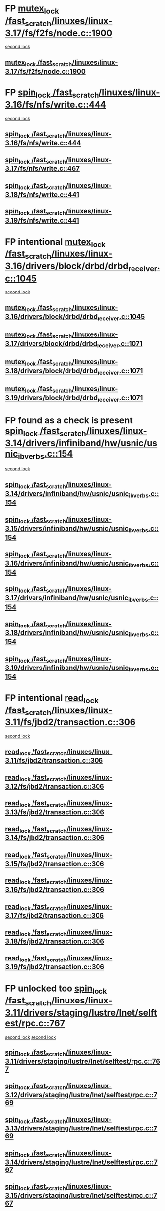 * FP [[view:/fast_scratch/linuxes/linux-3.17/fs/f2fs/node.c::face=ovl-face1::linb=1900::colb=3::cole=13][mutex_lock /fast_scratch/linuxes/linux-3.17/fs/f2fs/node.c::1900]]
 [[view:/fast_scratch/linuxes/linux-3.17/fs/f2fs/node.c::face=ovl-face2::linb=1900::colb=3::cole=13][second lock]]
** [[view:/fast_scratch/linuxes/linux-3.17/fs/f2fs/node.c::face=ovl-face1::linb=1900::colb=3::cole=13][mutex_lock /fast_scratch/linuxes/linux-3.17/fs/f2fs/node.c::1900]]
* FP [[view:/fast_scratch/linuxes/linux-3.16/fs/nfs/write.c::face=ovl-face1::linb=444::colb=1::cole=10][spin_lock /fast_scratch/linuxes/linux-3.16/fs/nfs/write.c::444]]
 [[view:/fast_scratch/linuxes/linux-3.16/fs/nfs/write.c::face=ovl-face2::linb=444::colb=1::cole=10][second lock]]
** [[view:/fast_scratch/linuxes/linux-3.16/fs/nfs/write.c::face=ovl-face1::linb=444::colb=1::cole=10][spin_lock /fast_scratch/linuxes/linux-3.16/fs/nfs/write.c::444]]
** [[view:/fast_scratch/linuxes/linux-3.17/fs/nfs/write.c::face=ovl-face1::linb=467::colb=1::cole=10][spin_lock /fast_scratch/linuxes/linux-3.17/fs/nfs/write.c::467]]
** [[view:/fast_scratch/linuxes/linux-3.18/fs/nfs/write.c::face=ovl-face1::linb=441::colb=1::cole=10][spin_lock /fast_scratch/linuxes/linux-3.18/fs/nfs/write.c::441]]
** [[view:/fast_scratch/linuxes/linux-3.19/fs/nfs/write.c::face=ovl-face1::linb=441::colb=1::cole=10][spin_lock /fast_scratch/linuxes/linux-3.19/fs/nfs/write.c::441]]
* FP intentional [[view:/fast_scratch/linuxes/linux-3.16/drivers/block/drbd/drbd_receiver.c::face=ovl-face1::linb=1045::colb=2::cole=12][mutex_lock /fast_scratch/linuxes/linux-3.16/drivers/block/drbd/drbd_receiver.c::1045]]
 [[view:/fast_scratch/linuxes/linux-3.16/drivers/block/drbd/drbd_receiver.c::face=ovl-face2::linb=1045::colb=2::cole=12][second lock]]
** [[view:/fast_scratch/linuxes/linux-3.16/drivers/block/drbd/drbd_receiver.c::face=ovl-face1::linb=1045::colb=2::cole=12][mutex_lock /fast_scratch/linuxes/linux-3.16/drivers/block/drbd/drbd_receiver.c::1045]]
** [[view:/fast_scratch/linuxes/linux-3.17/drivers/block/drbd/drbd_receiver.c::face=ovl-face1::linb=1071::colb=2::cole=12][mutex_lock /fast_scratch/linuxes/linux-3.17/drivers/block/drbd/drbd_receiver.c::1071]]
** [[view:/fast_scratch/linuxes/linux-3.18/drivers/block/drbd/drbd_receiver.c::face=ovl-face1::linb=1071::colb=2::cole=12][mutex_lock /fast_scratch/linuxes/linux-3.18/drivers/block/drbd/drbd_receiver.c::1071]]
** [[view:/fast_scratch/linuxes/linux-3.19/drivers/block/drbd/drbd_receiver.c::face=ovl-face1::linb=1071::colb=2::cole=12][mutex_lock /fast_scratch/linuxes/linux-3.19/drivers/block/drbd/drbd_receiver.c::1071]]
* FP found as a check is present [[view:/fast_scratch/linuxes/linux-3.14/drivers/infiniband/hw/usnic/usnic_ib_verbs.c::face=ovl-face1::linb=154::colb=3::cole=12][spin_lock /fast_scratch/linuxes/linux-3.14/drivers/infiniband/hw/usnic/usnic_ib_verbs.c::154]]
 [[view:/fast_scratch/linuxes/linux-3.14/drivers/infiniband/hw/usnic/usnic_ib_verbs.c::face=ovl-face2::linb=173::colb=3::cole=12][second lock]]
** [[view:/fast_scratch/linuxes/linux-3.14/drivers/infiniband/hw/usnic/usnic_ib_verbs.c::face=ovl-face1::linb=154::colb=3::cole=12][spin_lock /fast_scratch/linuxes/linux-3.14/drivers/infiniband/hw/usnic/usnic_ib_verbs.c::154]]
** [[view:/fast_scratch/linuxes/linux-3.15/drivers/infiniband/hw/usnic/usnic_ib_verbs.c::face=ovl-face1::linb=154::colb=3::cole=12][spin_lock /fast_scratch/linuxes/linux-3.15/drivers/infiniband/hw/usnic/usnic_ib_verbs.c::154]]
** [[view:/fast_scratch/linuxes/linux-3.16/drivers/infiniband/hw/usnic/usnic_ib_verbs.c::face=ovl-face1::linb=154::colb=3::cole=12][spin_lock /fast_scratch/linuxes/linux-3.16/drivers/infiniband/hw/usnic/usnic_ib_verbs.c::154]]
** [[view:/fast_scratch/linuxes/linux-3.17/drivers/infiniband/hw/usnic/usnic_ib_verbs.c::face=ovl-face1::linb=154::colb=3::cole=12][spin_lock /fast_scratch/linuxes/linux-3.17/drivers/infiniband/hw/usnic/usnic_ib_verbs.c::154]]
** [[view:/fast_scratch/linuxes/linux-3.18/drivers/infiniband/hw/usnic/usnic_ib_verbs.c::face=ovl-face1::linb=154::colb=3::cole=12][spin_lock /fast_scratch/linuxes/linux-3.18/drivers/infiniband/hw/usnic/usnic_ib_verbs.c::154]]
** [[view:/fast_scratch/linuxes/linux-3.19/drivers/infiniband/hw/usnic/usnic_ib_verbs.c::face=ovl-face1::linb=154::colb=3::cole=12][spin_lock /fast_scratch/linuxes/linux-3.19/drivers/infiniband/hw/usnic/usnic_ib_verbs.c::154]]
* FP intentional [[view:/fast_scratch/linuxes/linux-3.11/fs/jbd2/transaction.c::face=ovl-face1::linb=306::colb=1::cole=10][read_lock /fast_scratch/linuxes/linux-3.11/fs/jbd2/transaction.c::306]]
 [[view:/fast_scratch/linuxes/linux-3.11/fs/jbd2/transaction.c::face=ovl-face2::linb=306::colb=1::cole=10][second lock]]
** [[view:/fast_scratch/linuxes/linux-3.11/fs/jbd2/transaction.c::face=ovl-face1::linb=306::colb=1::cole=10][read_lock /fast_scratch/linuxes/linux-3.11/fs/jbd2/transaction.c::306]]
** [[view:/fast_scratch/linuxes/linux-3.12/fs/jbd2/transaction.c::face=ovl-face1::linb=306::colb=1::cole=10][read_lock /fast_scratch/linuxes/linux-3.12/fs/jbd2/transaction.c::306]]
** [[view:/fast_scratch/linuxes/linux-3.13/fs/jbd2/transaction.c::face=ovl-face1::linb=306::colb=1::cole=10][read_lock /fast_scratch/linuxes/linux-3.13/fs/jbd2/transaction.c::306]]
** [[view:/fast_scratch/linuxes/linux-3.14/fs/jbd2/transaction.c::face=ovl-face1::linb=306::colb=1::cole=10][read_lock /fast_scratch/linuxes/linux-3.14/fs/jbd2/transaction.c::306]]
** [[view:/fast_scratch/linuxes/linux-3.15/fs/jbd2/transaction.c::face=ovl-face1::linb=306::colb=1::cole=10][read_lock /fast_scratch/linuxes/linux-3.15/fs/jbd2/transaction.c::306]]
** [[view:/fast_scratch/linuxes/linux-3.16/fs/jbd2/transaction.c::face=ovl-face1::linb=306::colb=1::cole=10][read_lock /fast_scratch/linuxes/linux-3.16/fs/jbd2/transaction.c::306]]
** [[view:/fast_scratch/linuxes/linux-3.17/fs/jbd2/transaction.c::face=ovl-face1::linb=306::colb=1::cole=10][read_lock /fast_scratch/linuxes/linux-3.17/fs/jbd2/transaction.c::306]]
** [[view:/fast_scratch/linuxes/linux-3.18/fs/jbd2/transaction.c::face=ovl-face1::linb=306::colb=1::cole=10][read_lock /fast_scratch/linuxes/linux-3.18/fs/jbd2/transaction.c::306]]
** [[view:/fast_scratch/linuxes/linux-3.19/fs/jbd2/transaction.c::face=ovl-face1::linb=306::colb=1::cole=10][read_lock /fast_scratch/linuxes/linux-3.19/fs/jbd2/transaction.c::306]]
* FP unlocked too [[view:/fast_scratch/linuxes/linux-3.11/drivers/staging/lustre/lnet/selftest/rpc.c::face=ovl-face1::linb=767::colb=2::cole=11][spin_lock /fast_scratch/linuxes/linux-3.11/drivers/staging/lustre/lnet/selftest/rpc.c::767]]
 [[view:/fast_scratch/linuxes/linux-3.11/drivers/staging/lustre/lnet/selftest/rpc.c::face=ovl-face2::linb=767::colb=2::cole=11][second lock]]
 [[view:/fast_scratch/linuxes/linux-3.11/drivers/staging/lustre/lnet/selftest/rpc.c::face=ovl-face2::linb=775::colb=2::cole=11][second lock]]
** [[view:/fast_scratch/linuxes/linux-3.11/drivers/staging/lustre/lnet/selftest/rpc.c::face=ovl-face1::linb=767::colb=2::cole=11][spin_lock /fast_scratch/linuxes/linux-3.11/drivers/staging/lustre/lnet/selftest/rpc.c::767]]
** [[view:/fast_scratch/linuxes/linux-3.12/drivers/staging/lustre/lnet/selftest/rpc.c::face=ovl-face1::linb=769::colb=2::cole=11][spin_lock /fast_scratch/linuxes/linux-3.12/drivers/staging/lustre/lnet/selftest/rpc.c::769]]
** [[view:/fast_scratch/linuxes/linux-3.13/drivers/staging/lustre/lnet/selftest/rpc.c::face=ovl-face1::linb=769::colb=2::cole=11][spin_lock /fast_scratch/linuxes/linux-3.13/drivers/staging/lustre/lnet/selftest/rpc.c::769]]
** [[view:/fast_scratch/linuxes/linux-3.14/drivers/staging/lustre/lnet/selftest/rpc.c::face=ovl-face1::linb=767::colb=2::cole=11][spin_lock /fast_scratch/linuxes/linux-3.14/drivers/staging/lustre/lnet/selftest/rpc.c::767]]
** [[view:/fast_scratch/linuxes/linux-3.15/drivers/staging/lustre/lnet/selftest/rpc.c::face=ovl-face1::linb=767::colb=2::cole=11][spin_lock /fast_scratch/linuxes/linux-3.15/drivers/staging/lustre/lnet/selftest/rpc.c::767]]
** [[view:/fast_scratch/linuxes/linux-3.16/drivers/staging/lustre/lnet/selftest/rpc.c::face=ovl-face1::linb=767::colb=2::cole=11][spin_lock /fast_scratch/linuxes/linux-3.16/drivers/staging/lustre/lnet/selftest/rpc.c::767]]
** [[view:/fast_scratch/linuxes/linux-3.17/drivers/staging/lustre/lnet/selftest/rpc.c::face=ovl-face1::linb=767::colb=2::cole=11][spin_lock /fast_scratch/linuxes/linux-3.17/drivers/staging/lustre/lnet/selftest/rpc.c::767]]
** [[view:/fast_scratch/linuxes/linux-3.18/drivers/staging/lustre/lnet/selftest/rpc.c::face=ovl-face1::linb=767::colb=2::cole=11][spin_lock /fast_scratch/linuxes/linux-3.18/drivers/staging/lustre/lnet/selftest/rpc.c::767]]
** [[view:/fast_scratch/linuxes/linux-3.19/drivers/staging/lustre/lnet/selftest/rpc.c::face=ovl-face1::linb=765::colb=2::cole=11][spin_lock /fast_scratch/linuxes/linux-3.19/drivers/staging/lustre/lnet/selftest/rpc.c::765]]
* FP func name makes it intentional [[view:/fast_scratch/linuxes/linux-3.10/fs/f2fs/f2fs.h::face=ovl-face1::linb=500::colb=2::cole=12][mutex_lock /fast_scratch/linuxes/linux-3.10/fs/f2fs/f2fs.h::500]]
 [[view:/fast_scratch/linuxes/linux-3.10/fs/f2fs/f2fs.h::face=ovl-face2::linb=500::colb=2::cole=12][second lock]]
** [[view:/fast_scratch/linuxes/linux-3.10/fs/f2fs/f2fs.h::face=ovl-face1::linb=500::colb=2::cole=12][mutex_lock /fast_scratch/linuxes/linux-3.10/fs/f2fs/f2fs.h::500]]
* BUG [[view:/fast_scratch/linuxes/linux-3.9/drivers/acpi/power.c::face=ovl-face1::linb=917::colb=2::cole=12][mutex_lock /fast_scratch/linuxes/linux-3.9/drivers/acpi/power.c::917]]
 [[view:/fast_scratch/linuxes/linux-3.9/drivers/acpi/power.c::face=ovl-face2::linb=917::colb=2::cole=12][second lock]]
** [[view:/fast_scratch/linuxes/linux-3.9/drivers/acpi/power.c::face=ovl-face1::linb=917::colb=2::cole=12][mutex_lock /fast_scratch/linuxes/linux-3.9/drivers/acpi/power.c::917]]
** [[view:/fast_scratch/linuxes/linux-3.10/drivers/acpi/power.c::face=ovl-face1::linb=938::colb=2::cole=12][mutex_lock /fast_scratch/linuxes/linux-3.10/drivers/acpi/power.c::938]]
** [[view:/fast_scratch/linuxes/linux-3.11/drivers/acpi/power.c::face=ovl-face1::linb=938::colb=2::cole=12][mutex_lock /fast_scratch/linuxes/linux-3.11/drivers/acpi/power.c::938]]
* FP unlocked [[view:/fast_scratch/linuxes/linux-3.9/drivers/gpu/drm/ttm/ttm_bo.c::face=ovl-face1::linb=732::colb=3::cole=12][spin_lock /fast_scratch/linuxes/linux-3.9/drivers/gpu/drm/ttm/ttm_bo.c::732]]
 [[view:/fast_scratch/linuxes/linux-3.9/drivers/gpu/drm/ttm/ttm_bo.c::face=ovl-face2::linb=747::colb=2::cole=11][second lock]]
** [[view:/fast_scratch/linuxes/linux-3.9/drivers/gpu/drm/ttm/ttm_bo.c::face=ovl-face1::linb=732::colb=3::cole=12][spin_lock /fast_scratch/linuxes/linux-3.9/drivers/gpu/drm/ttm/ttm_bo.c::732]]
** [[view:/fast_scratch/linuxes/linux-3.10/drivers/gpu/drm/ttm/ttm_bo.c::face=ovl-face1::linb=732::colb=3::cole=12][spin_lock /fast_scratch/linuxes/linux-3.10/drivers/gpu/drm/ttm/ttm_bo.c::732]]
** [[view:/fast_scratch/linuxes/linux-3.11/drivers/gpu/drm/ttm/ttm_bo.c::face=ovl-face1::linb=572::colb=3::cole=12][spin_lock /fast_scratch/linuxes/linux-3.11/drivers/gpu/drm/ttm/ttm_bo.c::572]]
** [[view:/fast_scratch/linuxes/linux-3.12/drivers/gpu/drm/ttm/ttm_bo.c::face=ovl-face1::linb=571::colb=3::cole=12][spin_lock /fast_scratch/linuxes/linux-3.12/drivers/gpu/drm/ttm/ttm_bo.c::571]]
** [[view:/fast_scratch/linuxes/linux-3.13/drivers/gpu/drm/ttm/ttm_bo.c::face=ovl-face1::linb=583::colb=3::cole=12][spin_lock /fast_scratch/linuxes/linux-3.13/drivers/gpu/drm/ttm/ttm_bo.c::583]]
** [[view:/fast_scratch/linuxes/linux-3.14/drivers/gpu/drm/ttm/ttm_bo.c::face=ovl-face1::linb=585::colb=3::cole=12][spin_lock /fast_scratch/linuxes/linux-3.14/drivers/gpu/drm/ttm/ttm_bo.c::585]]
** [[view:/fast_scratch/linuxes/linux-3.15/drivers/gpu/drm/ttm/ttm_bo.c::face=ovl-face1::linb=585::colb=3::cole=12][spin_lock /fast_scratch/linuxes/linux-3.15/drivers/gpu/drm/ttm/ttm_bo.c::585]]
** [[view:/fast_scratch/linuxes/linux-3.16/drivers/gpu/drm/ttm/ttm_bo.c::face=ovl-face1::linb=585::colb=3::cole=12][spin_lock /fast_scratch/linuxes/linux-3.16/drivers/gpu/drm/ttm/ttm_bo.c::585]]
** [[view:/fast_scratch/linuxes/linux-3.17/drivers/gpu/drm/ttm/ttm_bo.c::face=ovl-face1::linb=585::colb=3::cole=12][spin_lock /fast_scratch/linuxes/linux-3.17/drivers/gpu/drm/ttm/ttm_bo.c::585]]
** [[view:/fast_scratch/linuxes/linux-3.18/drivers/gpu/drm/ttm/ttm_bo.c::face=ovl-face1::linb=582::colb=3::cole=12][spin_lock /fast_scratch/linuxes/linux-3.18/drivers/gpu/drm/ttm/ttm_bo.c::582]]
** [[view:/fast_scratch/linuxes/linux-3.19/drivers/gpu/drm/ttm/ttm_bo.c::face=ovl-face1::linb=582::colb=3::cole=12][spin_lock /fast_scratch/linuxes/linux-3.19/drivers/gpu/drm/ttm/ttm_bo.c::582]]
* FP proper checks, so always unlocked [[view:/fast_scratch/linuxes/linux-3.8/drivers/gpu/drm/ttm/ttm_bo.c::face=ovl-face1::linb=684::colb=2::cole=11][spin_lock /fast_scratch/linuxes/linux-3.8/drivers/gpu/drm/ttm/ttm_bo.c::684]]
 [[view:/fast_scratch/linuxes/linux-3.8/drivers/gpu/drm/ttm/ttm_bo.c::face=ovl-face2::linb=684::colb=2::cole=11][second lock]]
** [[view:/fast_scratch/linuxes/linux-3.8/drivers/gpu/drm/ttm/ttm_bo.c::face=ovl-face1::linb=684::colb=2::cole=11][spin_lock /fast_scratch/linuxes/linux-3.8/drivers/gpu/drm/ttm/ttm_bo.c::684]]
** [[view:/fast_scratch/linuxes/linux-3.9/drivers/gpu/drm/ttm/ttm_bo.c::face=ovl-face1::linb=747::colb=2::cole=11][spin_lock /fast_scratch/linuxes/linux-3.9/drivers/gpu/drm/ttm/ttm_bo.c::747]]
** [[view:/fast_scratch/linuxes/linux-3.10/drivers/gpu/drm/ttm/ttm_bo.c::face=ovl-face1::linb=747::colb=2::cole=11][spin_lock /fast_scratch/linuxes/linux-3.10/drivers/gpu/drm/ttm/ttm_bo.c::747]]
** [[view:/fast_scratch/linuxes/linux-3.11/drivers/gpu/drm/ttm/ttm_bo.c::face=ovl-face1::linb=587::colb=2::cole=11][spin_lock /fast_scratch/linuxes/linux-3.11/drivers/gpu/drm/ttm/ttm_bo.c::587]]
** [[view:/fast_scratch/linuxes/linux-3.12/drivers/gpu/drm/ttm/ttm_bo.c::face=ovl-face1::linb=586::colb=2::cole=11][spin_lock /fast_scratch/linuxes/linux-3.12/drivers/gpu/drm/ttm/ttm_bo.c::586]]
** [[view:/fast_scratch/linuxes/linux-3.13/drivers/gpu/drm/ttm/ttm_bo.c::face=ovl-face1::linb=598::colb=2::cole=11][spin_lock /fast_scratch/linuxes/linux-3.13/drivers/gpu/drm/ttm/ttm_bo.c::598]]
** [[view:/fast_scratch/linuxes/linux-3.14/drivers/gpu/drm/ttm/ttm_bo.c::face=ovl-face1::linb=600::colb=2::cole=11][spin_lock /fast_scratch/linuxes/linux-3.14/drivers/gpu/drm/ttm/ttm_bo.c::600]]
** [[view:/fast_scratch/linuxes/linux-3.15/drivers/gpu/drm/ttm/ttm_bo.c::face=ovl-face1::linb=600::colb=2::cole=11][spin_lock /fast_scratch/linuxes/linux-3.15/drivers/gpu/drm/ttm/ttm_bo.c::600]]
** [[view:/fast_scratch/linuxes/linux-3.16/drivers/gpu/drm/ttm/ttm_bo.c::face=ovl-face1::linb=600::colb=2::cole=11][spin_lock /fast_scratch/linuxes/linux-3.16/drivers/gpu/drm/ttm/ttm_bo.c::600]]
** [[view:/fast_scratch/linuxes/linux-3.17/drivers/gpu/drm/ttm/ttm_bo.c::face=ovl-face1::linb=600::colb=2::cole=11][spin_lock /fast_scratch/linuxes/linux-3.17/drivers/gpu/drm/ttm/ttm_bo.c::600]]
** [[view:/fast_scratch/linuxes/linux-3.18/drivers/gpu/drm/ttm/ttm_bo.c::face=ovl-face1::linb=597::colb=2::cole=11][spin_lock /fast_scratch/linuxes/linux-3.18/drivers/gpu/drm/ttm/ttm_bo.c::597]]
** [[view:/fast_scratch/linuxes/linux-3.19/drivers/gpu/drm/ttm/ttm_bo.c::face=ovl-face1::linb=597::colb=2::cole=11][spin_lock /fast_scratch/linuxes/linux-3.19/drivers/gpu/drm/ttm/ttm_bo.c::597]]
* FP [[view:/fast_scratch/linuxes/linux-3.8/drivers/gpu/drm/ttm/ttm_bo.c::face=ovl-face1::linb=654::colb=1::cole=10][spin_lock /fast_scratch/linuxes/linux-3.8/drivers/gpu/drm/ttm/ttm_bo.c::654]]
 [[view:/fast_scratch/linuxes/linux-3.8/drivers/gpu/drm/ttm/ttm_bo.c::face=ovl-face2::linb=684::colb=2::cole=11][second lock]]
** [[view:/fast_scratch/linuxes/linux-3.8/drivers/gpu/drm/ttm/ttm_bo.c::face=ovl-face1::linb=654::colb=1::cole=10][spin_lock /fast_scratch/linuxes/linux-3.8/drivers/gpu/drm/ttm/ttm_bo.c::654]]
** [[view:/fast_scratch/linuxes/linux-3.9/drivers/gpu/drm/ttm/ttm_bo.c::face=ovl-face1::linb=710::colb=1::cole=10][spin_lock /fast_scratch/linuxes/linux-3.9/drivers/gpu/drm/ttm/ttm_bo.c::710]]
** [[view:/fast_scratch/linuxes/linux-3.10/drivers/gpu/drm/ttm/ttm_bo.c::face=ovl-face1::linb=710::colb=1::cole=10][spin_lock /fast_scratch/linuxes/linux-3.10/drivers/gpu/drm/ttm/ttm_bo.c::710]]
** [[view:/fast_scratch/linuxes/linux-3.11/drivers/gpu/drm/ttm/ttm_bo.c::face=ovl-face1::linb=550::colb=1::cole=10][spin_lock /fast_scratch/linuxes/linux-3.11/drivers/gpu/drm/ttm/ttm_bo.c::550]]
** [[view:/fast_scratch/linuxes/linux-3.12/drivers/gpu/drm/ttm/ttm_bo.c::face=ovl-face1::linb=549::colb=1::cole=10][spin_lock /fast_scratch/linuxes/linux-3.12/drivers/gpu/drm/ttm/ttm_bo.c::549]]
** [[view:/fast_scratch/linuxes/linux-3.13/drivers/gpu/drm/ttm/ttm_bo.c::face=ovl-face1::linb=561::colb=1::cole=10][spin_lock /fast_scratch/linuxes/linux-3.13/drivers/gpu/drm/ttm/ttm_bo.c::561]]
** [[view:/fast_scratch/linuxes/linux-3.14/drivers/gpu/drm/ttm/ttm_bo.c::face=ovl-face1::linb=563::colb=1::cole=10][spin_lock /fast_scratch/linuxes/linux-3.14/drivers/gpu/drm/ttm/ttm_bo.c::563]]
** [[view:/fast_scratch/linuxes/linux-3.15/drivers/gpu/drm/ttm/ttm_bo.c::face=ovl-face1::linb=563::colb=1::cole=10][spin_lock /fast_scratch/linuxes/linux-3.15/drivers/gpu/drm/ttm/ttm_bo.c::563]]
** [[view:/fast_scratch/linuxes/linux-3.16/drivers/gpu/drm/ttm/ttm_bo.c::face=ovl-face1::linb=563::colb=1::cole=10][spin_lock /fast_scratch/linuxes/linux-3.16/drivers/gpu/drm/ttm/ttm_bo.c::563]]
** [[view:/fast_scratch/linuxes/linux-3.17/drivers/gpu/drm/ttm/ttm_bo.c::face=ovl-face1::linb=563::colb=1::cole=10][spin_lock /fast_scratch/linuxes/linux-3.17/drivers/gpu/drm/ttm/ttm_bo.c::563]]
** [[view:/fast_scratch/linuxes/linux-3.18/drivers/gpu/drm/ttm/ttm_bo.c::face=ovl-face1::linb=560::colb=1::cole=10][spin_lock /fast_scratch/linuxes/linux-3.18/drivers/gpu/drm/ttm/ttm_bo.c::560]]
** [[view:/fast_scratch/linuxes/linux-3.19/drivers/gpu/drm/ttm/ttm_bo.c::face=ovl-face1::linb=560::colb=1::cole=10][spin_lock /fast_scratch/linuxes/linux-3.19/drivers/gpu/drm/ttm/ttm_bo.c::560]]
* FP [[view:/fast_scratch/linuxes/linux-3.7/drivers/infiniband/hw/mlx4/cm.c::face=ovl-face1::linb=224::colb=2::cole=11][spin_lock /fast_scratch/linuxes/linux-3.7/drivers/infiniband/hw/mlx4/cm.c::224]]
 [[view:/fast_scratch/linuxes/linux-3.7/drivers/infiniband/hw/mlx4/cm.c::face=ovl-face2::linb=224::colb=2::cole=11][second lock]]
** [[view:/fast_scratch/linuxes/linux-3.7/drivers/infiniband/hw/mlx4/cm.c::face=ovl-face1::linb=224::colb=2::cole=11][spin_lock /fast_scratch/linuxes/linux-3.7/drivers/infiniband/hw/mlx4/cm.c::224]]
** [[view:/fast_scratch/linuxes/linux-3.8/drivers/infiniband/hw/mlx4/cm.c::face=ovl-face1::linb=224::colb=2::cole=11][spin_lock /fast_scratch/linuxes/linux-3.8/drivers/infiniband/hw/mlx4/cm.c::224]]
* FP [[view:/fast_scratch/linuxes/linux-3.4/drivers/staging/ramster/zcache-main.c::face=ovl-face1::linb=921::colb=2::cole=11][spin_lock /fast_scratch/linuxes/linux-3.4/drivers/staging/ramster/zcache-main.c::921]]
 [[view:/fast_scratch/linuxes/linux-3.4/drivers/staging/ramster/zcache-main.c::face=ovl-face2::linb=921::colb=2::cole=11][second lock]]
** [[view:/fast_scratch/linuxes/linux-3.4/drivers/staging/ramster/zcache-main.c::face=ovl-face1::linb=921::colb=2::cole=11][spin_lock /fast_scratch/linuxes/linux-3.4/drivers/staging/ramster/zcache-main.c::921]]
** [[view:/fast_scratch/linuxes/linux-3.5/drivers/staging/ramster/zcache-main.c::face=ovl-face1::linb=921::colb=2::cole=11][spin_lock /fast_scratch/linuxes/linux-3.5/drivers/staging/ramster/zcache-main.c::921]]
** [[view:/fast_scratch/linuxes/linux-3.6/drivers/staging/ramster/zcache-main.c::face=ovl-face1::linb=921::colb=2::cole=11][spin_lock /fast_scratch/linuxes/linux-3.6/drivers/staging/ramster/zcache-main.c::921]]
* BUG [[view:/fast_scratch/linuxes/linux-3.2/drivers/media/video/s5p-fimc/fimc-capture.c::face=ovl-face1::linb=1303::colb=1::cole=11][mutex_lock /fast_scratch/linuxes/linux-3.2/drivers/media/video/s5p-fimc/fimc-capture.c::1303]]
 [[view:/fast_scratch/linuxes/linux-3.2/drivers/media/video/s5p-fimc/fimc-capture.c::face=ovl-face2::linb=1307::colb=2::cole=12][second lock]]
** [[view:/fast_scratch/linuxes/linux-3.2/drivers/media/video/s5p-fimc/fimc-capture.c::face=ovl-face1::linb=1303::colb=1::cole=11][mutex_lock /fast_scratch/linuxes/linux-3.2/drivers/media/video/s5p-fimc/fimc-capture.c::1303]]
** [[view:/fast_scratch/linuxes/linux-3.3/drivers/media/video/s5p-fimc/fimc-capture.c::face=ovl-face1::linb=1315::colb=1::cole=11][mutex_lock /fast_scratch/linuxes/linux-3.3/drivers/media/video/s5p-fimc/fimc-capture.c::1315]]
* FP comments confirm [[view:/fast_scratch/linuxes/linux-3.2/drivers/devfreq/devfreq.c::face=ovl-face1::linb=293::colb=4::cole=14][mutex_lock /fast_scratch/linuxes/linux-3.2/drivers/devfreq/devfreq.c::293]]
 [[view:/fast_scratch/linuxes/linux-3.2/drivers/devfreq/devfreq.c::face=ovl-face2::linb=257::colb=2::cole=12][second lock]]
** [[view:/fast_scratch/linuxes/linux-3.2/drivers/devfreq/devfreq.c::face=ovl-face1::linb=293::colb=4::cole=14][mutex_lock /fast_scratch/linuxes/linux-3.2/drivers/devfreq/devfreq.c::293]]
** [[view:/fast_scratch/linuxes/linux-3.3/drivers/devfreq/devfreq.c::face=ovl-face1::linb=293::colb=4::cole=14][mutex_lock /fast_scratch/linuxes/linux-3.3/drivers/devfreq/devfreq.c::293]]
** [[view:/fast_scratch/linuxes/linux-3.4/drivers/devfreq/devfreq.c::face=ovl-face1::linb=311::colb=4::cole=14][mutex_lock /fast_scratch/linuxes/linux-3.4/drivers/devfreq/devfreq.c::311]]
** [[view:/fast_scratch/linuxes/linux-3.5/drivers/devfreq/devfreq.c::face=ovl-face1::linb=311::colb=4::cole=14][mutex_lock /fast_scratch/linuxes/linux-3.5/drivers/devfreq/devfreq.c::311]]
** [[view:/fast_scratch/linuxes/linux-3.6/drivers/devfreq/devfreq.c::face=ovl-face1::linb=311::colb=4::cole=14][mutex_lock /fast_scratch/linuxes/linux-3.6/drivers/devfreq/devfreq.c::311]]
** [[view:/fast_scratch/linuxes/linux-3.7/drivers/devfreq/devfreq.c::face=ovl-face1::linb=311::colb=4::cole=14][mutex_lock /fast_scratch/linuxes/linux-3.7/drivers/devfreq/devfreq.c::311]]
* FP have proper checks [[view:/fast_scratch/linuxes/linux-3.1/mm/slub.c::face=ovl-face1::linb=1879::colb=3::cole=12][spin_lock /fast_scratch/linuxes/linux-3.1/mm/slub.c::1879]]
 [[view:/fast_scratch/linuxes/linux-3.1/mm/slub.c::face=ovl-face2::linb=1868::colb=3::cole=12][second lock]]
 [[view:/fast_scratch/linuxes/linux-3.1/mm/slub.c::face=ovl-face2::linb=1879::colb=3::cole=12][second lock]]
** [[view:/fast_scratch/linuxes/linux-3.1/mm/slub.c::face=ovl-face1::linb=1879::colb=3::cole=12][spin_lock /fast_scratch/linuxes/linux-3.1/mm/slub.c::1879]]
** [[view:/fast_scratch/linuxes/linux-3.2/mm/slub.c::face=ovl-face1::linb=1816::colb=3::cole=12][spin_lock /fast_scratch/linuxes/linux-3.2/mm/slub.c::1816]]
** [[view:/fast_scratch/linuxes/linux-3.3/mm/slub.c::face=ovl-face1::linb=1818::colb=3::cole=12][spin_lock /fast_scratch/linuxes/linux-3.3/mm/slub.c::1818]]
** [[view:/fast_scratch/linuxes/linux-3.4/mm/slub.c::face=ovl-face1::linb=1835::colb=3::cole=12][spin_lock /fast_scratch/linuxes/linux-3.4/mm/slub.c::1835]]
** [[view:/fast_scratch/linuxes/linux-3.5/mm/slub.c::face=ovl-face1::linb=1838::colb=3::cole=12][spin_lock /fast_scratch/linuxes/linux-3.5/mm/slub.c::1838]]
** [[view:/fast_scratch/linuxes/linux-3.6/mm/slub.c::face=ovl-face1::linb=1825::colb=3::cole=12][spin_lock /fast_scratch/linuxes/linux-3.6/mm/slub.c::1825]]
** [[view:/fast_scratch/linuxes/linux-3.7/mm/slub.c::face=ovl-face1::linb=1828::colb=3::cole=12][spin_lock /fast_scratch/linuxes/linux-3.7/mm/slub.c::1828]]
** [[view:/fast_scratch/linuxes/linux-3.8/mm/slub.c::face=ovl-face1::linb=1830::colb=3::cole=12][spin_lock /fast_scratch/linuxes/linux-3.8/mm/slub.c::1830]]
** [[view:/fast_scratch/linuxes/linux-3.9/mm/slub.c::face=ovl-face1::linb=1830::colb=3::cole=12][spin_lock /fast_scratch/linuxes/linux-3.9/mm/slub.c::1830]]
** [[view:/fast_scratch/linuxes/linux-3.10/mm/slub.c::face=ovl-face1::linb=1833::colb=3::cole=12][spin_lock /fast_scratch/linuxes/linux-3.10/mm/slub.c::1833]]
** [[view:/fast_scratch/linuxes/linux-3.11/mm/slub.c::face=ovl-face1::linb=1843::colb=3::cole=12][spin_lock /fast_scratch/linuxes/linux-3.11/mm/slub.c::1843]]
** [[view:/fast_scratch/linuxes/linux-3.12/mm/slub.c::face=ovl-face1::linb=1851::colb=3::cole=12][spin_lock /fast_scratch/linuxes/linux-3.12/mm/slub.c::1851]]
** [[view:/fast_scratch/linuxes/linux-3.13/mm/slub.c::face=ovl-face1::linb=1878::colb=3::cole=12][spin_lock /fast_scratch/linuxes/linux-3.13/mm/slub.c::1878]]
** [[view:/fast_scratch/linuxes/linux-3.14/mm/slub.c::face=ovl-face1::linb=1900::colb=3::cole=12][spin_lock /fast_scratch/linuxes/linux-3.14/mm/slub.c::1900]]
** [[view:/fast_scratch/linuxes/linux-3.15/mm/slub.c::face=ovl-face1::linb=1900::colb=3::cole=12][spin_lock /fast_scratch/linuxes/linux-3.15/mm/slub.c::1900]]
** [[view:/fast_scratch/linuxes/linux-3.16/mm/slub.c::face=ovl-face1::linb=1906::colb=3::cole=12][spin_lock /fast_scratch/linuxes/linux-3.16/mm/slub.c::1906]]
** [[view:/fast_scratch/linuxes/linux-3.17/mm/slub.c::face=ovl-face1::linb=1879::colb=3::cole=12][spin_lock /fast_scratch/linuxes/linux-3.17/mm/slub.c::1879]]
** [[view:/fast_scratch/linuxes/linux-3.18/mm/slub.c::face=ovl-face1::linb=1874::colb=3::cole=12][spin_lock /fast_scratch/linuxes/linux-3.18/mm/slub.c::1874]]
** [[view:/fast_scratch/linuxes/linux-3.19/mm/slub.c::face=ovl-face1::linb=1882::colb=3::cole=12][spin_lock /fast_scratch/linuxes/linux-3.19/mm/slub.c::1882]]
* FP have proper checks [[view:/fast_scratch/linuxes/linux-3.1/mm/slub.c::face=ovl-face1::linb=1868::colb=3::cole=12][spin_lock /fast_scratch/linuxes/linux-3.1/mm/slub.c::1868]]
 [[view:/fast_scratch/linuxes/linux-3.1/mm/slub.c::face=ovl-face2::linb=1868::colb=3::cole=12][second lock]]
 [[view:/fast_scratch/linuxes/linux-3.1/mm/slub.c::face=ovl-face2::linb=1879::colb=3::cole=12][second lock]]
** [[view:/fast_scratch/linuxes/linux-3.1/mm/slub.c::face=ovl-face1::linb=1868::colb=3::cole=12][spin_lock /fast_scratch/linuxes/linux-3.1/mm/slub.c::1868]]
** [[view:/fast_scratch/linuxes/linux-3.2/mm/slub.c::face=ovl-face1::linb=1805::colb=3::cole=12][spin_lock /fast_scratch/linuxes/linux-3.2/mm/slub.c::1805]]
** [[view:/fast_scratch/linuxes/linux-3.3/mm/slub.c::face=ovl-face1::linb=1807::colb=3::cole=12][spin_lock /fast_scratch/linuxes/linux-3.3/mm/slub.c::1807]]
** [[view:/fast_scratch/linuxes/linux-3.4/mm/slub.c::face=ovl-face1::linb=1824::colb=3::cole=12][spin_lock /fast_scratch/linuxes/linux-3.4/mm/slub.c::1824]]
** [[view:/fast_scratch/linuxes/linux-3.5/mm/slub.c::face=ovl-face1::linb=1827::colb=3::cole=12][spin_lock /fast_scratch/linuxes/linux-3.5/mm/slub.c::1827]]
** [[view:/fast_scratch/linuxes/linux-3.6/mm/slub.c::face=ovl-face1::linb=1814::colb=3::cole=12][spin_lock /fast_scratch/linuxes/linux-3.6/mm/slub.c::1814]]
** [[view:/fast_scratch/linuxes/linux-3.7/mm/slub.c::face=ovl-face1::linb=1817::colb=3::cole=12][spin_lock /fast_scratch/linuxes/linux-3.7/mm/slub.c::1817]]
** [[view:/fast_scratch/linuxes/linux-3.8/mm/slub.c::face=ovl-face1::linb=1819::colb=3::cole=12][spin_lock /fast_scratch/linuxes/linux-3.8/mm/slub.c::1819]]
** [[view:/fast_scratch/linuxes/linux-3.9/mm/slub.c::face=ovl-face1::linb=1819::colb=3::cole=12][spin_lock /fast_scratch/linuxes/linux-3.9/mm/slub.c::1819]]
** [[view:/fast_scratch/linuxes/linux-3.10/mm/slub.c::face=ovl-face1::linb=1822::colb=3::cole=12][spin_lock /fast_scratch/linuxes/linux-3.10/mm/slub.c::1822]]
** [[view:/fast_scratch/linuxes/linux-3.11/mm/slub.c::face=ovl-face1::linb=1832::colb=3::cole=12][spin_lock /fast_scratch/linuxes/linux-3.11/mm/slub.c::1832]]
** [[view:/fast_scratch/linuxes/linux-3.12/mm/slub.c::face=ovl-face1::linb=1840::colb=3::cole=12][spin_lock /fast_scratch/linuxes/linux-3.12/mm/slub.c::1840]]
** [[view:/fast_scratch/linuxes/linux-3.13/mm/slub.c::face=ovl-face1::linb=1867::colb=3::cole=12][spin_lock /fast_scratch/linuxes/linux-3.13/mm/slub.c::1867]]
** [[view:/fast_scratch/linuxes/linux-3.14/mm/slub.c::face=ovl-face1::linb=1889::colb=3::cole=12][spin_lock /fast_scratch/linuxes/linux-3.14/mm/slub.c::1889]]
** [[view:/fast_scratch/linuxes/linux-3.15/mm/slub.c::face=ovl-face1::linb=1889::colb=3::cole=12][spin_lock /fast_scratch/linuxes/linux-3.15/mm/slub.c::1889]]
** [[view:/fast_scratch/linuxes/linux-3.16/mm/slub.c::face=ovl-face1::linb=1895::colb=3::cole=12][spin_lock /fast_scratch/linuxes/linux-3.16/mm/slub.c::1895]]
** [[view:/fast_scratch/linuxes/linux-3.17/mm/slub.c::face=ovl-face1::linb=1868::colb=3::cole=12][spin_lock /fast_scratch/linuxes/linux-3.17/mm/slub.c::1868]]
** [[view:/fast_scratch/linuxes/linux-3.18/mm/slub.c::face=ovl-face1::linb=1863::colb=3::cole=12][spin_lock /fast_scratch/linuxes/linux-3.18/mm/slub.c::1863]]
** [[view:/fast_scratch/linuxes/linux-3.19/mm/slub.c::face=ovl-face1::linb=1871::colb=3::cole=12][spin_lock /fast_scratch/linuxes/linux-3.19/mm/slub.c::1871]]
* IGNORED [[view:/fast_scratch/linuxes/linux-3.0/fs/btrfs/delayed-inode.c::face=ovl-face1::linb=915::colb=1::cole=11][mutex_lock /fast_scratch/linuxes/linux-3.0/fs/btrfs/delayed-inode.c::915]]
 [[view:/fast_scratch/linuxes/linux-3.0/fs/btrfs/delayed-inode.c::face=ovl-face2::linb=915::colb=1::cole=11][second lock]]
** [[view:/fast_scratch/linuxes/linux-3.0/fs/btrfs/delayed-inode.c::face=ovl-face1::linb=915::colb=1::cole=11][mutex_lock /fast_scratch/linuxes/linux-3.0/fs/btrfs/delayed-inode.c::915]]
** [[view:/fast_scratch/linuxes/linux-3.1/fs/btrfs/delayed-inode.c::face=ovl-face1::linb=915::colb=1::cole=11][mutex_lock /fast_scratch/linuxes/linux-3.1/fs/btrfs/delayed-inode.c::915]]
** [[view:/fast_scratch/linuxes/linux-3.2/fs/btrfs/delayed-inode.c::face=ovl-face1::linb=993::colb=1::cole=11][mutex_lock /fast_scratch/linuxes/linux-3.2/fs/btrfs/delayed-inode.c::993]]
** [[view:/fast_scratch/linuxes/linux-3.3/fs/btrfs/delayed-inode.c::face=ovl-face1::linb=1013::colb=1::cole=11][mutex_lock /fast_scratch/linuxes/linux-3.3/fs/btrfs/delayed-inode.c::1013]]
** [[view:/fast_scratch/linuxes/linux-3.4/fs/btrfs/delayed-inode.c::face=ovl-face1::linb=1012::colb=1::cole=11][mutex_lock /fast_scratch/linuxes/linux-3.4/fs/btrfs/delayed-inode.c::1012]]
** [[view:/fast_scratch/linuxes/linux-3.5/fs/btrfs/delayed-inode.c::face=ovl-face1::linb=1012::colb=1::cole=11][mutex_lock /fast_scratch/linuxes/linux-3.5/fs/btrfs/delayed-inode.c::1012]]
* FP interprocedural effect [[view:/fast_scratch/linuxes/linux-2.6.39/fs/inode.c::face=ovl-face1::linb=820::colb=2::cole=11][spin_lock /fast_scratch/linuxes/linux-2.6.39/fs/inode.c::820]]
 [[view:/fast_scratch/linuxes/linux-2.6.39/fs/inode.c::face=ovl-face2::linb=820::colb=2::cole=11][second lock]]
** [[view:/fast_scratch/linuxes/linux-2.6.39/fs/inode.c::face=ovl-face1::linb=820::colb=2::cole=11][spin_lock /fast_scratch/linuxes/linux-2.6.39/fs/inode.c::820]]
** [[view:/fast_scratch/linuxes/linux-3.0/fs/inode.c::face=ovl-face1::linb=787::colb=2::cole=11][spin_lock /fast_scratch/linuxes/linux-3.0/fs/inode.c::787]]
** [[view:/fast_scratch/linuxes/linux-3.1/fs/inode.c::face=ovl-face1::linb=745::colb=2::cole=11][spin_lock /fast_scratch/linuxes/linux-3.1/fs/inode.c::745]]
** [[view:/fast_scratch/linuxes/linux-3.2/fs/inode.c::face=ovl-face1::linb=745::colb=2::cole=11][spin_lock /fast_scratch/linuxes/linux-3.2/fs/inode.c::745]]
** [[view:/fast_scratch/linuxes/linux-3.3/fs/inode.c::face=ovl-face1::linb=828::colb=2::cole=11][spin_lock /fast_scratch/linuxes/linux-3.3/fs/inode.c::828]]
** [[view:/fast_scratch/linuxes/linux-3.4/fs/inode.c::face=ovl-face1::linb=818::colb=2::cole=11][spin_lock /fast_scratch/linuxes/linux-3.4/fs/inode.c::818]]
** [[view:/fast_scratch/linuxes/linux-3.5/fs/inode.c::face=ovl-face1::linb=825::colb=2::cole=11][spin_lock /fast_scratch/linuxes/linux-3.5/fs/inode.c::825]]
** [[view:/fast_scratch/linuxes/linux-3.6/fs/inode.c::face=ovl-face1::linb=825::colb=2::cole=11][spin_lock /fast_scratch/linuxes/linux-3.6/fs/inode.c::825]]
** [[view:/fast_scratch/linuxes/linux-3.7/fs/inode.c::face=ovl-face1::linb=838::colb=2::cole=11][spin_lock /fast_scratch/linuxes/linux-3.7/fs/inode.c::838]]
** [[view:/fast_scratch/linuxes/linux-3.8/fs/inode.c::face=ovl-face1::linb=838::colb=2::cole=11][spin_lock /fast_scratch/linuxes/linux-3.8/fs/inode.c::838]]
** [[view:/fast_scratch/linuxes/linux-3.9/fs/inode.c::face=ovl-face1::linb=836::colb=2::cole=11][spin_lock /fast_scratch/linuxes/linux-3.9/fs/inode.c::836]]
** [[view:/fast_scratch/linuxes/linux-3.10/fs/inode.c::face=ovl-face1::linb=836::colb=2::cole=11][spin_lock /fast_scratch/linuxes/linux-3.10/fs/inode.c::836]]
** [[view:/fast_scratch/linuxes/linux-3.11/fs/inode.c::face=ovl-face1::linb=838::colb=2::cole=11][spin_lock /fast_scratch/linuxes/linux-3.11/fs/inode.c::838]]
** [[view:/fast_scratch/linuxes/linux-3.12/fs/inode.c::face=ovl-face1::linb=807::colb=2::cole=11][spin_lock /fast_scratch/linuxes/linux-3.12/fs/inode.c::807]]
** [[view:/fast_scratch/linuxes/linux-3.13/fs/inode.c::face=ovl-face1::linb=807::colb=2::cole=11][spin_lock /fast_scratch/linuxes/linux-3.13/fs/inode.c::807]]
** [[view:/fast_scratch/linuxes/linux-3.14/fs/inode.c::face=ovl-face1::linb=807::colb=2::cole=11][spin_lock /fast_scratch/linuxes/linux-3.14/fs/inode.c::807]]
** [[view:/fast_scratch/linuxes/linux-3.15/fs/inode.c::face=ovl-face1::linb=807::colb=2::cole=11][spin_lock /fast_scratch/linuxes/linux-3.15/fs/inode.c::807]]
** [[view:/fast_scratch/linuxes/linux-3.16/fs/inode.c::face=ovl-face1::linb=807::colb=2::cole=11][spin_lock /fast_scratch/linuxes/linux-3.16/fs/inode.c::807]]
** [[view:/fast_scratch/linuxes/linux-3.17/fs/inode.c::face=ovl-face1::linb=808::colb=2::cole=11][spin_lock /fast_scratch/linuxes/linux-3.17/fs/inode.c::808]]
** [[view:/fast_scratch/linuxes/linux-3.18/fs/inode.c::face=ovl-face1::linb=808::colb=2::cole=11][spin_lock /fast_scratch/linuxes/linux-3.18/fs/inode.c::808]]
** [[view:/fast_scratch/linuxes/linux-3.19/fs/inode.c::face=ovl-face1::linb=810::colb=2::cole=11][spin_lock /fast_scratch/linuxes/linux-3.19/fs/inode.c::810]]
* FP interprocedural effect [[view:/fast_scratch/linuxes/linux-2.6.39/fs/inode.c::face=ovl-face1::linb=788::colb=2::cole=11][spin_lock /fast_scratch/linuxes/linux-2.6.39/fs/inode.c::788]]
 [[view:/fast_scratch/linuxes/linux-2.6.39/fs/inode.c::face=ovl-face2::linb=788::colb=2::cole=11][second lock]]
** [[view:/fast_scratch/linuxes/linux-2.6.39/fs/inode.c::face=ovl-face1::linb=788::colb=2::cole=11][spin_lock /fast_scratch/linuxes/linux-2.6.39/fs/inode.c::788]]
** [[view:/fast_scratch/linuxes/linux-3.0/fs/inode.c::face=ovl-face1::linb=755::colb=2::cole=11][spin_lock /fast_scratch/linuxes/linux-3.0/fs/inode.c::755]]
** [[view:/fast_scratch/linuxes/linux-3.1/fs/inode.c::face=ovl-face1::linb=713::colb=2::cole=11][spin_lock /fast_scratch/linuxes/linux-3.1/fs/inode.c::713]]
** [[view:/fast_scratch/linuxes/linux-3.2/fs/inode.c::face=ovl-face1::linb=713::colb=2::cole=11][spin_lock /fast_scratch/linuxes/linux-3.2/fs/inode.c::713]]
** [[view:/fast_scratch/linuxes/linux-3.3/fs/inode.c::face=ovl-face1::linb=796::colb=2::cole=11][spin_lock /fast_scratch/linuxes/linux-3.3/fs/inode.c::796]]
** [[view:/fast_scratch/linuxes/linux-3.4/fs/inode.c::face=ovl-face1::linb=786::colb=2::cole=11][spin_lock /fast_scratch/linuxes/linux-3.4/fs/inode.c::786]]
** [[view:/fast_scratch/linuxes/linux-3.5/fs/inode.c::face=ovl-face1::linb=793::colb=2::cole=11][spin_lock /fast_scratch/linuxes/linux-3.5/fs/inode.c::793]]
** [[view:/fast_scratch/linuxes/linux-3.6/fs/inode.c::face=ovl-face1::linb=793::colb=2::cole=11][spin_lock /fast_scratch/linuxes/linux-3.6/fs/inode.c::793]]
** [[view:/fast_scratch/linuxes/linux-3.7/fs/inode.c::face=ovl-face1::linb=806::colb=2::cole=11][spin_lock /fast_scratch/linuxes/linux-3.7/fs/inode.c::806]]
** [[view:/fast_scratch/linuxes/linux-3.8/fs/inode.c::face=ovl-face1::linb=806::colb=2::cole=11][spin_lock /fast_scratch/linuxes/linux-3.8/fs/inode.c::806]]
** [[view:/fast_scratch/linuxes/linux-3.9/fs/inode.c::face=ovl-face1::linb=805::colb=2::cole=11][spin_lock /fast_scratch/linuxes/linux-3.9/fs/inode.c::805]]
** [[view:/fast_scratch/linuxes/linux-3.10/fs/inode.c::face=ovl-face1::linb=805::colb=2::cole=11][spin_lock /fast_scratch/linuxes/linux-3.10/fs/inode.c::805]]
** [[view:/fast_scratch/linuxes/linux-3.11/fs/inode.c::face=ovl-face1::linb=807::colb=2::cole=11][spin_lock /fast_scratch/linuxes/linux-3.11/fs/inode.c::807]]
** [[view:/fast_scratch/linuxes/linux-3.12/fs/inode.c::face=ovl-face1::linb=776::colb=2::cole=11][spin_lock /fast_scratch/linuxes/linux-3.12/fs/inode.c::776]]
** [[view:/fast_scratch/linuxes/linux-3.13/fs/inode.c::face=ovl-face1::linb=780::colb=2::cole=11][spin_lock /fast_scratch/linuxes/linux-3.13/fs/inode.c::780]]
** [[view:/fast_scratch/linuxes/linux-3.14/fs/inode.c::face=ovl-face1::linb=780::colb=2::cole=11][spin_lock /fast_scratch/linuxes/linux-3.14/fs/inode.c::780]]
** [[view:/fast_scratch/linuxes/linux-3.15/fs/inode.c::face=ovl-face1::linb=780::colb=2::cole=11][spin_lock /fast_scratch/linuxes/linux-3.15/fs/inode.c::780]]
** [[view:/fast_scratch/linuxes/linux-3.16/fs/inode.c::face=ovl-face1::linb=780::colb=2::cole=11][spin_lock /fast_scratch/linuxes/linux-3.16/fs/inode.c::780]]
** [[view:/fast_scratch/linuxes/linux-3.17/fs/inode.c::face=ovl-face1::linb=781::colb=2::cole=11][spin_lock /fast_scratch/linuxes/linux-3.17/fs/inode.c::781]]
** [[view:/fast_scratch/linuxes/linux-3.18/fs/inode.c::face=ovl-face1::linb=781::colb=2::cole=11][spin_lock /fast_scratch/linuxes/linux-3.18/fs/inode.c::781]]
** [[view:/fast_scratch/linuxes/linux-3.19/fs/inode.c::face=ovl-face1::linb=783::colb=2::cole=11][spin_lock /fast_scratch/linuxes/linux-3.19/fs/inode.c::783]]
* FP called function drops lock [[view:/fast_scratch/linuxes/linux-2.6.38/fs/xfs/xfs_trans.c::face=ovl-face1::linb=1500::colb=3::cole=12][spin_lock /fast_scratch/linuxes/linux-2.6.38/fs/xfs/xfs_trans.c::1500]]
 [[view:/fast_scratch/linuxes/linux-2.6.38/fs/xfs/xfs_trans.c::face=ovl-face2::linb=1500::colb=3::cole=12][second lock]]
** [[view:/fast_scratch/linuxes/linux-2.6.38/fs/xfs/xfs_trans.c::face=ovl-face1::linb=1500::colb=3::cole=12][spin_lock /fast_scratch/linuxes/linux-2.6.38/fs/xfs/xfs_trans.c::1500]]
** [[view:/fast_scratch/linuxes/linux-2.6.39/fs/xfs/xfs_trans.c::face=ovl-face1::linb=1500::colb=3::cole=12][spin_lock /fast_scratch/linuxes/linux-2.6.39/fs/xfs/xfs_trans.c::1500]]
** [[view:/fast_scratch/linuxes/linux-3.0/fs/xfs/xfs_trans.c::face=ovl-face1::linb=1498::colb=3::cole=12][spin_lock /fast_scratch/linuxes/linux-3.0/fs/xfs/xfs_trans.c::1498]]
** [[view:/fast_scratch/linuxes/linux-3.1/fs/xfs/xfs_trans.c::face=ovl-face1::linb=1513::colb=3::cole=12][spin_lock /fast_scratch/linuxes/linux-3.1/fs/xfs/xfs_trans.c::1513]]
** [[view:/fast_scratch/linuxes/linux-3.2/fs/xfs/xfs_trans.c::face=ovl-face1::linb=1513::colb=3::cole=12][spin_lock /fast_scratch/linuxes/linux-3.2/fs/xfs/xfs_trans.c::1513]]
** [[view:/fast_scratch/linuxes/linux-3.3/fs/xfs/xfs_trans.c::face=ovl-face1::linb=1299::colb=3::cole=12][spin_lock /fast_scratch/linuxes/linux-3.3/fs/xfs/xfs_trans.c::1299]]
** [[view:/fast_scratch/linuxes/linux-3.4/fs/xfs/xfs_trans.c::face=ovl-face1::linb=1308::colb=3::cole=12][spin_lock /fast_scratch/linuxes/linux-3.4/fs/xfs/xfs_trans.c::1308]]
** [[view:/fast_scratch/linuxes/linux-3.5/fs/xfs/xfs_trans.c::face=ovl-face1::linb=1307::colb=3::cole=12][spin_lock /fast_scratch/linuxes/linux-3.5/fs/xfs/xfs_trans.c::1307]]
** [[view:/fast_scratch/linuxes/linux-3.6/fs/xfs/xfs_trans.c::face=ovl-face1::linb=1318::colb=3::cole=12][spin_lock /fast_scratch/linuxes/linux-3.6/fs/xfs/xfs_trans.c::1318]]
** [[view:/fast_scratch/linuxes/linux-3.7/fs/xfs/xfs_trans.c::face=ovl-face1::linb=1318::colb=3::cole=12][spin_lock /fast_scratch/linuxes/linux-3.7/fs/xfs/xfs_trans.c::1318]]
** [[view:/fast_scratch/linuxes/linux-3.8/fs/xfs/xfs_trans.c::face=ovl-face1::linb=1318::colb=3::cole=12][spin_lock /fast_scratch/linuxes/linux-3.8/fs/xfs/xfs_trans.c::1318]]
** [[view:/fast_scratch/linuxes/linux-3.9/fs/xfs/xfs_trans.c::face=ovl-face1::linb=1430::colb=3::cole=12][spin_lock /fast_scratch/linuxes/linux-3.9/fs/xfs/xfs_trans.c::1430]]
** [[view:/fast_scratch/linuxes/linux-3.10/fs/xfs/xfs_trans.c::face=ovl-face1::linb=1430::colb=3::cole=12][spin_lock /fast_scratch/linuxes/linux-3.10/fs/xfs/xfs_trans.c::1430]]
** [[view:/fast_scratch/linuxes/linux-3.11/fs/xfs/xfs_trans.c::face=ovl-face1::linb=1466::colb=3::cole=12][spin_lock /fast_scratch/linuxes/linux-3.11/fs/xfs/xfs_trans.c::1466]]
** [[view:/fast_scratch/linuxes/linux-3.12/fs/xfs/xfs_trans.c::face=ovl-face1::linb=818::colb=3::cole=12][spin_lock /fast_scratch/linuxes/linux-3.12/fs/xfs/xfs_trans.c::818]]
** [[view:/fast_scratch/linuxes/linux-3.13/fs/xfs/xfs_trans.c::face=ovl-face1::linb=807::colb=3::cole=12][spin_lock /fast_scratch/linuxes/linux-3.13/fs/xfs/xfs_trans.c::807]]
** [[view:/fast_scratch/linuxes/linux-3.14/fs/xfs/xfs_trans.c::face=ovl-face1::linb=807::colb=3::cole=12][spin_lock /fast_scratch/linuxes/linux-3.14/fs/xfs/xfs_trans.c::807]]
** [[view:/fast_scratch/linuxes/linux-3.15/fs/xfs/xfs_trans.c::face=ovl-face1::linb=807::colb=3::cole=12][spin_lock /fast_scratch/linuxes/linux-3.15/fs/xfs/xfs_trans.c::807]]
** [[view:/fast_scratch/linuxes/linux-3.16/fs/xfs/xfs_trans.c::face=ovl-face1::linb=807::colb=3::cole=12][spin_lock /fast_scratch/linuxes/linux-3.16/fs/xfs/xfs_trans.c::807]]
** [[view:/fast_scratch/linuxes/linux-3.17/fs/xfs/xfs_trans.c::face=ovl-face1::linb=807::colb=3::cole=12][spin_lock /fast_scratch/linuxes/linux-3.17/fs/xfs/xfs_trans.c::807]]
** [[view:/fast_scratch/linuxes/linux-3.18/fs/xfs/xfs_trans.c::face=ovl-face1::linb=807::colb=3::cole=12][spin_lock /fast_scratch/linuxes/linux-3.18/fs/xfs/xfs_trans.c::807]]
** [[view:/fast_scratch/linuxes/linux-3.19/fs/xfs/xfs_trans.c::face=ovl-face1::linb=805::colb=3::cole=12][spin_lock /fast_scratch/linuxes/linux-3.19/fs/xfs/xfs_trans.c::805]]
* BUG fixed in 2.6.38 [[view:/fast_scratch/linuxes/linux-2.6.37/drivers/staging/tm6000/tm6000-core.c::face=ovl-face1::linb=705::colb=1::cole=11][mutex_lock /fast_scratch/linuxes/linux-2.6.37/drivers/staging/tm6000/tm6000-core.c::705]]
 [[view:/fast_scratch/linuxes/linux-2.6.37/drivers/staging/tm6000/tm6000-core.c::face=ovl-face2::linb=712::colb=1::cole=11][second lock]]
** [[view:/fast_scratch/linuxes/linux-2.6.37/drivers/staging/tm6000/tm6000-core.c::face=ovl-face1::linb=705::colb=1::cole=11][mutex_lock /fast_scratch/linuxes/linux-2.6.37/drivers/staging/tm6000/tm6000-core.c::705]]
* BUG fixed in 2.6.39 [[view:/fast_scratch/linuxes/linux-2.6.37/drivers/media/radio/si470x/radio-si470x-common.c::face=ovl-face1::linb=441::colb=1::cole=11][mutex_lock /fast_scratch/linuxes/linux-2.6.37/drivers/media/radio/si470x/radio-si470x-common.c::441]]
 [[view:/fast_scratch/linuxes/linux-2.6.37/drivers/media/radio/si470x/radio-si470x-common.c::face=ovl-face2::linb=462::colb=1::cole=11][second lock]]
** [[view:/fast_scratch/linuxes/linux-2.6.37/drivers/media/radio/si470x/radio-si470x-common.c::face=ovl-face1::linb=441::colb=1::cole=11][mutex_lock /fast_scratch/linuxes/linux-2.6.37/drivers/media/radio/si470x/radio-si470x-common.c::441]]
** [[view:/fast_scratch/linuxes/linux-2.6.38/drivers/media/radio/si470x/radio-si470x-common.c::face=ovl-face1::linb=442::colb=1::cole=11][mutex_lock /fast_scratch/linuxes/linux-2.6.38/drivers/media/radio/si470x/radio-si470x-common.c::442]]
* BUG fixed in 2.6.38 [[view:/fast_scratch/linuxes/linux-2.6.36/drivers/staging/solo6x10/solo6010-v4l2-enc.c::face=ovl-face1::linb=521::colb=2::cole=11][spin_lock /fast_scratch/linuxes/linux-2.6.36/drivers/staging/solo6x10/solo6010-v4l2-enc.c::521]]
 [[view:/fast_scratch/linuxes/linux-2.6.36/drivers/staging/solo6x10/solo6010-v4l2-enc.c::face=ovl-face2::linb=521::colb=2::cole=11][second lock]]
** [[view:/fast_scratch/linuxes/linux-2.6.36/drivers/staging/solo6x10/solo6010-v4l2-enc.c::face=ovl-face1::linb=521::colb=2::cole=11][spin_lock /fast_scratch/linuxes/linux-2.6.36/drivers/staging/solo6x10/solo6010-v4l2-enc.c::521]]
** [[view:/fast_scratch/linuxes/linux-2.6.37/drivers/staging/solo6x10/solo6010-v4l2-enc.c::face=ovl-face1::linb=521::colb=2::cole=11][spin_lock /fast_scratch/linuxes/linux-2.6.37/drivers/staging/solo6x10/solo6010-v4l2-enc.c::521]]
* BUG fixed in 2.6.35 [[view:/fast_scratch/linuxes/linux-2.6.34/fs/btrfs/ioctl.c::face=ovl-face1::linb=600::colb=2::cole=12][mutex_lock /fast_scratch/linuxes/linux-2.6.34/fs/btrfs/ioctl.c::600]]
 [[view:/fast_scratch/linuxes/linux-2.6.34/fs/btrfs/ioctl.c::face=ovl-face2::linb=708::colb=2::cole=12][second lock]]
** [[view:/fast_scratch/linuxes/linux-2.6.34/fs/btrfs/ioctl.c::face=ovl-face1::linb=600::colb=2::cole=12][mutex_lock /fast_scratch/linuxes/linux-2.6.34/fs/btrfs/ioctl.c::600]]
* BUG fixed in 2.6.35 [[view:/fast_scratch/linuxes/linux-2.6.34/arch/sh/mm/pmb.c::face=ovl-face1::linb=741::colb=1::cole=10][read_lock /fast_scratch/linuxes/linux-2.6.34/arch/sh/mm/pmb.c::741]]
 [[view:/fast_scratch/linuxes/linux-2.6.34/arch/sh/mm/pmb.c::face=ovl-face2::linb=771::colb=1::cole=10][second lock]]
** [[view:/fast_scratch/linuxes/linux-2.6.34/arch/sh/mm/pmb.c::face=ovl-face1::linb=741::colb=1::cole=10][read_lock /fast_scratch/linuxes/linux-2.6.34/arch/sh/mm/pmb.c::741]]
* FP interprocedural [[view:/fast_scratch/linuxes/linux-2.6.33/fs/xfs/linux-2.6/xfs_sync.c::face=ovl-face1::linb=115::colb=3::cole=12][read_lock /fast_scratch/linuxes/linux-2.6.33/fs/xfs/linux-2.6/xfs_sync.c::115]]
 [[view:/fast_scratch/linuxes/linux-2.6.33/fs/xfs/linux-2.6/xfs_sync.c::face=ovl-face2::linb=115::colb=3::cole=12][second lock]]
** [[view:/fast_scratch/linuxes/linux-2.6.33/fs/xfs/linux-2.6/xfs_sync.c::face=ovl-face1::linb=115::colb=3::cole=12][read_lock /fast_scratch/linuxes/linux-2.6.33/fs/xfs/linux-2.6/xfs_sync.c::115]]
** [[view:/fast_scratch/linuxes/linux-2.6.34/fs/xfs/linux-2.6/xfs_sync.c::face=ovl-face1::linb=115::colb=3::cole=12][read_lock /fast_scratch/linuxes/linux-2.6.34/fs/xfs/linux-2.6/xfs_sync.c::115]]
** [[view:/fast_scratch/linuxes/linux-2.6.35/fs/xfs/linux-2.6/xfs_sync.c::face=ovl-face1::linb=115::colb=3::cole=12][read_lock /fast_scratch/linuxes/linux-2.6.35/fs/xfs/linux-2.6/xfs_sync.c::115]]
** [[view:/fast_scratch/linuxes/linux-2.6.36/fs/xfs/linux-2.6/xfs_sync.c::face=ovl-face1::linb=105::colb=3::cole=12][read_lock /fast_scratch/linuxes/linux-2.6.36/fs/xfs/linux-2.6/xfs_sync.c::105]]
* FP interprocedural [[view:/fast_scratch/linuxes/linux-2.6.33/fs/xfs/linux-2.6/xfs_sync.c::face=ovl-face1::linb=113::colb=3::cole=13][write_lock /fast_scratch/linuxes/linux-2.6.33/fs/xfs/linux-2.6/xfs_sync.c::113]]
 [[view:/fast_scratch/linuxes/linux-2.6.33/fs/xfs/linux-2.6/xfs_sync.c::face=ovl-face2::linb=113::colb=3::cole=13][second lock]]
** [[view:/fast_scratch/linuxes/linux-2.6.33/fs/xfs/linux-2.6/xfs_sync.c::face=ovl-face1::linb=113::colb=3::cole=13][write_lock /fast_scratch/linuxes/linux-2.6.33/fs/xfs/linux-2.6/xfs_sync.c::113]]
** [[view:/fast_scratch/linuxes/linux-2.6.34/fs/xfs/linux-2.6/xfs_sync.c::face=ovl-face1::linb=113::colb=3::cole=13][write_lock /fast_scratch/linuxes/linux-2.6.34/fs/xfs/linux-2.6/xfs_sync.c::113]]
** [[view:/fast_scratch/linuxes/linux-2.6.35/fs/xfs/linux-2.6/xfs_sync.c::face=ovl-face1::linb=113::colb=3::cole=13][write_lock /fast_scratch/linuxes/linux-2.6.35/fs/xfs/linux-2.6/xfs_sync.c::113]]
** [[view:/fast_scratch/linuxes/linux-2.6.36/fs/xfs/linux-2.6/xfs_sync.c::face=ovl-face1::linb=103::colb=3::cole=13][write_lock /fast_scratch/linuxes/linux-2.6.36/fs/xfs/linux-2.6/xfs_sync.c::103]]
* FP called function unlocks [[view:/fast_scratch/linuxes/linux-2.6.32/fs/btrfs/extent-tree.c::face=ovl-face1::linb=3173::colb=1::cole=10][spin_lock /fast_scratch/linuxes/linux-2.6.32/fs/btrfs/extent-tree.c::3173]]
 [[view:/fast_scratch/linuxes/linux-2.6.32/fs/btrfs/extent-tree.c::face=ovl-face2::linb=3173::colb=1::cole=10][second lock]]
 [[view:/fast_scratch/linuxes/linux-2.6.32/fs/btrfs/extent-tree.c::face=ovl-face2::linb=3200::colb=2::cole=11][second lock]]
** [[view:/fast_scratch/linuxes/linux-2.6.32/fs/btrfs/extent-tree.c::face=ovl-face1::linb=3173::colb=1::cole=10][spin_lock /fast_scratch/linuxes/linux-2.6.32/fs/btrfs/extent-tree.c::3173]]
** [[view:/fast_scratch/linuxes/linux-2.6.33/fs/btrfs/extent-tree.c::face=ovl-face1::linb=3189::colb=1::cole=10][spin_lock /fast_scratch/linuxes/linux-2.6.33/fs/btrfs/extent-tree.c::3189]]
** [[view:/fast_scratch/linuxes/linux-2.6.34/fs/btrfs/extent-tree.c::face=ovl-face1::linb=3189::colb=1::cole=10][spin_lock /fast_scratch/linuxes/linux-2.6.34/fs/btrfs/extent-tree.c::3189]]
* FP called function unlocks [[view:/fast_scratch/linuxes/linux-2.6.32/fs/btrfs/extent-tree.c::face=ovl-face1::linb=3055::colb=1::cole=10][spin_lock /fast_scratch/linuxes/linux-2.6.32/fs/btrfs/extent-tree.c::3055]]
 [[view:/fast_scratch/linuxes/linux-2.6.32/fs/btrfs/extent-tree.c::face=ovl-face2::linb=3055::colb=1::cole=10][second lock]]
 [[view:/fast_scratch/linuxes/linux-2.6.32/fs/btrfs/extent-tree.c::face=ovl-face2::linb=3088::colb=2::cole=11][second lock]]
** [[view:/fast_scratch/linuxes/linux-2.6.32/fs/btrfs/extent-tree.c::face=ovl-face1::linb=3055::colb=1::cole=10][spin_lock /fast_scratch/linuxes/linux-2.6.32/fs/btrfs/extent-tree.c::3055]]
** [[view:/fast_scratch/linuxes/linux-2.6.33/fs/btrfs/extent-tree.c::face=ovl-face1::linb=3071::colb=1::cole=10][spin_lock /fast_scratch/linuxes/linux-2.6.33/fs/btrfs/extent-tree.c::3071]]
** [[view:/fast_scratch/linuxes/linux-2.6.34/fs/btrfs/extent-tree.c::face=ovl-face1::linb=3071::colb=1::cole=10][spin_lock /fast_scratch/linuxes/linux-2.6.34/fs/btrfs/extent-tree.c::3071]]
* BUG probably [[view:/fast_scratch/linuxes/linux-2.6.32/drivers/hid/hid-debug.c::face=ovl-face1::linb=975::colb=4::cole=14][mutex_lock /fast_scratch/linuxes/linux-2.6.32/drivers/hid/hid-debug.c::975]]
 [[view:/fast_scratch/linuxes/linux-2.6.32/drivers/hid/hid-debug.c::face=ovl-face2::linb=952::colb=2::cole=12][second lock]]
** [[view:/fast_scratch/linuxes/linux-2.6.32/drivers/hid/hid-debug.c::face=ovl-face1::linb=975::colb=4::cole=14][mutex_lock /fast_scratch/linuxes/linux-2.6.32/drivers/hid/hid-debug.c::975]]
** [[view:/fast_scratch/linuxes/linux-2.6.33/drivers/hid/hid-debug.c::face=ovl-face1::linb=975::colb=4::cole=14][mutex_lock /fast_scratch/linuxes/linux-2.6.33/drivers/hid/hid-debug.c::975]]
** [[view:/fast_scratch/linuxes/linux-2.6.34/drivers/hid/hid-debug.c::face=ovl-face1::linb=976::colb=4::cole=14][mutex_lock /fast_scratch/linuxes/linux-2.6.34/drivers/hid/hid-debug.c::976]]
* BUG probably [[view:/fast_scratch/linuxes/linux-2.6.32/drivers/hid/hid-debug.c::face=ovl-face1::linb=952::colb=2::cole=12][mutex_lock /fast_scratch/linuxes/linux-2.6.32/drivers/hid/hid-debug.c::952]]
 [[view:/fast_scratch/linuxes/linux-2.6.32/drivers/hid/hid-debug.c::face=ovl-face2::linb=952::colb=2::cole=12][second lock]]
** [[view:/fast_scratch/linuxes/linux-2.6.32/drivers/hid/hid-debug.c::face=ovl-face1::linb=952::colb=2::cole=12][mutex_lock /fast_scratch/linuxes/linux-2.6.32/drivers/hid/hid-debug.c::952]]
** [[view:/fast_scratch/linuxes/linux-2.6.33/drivers/hid/hid-debug.c::face=ovl-face1::linb=952::colb=2::cole=12][mutex_lock /fast_scratch/linuxes/linux-2.6.33/drivers/hid/hid-debug.c::952]]
** [[view:/fast_scratch/linuxes/linux-2.6.34/drivers/hid/hid-debug.c::face=ovl-face1::linb=953::colb=2::cole=12][mutex_lock /fast_scratch/linuxes/linux-2.6.34/drivers/hid/hid-debug.c::953]]
* BUG [[view:/fast_scratch/linuxes/linux-2.6.31/drivers/media/video/ov511.c::face=ovl-face1::linb=5848::colb=1::cole=11][mutex_lock /fast_scratch/linuxes/linux-2.6.31/drivers/media/video/ov511.c::5848]]
 [[view:/fast_scratch/linuxes/linux-2.6.31/drivers/media/video/ov511.c::face=ovl-face2::linb=5881::colb=1::cole=11][second lock]]
** [[view:/fast_scratch/linuxes/linux-2.6.31/drivers/media/video/ov511.c::face=ovl-face1::linb=5848::colb=1::cole=11][mutex_lock /fast_scratch/linuxes/linux-2.6.31/drivers/media/video/ov511.c::5848]]
** [[view:/fast_scratch/linuxes/linux-2.6.32/drivers/media/video/ov511.c::face=ovl-face1::linb=5848::colb=1::cole=11][mutex_lock /fast_scratch/linuxes/linux-2.6.32/drivers/media/video/ov511.c::5848]]
* FP [[view:/fast_scratch/linuxes/linux-3.11/fs/ocfs2/dlm/dlmmaster.c::face=ovl-face1::linb=3194::colb=1::cole=10][spin_lock /fast_scratch/linuxes/linux-3.11/fs/ocfs2/dlm/dlmmaster.c::3194]]
 [[view:/fast_scratch/linuxes/linux-3.11/fs/ocfs2/dlm/dlmmaster.c::face=ovl-face2::linb=3194::colb=1::cole=10][second lock]]
** [[view:/fast_scratch/linuxes/linux-3.11/fs/ocfs2/dlm/dlmmaster.c::face=ovl-face1::linb=3194::colb=1::cole=10][spin_lock /fast_scratch/linuxes/linux-3.11/fs/ocfs2/dlm/dlmmaster.c::3194]]
** [[view:/fast_scratch/linuxes/linux-3.12/fs/ocfs2/dlm/dlmmaster.c::face=ovl-face1::linb=3191::colb=1::cole=10][spin_lock /fast_scratch/linuxes/linux-3.12/fs/ocfs2/dlm/dlmmaster.c::3191]]
** [[view:/fast_scratch/linuxes/linux-3.13/fs/ocfs2/dlm/dlmmaster.c::face=ovl-face1::linb=3197::colb=1::cole=10][spin_lock /fast_scratch/linuxes/linux-3.13/fs/ocfs2/dlm/dlmmaster.c::3197]]
** [[view:/fast_scratch/linuxes/linux-3.14/fs/ocfs2/dlm/dlmmaster.c::face=ovl-face1::linb=3197::colb=1::cole=10][spin_lock /fast_scratch/linuxes/linux-3.14/fs/ocfs2/dlm/dlmmaster.c::3197]]
** [[view:/fast_scratch/linuxes/linux-3.15/fs/ocfs2/dlm/dlmmaster.c::face=ovl-face1::linb=3201::colb=1::cole=10][spin_lock /fast_scratch/linuxes/linux-3.15/fs/ocfs2/dlm/dlmmaster.c::3201]]
** [[view:/fast_scratch/linuxes/linux-3.16/fs/ocfs2/dlm/dlmmaster.c::face=ovl-face1::linb=3246::colb=1::cole=10][spin_lock /fast_scratch/linuxes/linux-3.16/fs/ocfs2/dlm/dlmmaster.c::3246]]
** [[view:/fast_scratch/linuxes/linux-3.17/fs/ocfs2/dlm/dlmmaster.c::face=ovl-face1::linb=3256::colb=1::cole=10][spin_lock /fast_scratch/linuxes/linux-3.17/fs/ocfs2/dlm/dlmmaster.c::3256]]
** [[view:/fast_scratch/linuxes/linux-3.18/fs/ocfs2/dlm/dlmmaster.c::face=ovl-face1::linb=3253::colb=1::cole=10][spin_lock /fast_scratch/linuxes/linux-3.18/fs/ocfs2/dlm/dlmmaster.c::3253]]
* FP same as above [[view:/fast_scratch/linuxes/linux-3.4/fs/ocfs2/dlm/dlmmaster.c::face=ovl-face1::linb=3194::colb=1::cole=10][spin_lock /fast_scratch/linuxes/linux-3.4/fs/ocfs2/dlm/dlmmaster.c::3194]]
 [[view:/fast_scratch/linuxes/linux-3.4/fs/ocfs2/dlm/dlmmaster.c::face=ovl-face2::linb=3194::colb=1::cole=10][second lock]]
** [[view:/fast_scratch/linuxes/linux-3.4/fs/ocfs2/dlm/dlmmaster.c::face=ovl-face1::linb=3194::colb=1::cole=10][spin_lock /fast_scratch/linuxes/linux-3.4/fs/ocfs2/dlm/dlmmaster.c::3194]]
** [[view:/fast_scratch/linuxes/linux-3.5/fs/ocfs2/dlm/dlmmaster.c::face=ovl-face1::linb=3194::colb=1::cole=10][spin_lock /fast_scratch/linuxes/linux-3.5/fs/ocfs2/dlm/dlmmaster.c::3194]]
** [[view:/fast_scratch/linuxes/linux-3.6/fs/ocfs2/dlm/dlmmaster.c::face=ovl-face1::linb=3194::colb=1::cole=10][spin_lock /fast_scratch/linuxes/linux-3.6/fs/ocfs2/dlm/dlmmaster.c::3194]]
** [[view:/fast_scratch/linuxes/linux-3.7/fs/ocfs2/dlm/dlmmaster.c::face=ovl-face1::linb=3194::colb=1::cole=10][spin_lock /fast_scratch/linuxes/linux-3.7/fs/ocfs2/dlm/dlmmaster.c::3194]]
** [[view:/fast_scratch/linuxes/linux-3.8/fs/ocfs2/dlm/dlmmaster.c::face=ovl-face1::linb=3194::colb=1::cole=10][spin_lock /fast_scratch/linuxes/linux-3.8/fs/ocfs2/dlm/dlmmaster.c::3194]]
** [[view:/fast_scratch/linuxes/linux-3.9/fs/ocfs2/dlm/dlmmaster.c::face=ovl-face1::linb=3194::colb=1::cole=10][spin_lock /fast_scratch/linuxes/linux-3.9/fs/ocfs2/dlm/dlmmaster.c::3194]]
* FP same as above [[view:/fast_scratch/linuxes/linux-3.2/fs/ocfs2/dlm/dlmmaster.c::face=ovl-face1::linb=3194::colb=1::cole=10][spin_lock /fast_scratch/linuxes/linux-3.2/fs/ocfs2/dlm/dlmmaster.c::3194]]
 [[view:/fast_scratch/linuxes/linux-3.2/fs/ocfs2/dlm/dlmmaster.c::face=ovl-face2::linb=3194::colb=1::cole=10][second lock]]
** [[view:/fast_scratch/linuxes/linux-3.2/fs/ocfs2/dlm/dlmmaster.c::face=ovl-face1::linb=3194::colb=1::cole=10][spin_lock /fast_scratch/linuxes/linux-3.2/fs/ocfs2/dlm/dlmmaster.c::3194]]
* FP interprocedural [[view:/fast_scratch/linuxes/linux-2.6.30/fs/ocfs2/dlm/dlmmaster.c::face=ovl-face1::linb=3257::colb=1::cole=10][spin_lock /fast_scratch/linuxes/linux-2.6.30/fs/ocfs2/dlm/dlmmaster.c::3257]]
 [[view:/fast_scratch/linuxes/linux-2.6.30/fs/ocfs2/dlm/dlmmaster.c::face=ovl-face2::linb=3257::colb=1::cole=10][second lock]]
** [[view:/fast_scratch/linuxes/linux-2.6.30/fs/ocfs2/dlm/dlmmaster.c::face=ovl-face1::linb=3257::colb=1::cole=10][spin_lock /fast_scratch/linuxes/linux-2.6.30/fs/ocfs2/dlm/dlmmaster.c::3257]]
** [[view:/fast_scratch/linuxes/linux-2.6.31/fs/ocfs2/dlm/dlmmaster.c::face=ovl-face1::linb=3257::colb=1::cole=10][spin_lock /fast_scratch/linuxes/linux-2.6.31/fs/ocfs2/dlm/dlmmaster.c::3257]]
** [[view:/fast_scratch/linuxes/linux-2.6.32/fs/ocfs2/dlm/dlmmaster.c::face=ovl-face1::linb=3256::colb=1::cole=10][spin_lock /fast_scratch/linuxes/linux-2.6.32/fs/ocfs2/dlm/dlmmaster.c::3256]]
** [[view:/fast_scratch/linuxes/linux-2.6.33/fs/ocfs2/dlm/dlmmaster.c::face=ovl-face1::linb=3256::colb=1::cole=10][spin_lock /fast_scratch/linuxes/linux-2.6.33/fs/ocfs2/dlm/dlmmaster.c::3256]]
** [[view:/fast_scratch/linuxes/linux-2.6.34/fs/ocfs2/dlm/dlmmaster.c::face=ovl-face1::linb=3254::colb=1::cole=10][spin_lock /fast_scratch/linuxes/linux-2.6.34/fs/ocfs2/dlm/dlmmaster.c::3254]]
** [[view:/fast_scratch/linuxes/linux-2.6.35/fs/ocfs2/dlm/dlmmaster.c::face=ovl-face1::linb=3260::colb=1::cole=10][spin_lock /fast_scratch/linuxes/linux-2.6.35/fs/ocfs2/dlm/dlmmaster.c::3260]]
** [[view:/fast_scratch/linuxes/linux-2.6.36/fs/ocfs2/dlm/dlmmaster.c::face=ovl-face1::linb=3255::colb=1::cole=10][spin_lock /fast_scratch/linuxes/linux-2.6.36/fs/ocfs2/dlm/dlmmaster.c::3255]]
** [[view:/fast_scratch/linuxes/linux-2.6.37/fs/ocfs2/dlm/dlmmaster.c::face=ovl-face1::linb=3269::colb=1::cole=10][spin_lock /fast_scratch/linuxes/linux-2.6.37/fs/ocfs2/dlm/dlmmaster.c::3269]]
** [[view:/fast_scratch/linuxes/linux-2.6.38/fs/ocfs2/dlm/dlmmaster.c::face=ovl-face1::linb=3269::colb=1::cole=10][spin_lock /fast_scratch/linuxes/linux-2.6.38/fs/ocfs2/dlm/dlmmaster.c::3269]]
** [[view:/fast_scratch/linuxes/linux-2.6.39/fs/ocfs2/dlm/dlmmaster.c::face=ovl-face1::linb=3268::colb=1::cole=10][spin_lock /fast_scratch/linuxes/linux-2.6.39/fs/ocfs2/dlm/dlmmaster.c::3268]]
** [[view:/fast_scratch/linuxes/linux-3.0/fs/ocfs2/dlm/dlmmaster.c::face=ovl-face1::linb=3193::colb=1::cole=10][spin_lock /fast_scratch/linuxes/linux-3.0/fs/ocfs2/dlm/dlmmaster.c::3193]]
* BUG [[view:/fast_scratch/linuxes/linux-2.6.30/fs/cachefiles/namei.c::face=ovl-face1::linb=310::colb=1::cole=11][mutex_lock /fast_scratch/linuxes/linux-2.6.30/fs/cachefiles/namei.c::310]]
 [[view:/fast_scratch/linuxes/linux-2.6.30/fs/cachefiles/namei.c::face=ovl-face2::linb=310::colb=1::cole=11][second lock]]
** [[view:/fast_scratch/linuxes/linux-2.6.30/fs/cachefiles/namei.c::face=ovl-face1::linb=310::colb=1::cole=11][mutex_lock /fast_scratch/linuxes/linux-2.6.30/fs/cachefiles/namei.c::310]]
** [[view:/fast_scratch/linuxes/linux-2.6.31/fs/cachefiles/namei.c::face=ovl-face1::linb=310::colb=1::cole=11][mutex_lock /fast_scratch/linuxes/linux-2.6.31/fs/cachefiles/namei.c::310]]
* BUG probably [[view:/fast_scratch/linuxes/linux-2.6.30/drivers/scsi/mpt2sas/mpt2sas_ctl.c::face=ovl-face1::linb=749::colb=2::cole=12][mutex_lock /fast_scratch/linuxes/linux-2.6.30/drivers/scsi/mpt2sas/mpt2sas_ctl.c::749]]
 [[view:/fast_scratch/linuxes/linux-2.6.30/drivers/scsi/mpt2sas/mpt2sas_ctl.c::face=ovl-face2::linb=883::colb=3::cole=13][second lock]]
** [[view:/fast_scratch/linuxes/linux-2.6.30/drivers/scsi/mpt2sas/mpt2sas_ctl.c::face=ovl-face1::linb=749::colb=2::cole=12][mutex_lock /fast_scratch/linuxes/linux-2.6.30/drivers/scsi/mpt2sas/mpt2sas_ctl.c::749]]
** [[view:/fast_scratch/linuxes/linux-2.6.31/drivers/scsi/mpt2sas/mpt2sas_ctl.c::face=ovl-face1::linb=759::colb=2::cole=12][mutex_lock /fast_scratch/linuxes/linux-2.6.31/drivers/scsi/mpt2sas/mpt2sas_ctl.c::759]]
** [[view:/fast_scratch/linuxes/linux-2.6.32/drivers/scsi/mpt2sas/mpt2sas_ctl.c::face=ovl-face1::linb=765::colb=2::cole=12][mutex_lock /fast_scratch/linuxes/linux-2.6.32/drivers/scsi/mpt2sas/mpt2sas_ctl.c::765]]
** [[view:/fast_scratch/linuxes/linux-2.6.33/drivers/scsi/mpt2sas/mpt2sas_ctl.c::face=ovl-face1::linb=765::colb=2::cole=12][mutex_lock /fast_scratch/linuxes/linux-2.6.33/drivers/scsi/mpt2sas/mpt2sas_ctl.c::765]]
** [[view:/fast_scratch/linuxes/linux-2.6.34/drivers/scsi/mpt2sas/mpt2sas_ctl.c::face=ovl-face1::linb=765::colb=2::cole=12][mutex_lock /fast_scratch/linuxes/linux-2.6.34/drivers/scsi/mpt2sas/mpt2sas_ctl.c::765]]
* FP side effect [[view:/fast_scratch/linuxes/linux-2.6.29/kernel/cgroup.c::face=ovl-face1::linb=2354::colb=3::cole=13][mutex_lock /fast_scratch/linuxes/linux-2.6.29/kernel/cgroup.c::2354]]
 [[view:/fast_scratch/linuxes/linux-2.6.29/kernel/cgroup.c::face=ovl-face2::linb=2354::colb=3::cole=13][second lock]]
** [[view:/fast_scratch/linuxes/linux-2.6.29/kernel/cgroup.c::face=ovl-face1::linb=2354::colb=3::cole=13][mutex_lock /fast_scratch/linuxes/linux-2.6.29/kernel/cgroup.c::2354]]
** [[view:/fast_scratch/linuxes/linux-2.6.30/kernel/cgroup.c::face=ovl-face1::linb=2458::colb=3::cole=13][mutex_lock /fast_scratch/linuxes/linux-2.6.30/kernel/cgroup.c::2458]]
** [[view:/fast_scratch/linuxes/linux-2.6.31/kernel/cgroup.c::face=ovl-face1::linb=2535::colb=3::cole=13][mutex_lock /fast_scratch/linuxes/linux-2.6.31/kernel/cgroup.c::2535]]
** [[view:/fast_scratch/linuxes/linux-2.6.32/kernel/cgroup.c::face=ovl-face1::linb=2884::colb=3::cole=13][mutex_lock /fast_scratch/linuxes/linux-2.6.32/kernel/cgroup.c::2884]]
** [[view:/fast_scratch/linuxes/linux-2.6.33/kernel/cgroup.c::face=ovl-face1::linb=2883::colb=3::cole=13][mutex_lock /fast_scratch/linuxes/linux-2.6.33/kernel/cgroup.c::2883]]
* FP interprocedural effect [[view:/fast_scratch/linuxes/linux-2.6.29/fs/notify/inotify/inotify.c::face=ovl-face1::linb=861::colb=1::cole=11][mutex_lock /fast_scratch/linuxes/linux-2.6.29/fs/notify/inotify/inotify.c::861]]
 [[view:/fast_scratch/linuxes/linux-2.6.29/fs/notify/inotify/inotify.c::face=ovl-face2::linb=875::colb=1::cole=11][second lock]]
** [[view:/fast_scratch/linuxes/linux-2.6.29/fs/notify/inotify/inotify.c::face=ovl-face1::linb=861::colb=1::cole=11][mutex_lock /fast_scratch/linuxes/linux-2.6.29/fs/notify/inotify/inotify.c::861]]
** [[view:/fast_scratch/linuxes/linux-2.6.30/fs/notify/inotify/inotify.c::face=ovl-face1::linb=861::colb=1::cole=11][mutex_lock /fast_scratch/linuxes/linux-2.6.30/fs/notify/inotify/inotify.c::861]]
** [[view:/fast_scratch/linuxes/linux-2.6.31/fs/notify/inotify/inotify.c::face=ovl-face1::linb=862::colb=1::cole=11][mutex_lock /fast_scratch/linuxes/linux-2.6.31/fs/notify/inotify/inotify.c::862]]
** [[view:/fast_scratch/linuxes/linux-2.6.32/fs/notify/inotify/inotify.c::face=ovl-face1::linb=862::colb=1::cole=11][mutex_lock /fast_scratch/linuxes/linux-2.6.32/fs/notify/inotify/inotify.c::862]]
** [[view:/fast_scratch/linuxes/linux-2.6.33/fs/notify/inotify/inotify.c::face=ovl-face1::linb=862::colb=1::cole=11][mutex_lock /fast_scratch/linuxes/linux-2.6.33/fs/notify/inotify/inotify.c::862]]
** [[view:/fast_scratch/linuxes/linux-2.6.34/fs/notify/inotify/inotify.c::face=ovl-face1::linb=862::colb=1::cole=11][mutex_lock /fast_scratch/linuxes/linux-2.6.34/fs/notify/inotify/inotify.c::862]]
** [[view:/fast_scratch/linuxes/linux-2.6.35/fs/notify/inotify/inotify.c::face=ovl-face1::linb=803::colb=1::cole=11][mutex_lock /fast_scratch/linuxes/linux-2.6.35/fs/notify/inotify/inotify.c::803]]
* FP interprocedural effect [[view:/fast_scratch/linuxes/linux-2.6.29/fs/notify/inotify/inotify.c::face=ovl-face1::linb=632::colb=2::cole=12][mutex_lock /fast_scratch/linuxes/linux-2.6.29/fs/notify/inotify/inotify.c::632]]
 [[view:/fast_scratch/linuxes/linux-2.6.29/fs/notify/inotify/inotify.c::face=ovl-face2::linb=632::colb=2::cole=12][second lock]]
 [[view:/fast_scratch/linuxes/linux-2.6.29/fs/notify/inotify/inotify.c::face=ovl-face2::linb=646::colb=2::cole=12][second lock]]
** [[view:/fast_scratch/linuxes/linux-2.6.29/fs/notify/inotify/inotify.c::face=ovl-face1::linb=632::colb=2::cole=12][mutex_lock /fast_scratch/linuxes/linux-2.6.29/fs/notify/inotify/inotify.c::632]]
** [[view:/fast_scratch/linuxes/linux-2.6.30/fs/notify/inotify/inotify.c::face=ovl-face1::linb=632::colb=2::cole=12][mutex_lock /fast_scratch/linuxes/linux-2.6.30/fs/notify/inotify/inotify.c::632]]
** [[view:/fast_scratch/linuxes/linux-2.6.31/fs/notify/inotify/inotify.c::face=ovl-face1::linb=633::colb=2::cole=12][mutex_lock /fast_scratch/linuxes/linux-2.6.31/fs/notify/inotify/inotify.c::633]]
** [[view:/fast_scratch/linuxes/linux-2.6.32/fs/notify/inotify/inotify.c::face=ovl-face1::linb=633::colb=2::cole=12][mutex_lock /fast_scratch/linuxes/linux-2.6.32/fs/notify/inotify/inotify.c::633]]
** [[view:/fast_scratch/linuxes/linux-2.6.33/fs/notify/inotify/inotify.c::face=ovl-face1::linb=633::colb=2::cole=12][mutex_lock /fast_scratch/linuxes/linux-2.6.33/fs/notify/inotify/inotify.c::633]]
** [[view:/fast_scratch/linuxes/linux-2.6.34/fs/notify/inotify/inotify.c::face=ovl-face1::linb=633::colb=2::cole=12][mutex_lock /fast_scratch/linuxes/linux-2.6.34/fs/notify/inotify/inotify.c::633]]
** [[view:/fast_scratch/linuxes/linux-2.6.35/fs/notify/inotify/inotify.c::face=ovl-face1::linb=576::colb=2::cole=12][mutex_lock /fast_scratch/linuxes/linux-2.6.35/fs/notify/inotify/inotify.c::576]]
* FP interprocedural effect [[view:/fast_scratch/linuxes/linux-2.6.29/fs/xfs/xfs_iget.c::face=ovl-face1::linb=352::colb=1::cole=10][read_lock /fast_scratch/linuxes/linux-2.6.29/fs/xfs/xfs_iget.c::352]]
 [[view:/fast_scratch/linuxes/linux-2.6.29/fs/xfs/xfs_iget.c::face=ovl-face2::linb=352::colb=1::cole=10][second lock]]
** [[view:/fast_scratch/linuxes/linux-2.6.29/fs/xfs/xfs_iget.c::face=ovl-face1::linb=352::colb=1::cole=10][read_lock /fast_scratch/linuxes/linux-2.6.29/fs/xfs/xfs_iget.c::352]]
** [[view:/fast_scratch/linuxes/linux-2.6.30/fs/xfs/xfs_iget.c::face=ovl-face1::linb=357::colb=1::cole=10][read_lock /fast_scratch/linuxes/linux-2.6.30/fs/xfs/xfs_iget.c::357]]
** [[view:/fast_scratch/linuxes/linux-2.6.31/fs/xfs/xfs_iget.c::face=ovl-face1::linb=420::colb=1::cole=10][read_lock /fast_scratch/linuxes/linux-2.6.31/fs/xfs/xfs_iget.c::420]]
** [[view:/fast_scratch/linuxes/linux-2.6.32/fs/xfs/xfs_iget.c::face=ovl-face1::linb=419::colb=1::cole=10][read_lock /fast_scratch/linuxes/linux-2.6.32/fs/xfs/xfs_iget.c::419]]
** [[view:/fast_scratch/linuxes/linux-2.6.33/fs/xfs/xfs_iget.c::face=ovl-face1::linb=385::colb=1::cole=10][read_lock /fast_scratch/linuxes/linux-2.6.33/fs/xfs/xfs_iget.c::385]]
** [[view:/fast_scratch/linuxes/linux-2.6.34/fs/xfs/xfs_iget.c::face=ovl-face1::linb=392::colb=1::cole=10][read_lock /fast_scratch/linuxes/linux-2.6.34/fs/xfs/xfs_iget.c::392]]
** [[view:/fast_scratch/linuxes/linux-2.6.35/fs/xfs/xfs_iget.c::face=ovl-face1::linb=385::colb=1::cole=10][read_lock /fast_scratch/linuxes/linux-2.6.35/fs/xfs/xfs_iget.c::385]]
** [[view:/fast_scratch/linuxes/linux-2.6.36/fs/xfs/xfs_iget.c::face=ovl-face1::linb=378::colb=1::cole=10][read_lock /fast_scratch/linuxes/linux-2.6.36/fs/xfs/xfs_iget.c::378]]
** [[view:/fast_scratch/linuxes/linux-2.6.37/fs/xfs/xfs_iget.c::face=ovl-face1::linb=378::colb=1::cole=10][read_lock /fast_scratch/linuxes/linux-2.6.37/fs/xfs/xfs_iget.c::378]]
* FP interprocedural effect [[view:/fast_scratch/linuxes/linux-2.6.29/fs/xfs/xfs_log_recover.c::face=ovl-face1::linb=2735::colb=1::cole=10][spin_lock /fast_scratch/linuxes/linux-2.6.29/fs/xfs/xfs_log_recover.c::2735]]
 [[view:/fast_scratch/linuxes/linux-2.6.29/fs/xfs/xfs_log_recover.c::face=ovl-face2::linb=2747::colb=4::cole=13][second lock]]
** [[view:/fast_scratch/linuxes/linux-2.6.29/fs/xfs/xfs_log_recover.c::face=ovl-face1::linb=2735::colb=1::cole=10][spin_lock /fast_scratch/linuxes/linux-2.6.29/fs/xfs/xfs_log_recover.c::2735]]
** [[view:/fast_scratch/linuxes/linux-2.6.30/fs/xfs/xfs_log_recover.c::face=ovl-face1::linb=2761::colb=1::cole=10][spin_lock /fast_scratch/linuxes/linux-2.6.30/fs/xfs/xfs_log_recover.c::2761]]
** [[view:/fast_scratch/linuxes/linux-2.6.31/fs/xfs/xfs_log_recover.c::face=ovl-face1::linb=2787::colb=1::cole=10][spin_lock /fast_scratch/linuxes/linux-2.6.31/fs/xfs/xfs_log_recover.c::2787]]
** [[view:/fast_scratch/linuxes/linux-2.6.32/fs/xfs/xfs_log_recover.c::face=ovl-face1::linb=2787::colb=1::cole=10][spin_lock /fast_scratch/linuxes/linux-2.6.32/fs/xfs/xfs_log_recover.c::2787]]
** [[view:/fast_scratch/linuxes/linux-2.6.33/fs/xfs/xfs_log_recover.c::face=ovl-face1::linb=2782::colb=1::cole=10][spin_lock /fast_scratch/linuxes/linux-2.6.33/fs/xfs/xfs_log_recover.c::2782]]
** [[view:/fast_scratch/linuxes/linux-2.6.34/fs/xfs/xfs_log_recover.c::face=ovl-face1::linb=2724::colb=1::cole=10][spin_lock /fast_scratch/linuxes/linux-2.6.34/fs/xfs/xfs_log_recover.c::2724]]
** [[view:/fast_scratch/linuxes/linux-2.6.35/fs/xfs/xfs_log_recover.c::face=ovl-face1::linb=2781::colb=1::cole=10][spin_lock /fast_scratch/linuxes/linux-2.6.35/fs/xfs/xfs_log_recover.c::2781]]
** [[view:/fast_scratch/linuxes/linux-2.6.36/fs/xfs/xfs_log_recover.c::face=ovl-face1::linb=2769::colb=1::cole=10][spin_lock /fast_scratch/linuxes/linux-2.6.36/fs/xfs/xfs_log_recover.c::2769]]
** [[view:/fast_scratch/linuxes/linux-2.6.37/fs/xfs/xfs_log_recover.c::face=ovl-face1::linb=2768::colb=1::cole=10][spin_lock /fast_scratch/linuxes/linux-2.6.37/fs/xfs/xfs_log_recover.c::2768]]
** [[view:/fast_scratch/linuxes/linux-2.6.38/fs/xfs/xfs_log_recover.c::face=ovl-face1::linb=2610::colb=1::cole=10][spin_lock /fast_scratch/linuxes/linux-2.6.38/fs/xfs/xfs_log_recover.c::2610]]
** [[view:/fast_scratch/linuxes/linux-2.6.39/fs/xfs/xfs_log_recover.c::face=ovl-face1::linb=2612::colb=1::cole=10][spin_lock /fast_scratch/linuxes/linux-2.6.39/fs/xfs/xfs_log_recover.c::2612]]
** [[view:/fast_scratch/linuxes/linux-3.0/fs/xfs/xfs_log_recover.c::face=ovl-face1::linb=2633::colb=1::cole=10][spin_lock /fast_scratch/linuxes/linux-3.0/fs/xfs/xfs_log_recover.c::2633]]
** [[view:/fast_scratch/linuxes/linux-3.1/fs/xfs/xfs_log_recover.c::face=ovl-face1::linb=2637::colb=1::cole=10][spin_lock /fast_scratch/linuxes/linux-3.1/fs/xfs/xfs_log_recover.c::2637]]
** [[view:/fast_scratch/linuxes/linux-3.2/fs/xfs/xfs_log_recover.c::face=ovl-face1::linb=2635::colb=1::cole=10][spin_lock /fast_scratch/linuxes/linux-3.2/fs/xfs/xfs_log_recover.c::2635]]
** [[view:/fast_scratch/linuxes/linux-3.3/fs/xfs/xfs_log_recover.c::face=ovl-face1::linb=2635::colb=1::cole=10][spin_lock /fast_scratch/linuxes/linux-3.3/fs/xfs/xfs_log_recover.c::2635]]
** [[view:/fast_scratch/linuxes/linux-3.4/fs/xfs/xfs_log_recover.c::face=ovl-face1::linb=2635::colb=1::cole=10][spin_lock /fast_scratch/linuxes/linux-3.4/fs/xfs/xfs_log_recover.c::2635]]
** [[view:/fast_scratch/linuxes/linux-3.5/fs/xfs/xfs_log_recover.c::face=ovl-face1::linb=2640::colb=1::cole=10][spin_lock /fast_scratch/linuxes/linux-3.5/fs/xfs/xfs_log_recover.c::2640]]
** [[view:/fast_scratch/linuxes/linux-3.6/fs/xfs/xfs_log_recover.c::face=ovl-face1::linb=2648::colb=1::cole=10][spin_lock /fast_scratch/linuxes/linux-3.6/fs/xfs/xfs_log_recover.c::2648]]
** [[view:/fast_scratch/linuxes/linux-3.7/fs/xfs/xfs_log_recover.c::face=ovl-face1::linb=2648::colb=1::cole=10][spin_lock /fast_scratch/linuxes/linux-3.7/fs/xfs/xfs_log_recover.c::2648]]
** [[view:/fast_scratch/linuxes/linux-3.8/fs/xfs/xfs_log_recover.c::face=ovl-face1::linb=2652::colb=1::cole=10][spin_lock /fast_scratch/linuxes/linux-3.8/fs/xfs/xfs_log_recover.c::2652]]
** [[view:/fast_scratch/linuxes/linux-3.9/fs/xfs/xfs_log_recover.c::face=ovl-face1::linb=2651::colb=1::cole=10][spin_lock /fast_scratch/linuxes/linux-3.9/fs/xfs/xfs_log_recover.c::2651]]
** [[view:/fast_scratch/linuxes/linux-3.10/fs/xfs/xfs_log_recover.c::face=ovl-face1::linb=2959::colb=1::cole=10][spin_lock /fast_scratch/linuxes/linux-3.10/fs/xfs/xfs_log_recover.c::2959]]
** [[view:/fast_scratch/linuxes/linux-3.11/fs/xfs/xfs_log_recover.c::face=ovl-face1::linb=2982::colb=1::cole=10][spin_lock /fast_scratch/linuxes/linux-3.11/fs/xfs/xfs_log_recover.c::2982]]
** [[view:/fast_scratch/linuxes/linux-3.12/fs/xfs/xfs_log_recover.c::face=ovl-face1::linb=3252::colb=1::cole=10][spin_lock /fast_scratch/linuxes/linux-3.12/fs/xfs/xfs_log_recover.c::3252]]
** [[view:/fast_scratch/linuxes/linux-3.13/fs/xfs/xfs_log_recover.c::face=ovl-face1::linb=3120::colb=1::cole=10][spin_lock /fast_scratch/linuxes/linux-3.13/fs/xfs/xfs_log_recover.c::3120]]
** [[view:/fast_scratch/linuxes/linux-3.14/fs/xfs/xfs_log_recover.c::face=ovl-face1::linb=3129::colb=1::cole=10][spin_lock /fast_scratch/linuxes/linux-3.14/fs/xfs/xfs_log_recover.c::3129]]
** [[view:/fast_scratch/linuxes/linux-3.15/fs/xfs/xfs_log_recover.c::face=ovl-face1::linb=3129::colb=1::cole=10][spin_lock /fast_scratch/linuxes/linux-3.15/fs/xfs/xfs_log_recover.c::3129]]
** [[view:/fast_scratch/linuxes/linux-3.16/fs/xfs/xfs_log_recover.c::face=ovl-face1::linb=3131::colb=1::cole=10][spin_lock /fast_scratch/linuxes/linux-3.16/fs/xfs/xfs_log_recover.c::3131]]
** [[view:/fast_scratch/linuxes/linux-3.17/fs/xfs/xfs_log_recover.c::face=ovl-face1::linb=3145::colb=1::cole=10][spin_lock /fast_scratch/linuxes/linux-3.17/fs/xfs/xfs_log_recover.c::3145]]
** [[view:/fast_scratch/linuxes/linux-3.18/fs/xfs/xfs_log_recover.c::face=ovl-face1::linb=2989::colb=1::cole=10][spin_lock /fast_scratch/linuxes/linux-3.18/fs/xfs/xfs_log_recover.c::2989]]
** [[view:/fast_scratch/linuxes/linux-3.19/fs/xfs/xfs_log_recover.c::face=ovl-face1::linb=2987::colb=1::cole=10][spin_lock /fast_scratch/linuxes/linux-3.19/fs/xfs/xfs_log_recover.c::2987]]
* BUG [[view:/fast_scratch/linuxes/linux-2.6.29/drivers/mtd/lpddr/lpddr_cmds.c::face=ovl-face1::linb=248::colb=3::cole=12][spin_lock /fast_scratch/linuxes/linux-2.6.29/drivers/mtd/lpddr/lpddr_cmds.c::248]]
 [[view:/fast_scratch/linuxes/linux-2.6.29/drivers/mtd/lpddr/lpddr_cmds.c::face=ovl-face2::linb=220::colb=2::cole=11][second lock]]
** [[view:/fast_scratch/linuxes/linux-2.6.29/drivers/mtd/lpddr/lpddr_cmds.c::face=ovl-face1::linb=248::colb=3::cole=12][spin_lock /fast_scratch/linuxes/linux-2.6.29/drivers/mtd/lpddr/lpddr_cmds.c::248]]
** [[view:/fast_scratch/linuxes/linux-2.6.30/drivers/mtd/lpddr/lpddr_cmds.c::face=ovl-face1::linb=248::colb=3::cole=12][spin_lock /fast_scratch/linuxes/linux-2.6.30/drivers/mtd/lpddr/lpddr_cmds.c::248]]
** [[view:/fast_scratch/linuxes/linux-2.6.31/drivers/mtd/lpddr/lpddr_cmds.c::face=ovl-face1::linb=248::colb=3::cole=12][spin_lock /fast_scratch/linuxes/linux-2.6.31/drivers/mtd/lpddr/lpddr_cmds.c::248]]
** [[view:/fast_scratch/linuxes/linux-2.6.32/drivers/mtd/lpddr/lpddr_cmds.c::face=ovl-face1::linb=248::colb=3::cole=12][spin_lock /fast_scratch/linuxes/linux-2.6.32/drivers/mtd/lpddr/lpddr_cmds.c::248]]
** [[view:/fast_scratch/linuxes/linux-2.6.33/drivers/mtd/lpddr/lpddr_cmds.c::face=ovl-face1::linb=248::colb=3::cole=12][spin_lock /fast_scratch/linuxes/linux-2.6.33/drivers/mtd/lpddr/lpddr_cmds.c::248]]
* FP interprocedural effect [[view:/fast_scratch/linuxes/linux-2.6.28/fs/inotify.c::face=ovl-face1::linb=861::colb=1::cole=11][mutex_lock /fast_scratch/linuxes/linux-2.6.28/fs/inotify.c::861]]
 [[view:/fast_scratch/linuxes/linux-2.6.28/fs/inotify.c::face=ovl-face2::linb=875::colb=1::cole=11][second lock]]
** [[view:/fast_scratch/linuxes/linux-2.6.28/fs/inotify.c::face=ovl-face1::linb=861::colb=1::cole=11][mutex_lock /fast_scratch/linuxes/linux-2.6.28/fs/inotify.c::861]]
* FP interprocedural effect [[view:/fast_scratch/linuxes/linux-2.6.28/fs/inotify.c::face=ovl-face1::linb=632::colb=2::cole=12][mutex_lock /fast_scratch/linuxes/linux-2.6.28/fs/inotify.c::632]]
 [[view:/fast_scratch/linuxes/linux-2.6.28/fs/inotify.c::face=ovl-face2::linb=632::colb=2::cole=12][second lock]]
 [[view:/fast_scratch/linuxes/linux-2.6.28/fs/inotify.c::face=ovl-face2::linb=646::colb=2::cole=12][second lock]]
** [[view:/fast_scratch/linuxes/linux-2.6.28/fs/inotify.c::face=ovl-face1::linb=632::colb=2::cole=12][mutex_lock /fast_scratch/linuxes/linux-2.6.28/fs/inotify.c::632]]
* BUG [[view:/fast_scratch/linuxes/linux-2.6.28/drivers/mtd/chips/cfi_cmdset_0001.c::face=ovl-face1::linb=888::colb=3::cole=12][spin_lock /fast_scratch/linuxes/linux-2.6.28/drivers/mtd/chips/cfi_cmdset_0001.c::888]]
 [[view:/fast_scratch/linuxes/linux-2.6.28/drivers/mtd/chips/cfi_cmdset_0001.c::face=ovl-face2::linb=860::colb=2::cole=11][second lock]]
** [[view:/fast_scratch/linuxes/linux-2.6.28/drivers/mtd/chips/cfi_cmdset_0001.c::face=ovl-face1::linb=888::colb=3::cole=12][spin_lock /fast_scratch/linuxes/linux-2.6.28/drivers/mtd/chips/cfi_cmdset_0001.c::888]]
** [[view:/fast_scratch/linuxes/linux-2.6.29/drivers/mtd/chips/cfi_cmdset_0001.c::face=ovl-face1::linb=888::colb=3::cole=12][spin_lock /fast_scratch/linuxes/linux-2.6.29/drivers/mtd/chips/cfi_cmdset_0001.c::888]]
** [[view:/fast_scratch/linuxes/linux-2.6.30/drivers/mtd/chips/cfi_cmdset_0001.c::face=ovl-face1::linb=888::colb=3::cole=12][spin_lock /fast_scratch/linuxes/linux-2.6.30/drivers/mtd/chips/cfi_cmdset_0001.c::888]]
** [[view:/fast_scratch/linuxes/linux-2.6.31/drivers/mtd/chips/cfi_cmdset_0001.c::face=ovl-face1::linb=906::colb=3::cole=12][spin_lock /fast_scratch/linuxes/linux-2.6.31/drivers/mtd/chips/cfi_cmdset_0001.c::906]]
** [[view:/fast_scratch/linuxes/linux-2.6.32/drivers/mtd/chips/cfi_cmdset_0001.c::face=ovl-face1::linb=906::colb=3::cole=12][spin_lock /fast_scratch/linuxes/linux-2.6.32/drivers/mtd/chips/cfi_cmdset_0001.c::906]]
** [[view:/fast_scratch/linuxes/linux-2.6.33/drivers/mtd/chips/cfi_cmdset_0001.c::face=ovl-face1::linb=920::colb=3::cole=12][spin_lock /fast_scratch/linuxes/linux-2.6.33/drivers/mtd/chips/cfi_cmdset_0001.c::920]]
* FP values [[view:/fast_scratch/linuxes/linux-2.6.27/mm/filemap_xip.c::face=ovl-face1::linb=208::colb=2::cole=12][mutex_lock /fast_scratch/linuxes/linux-2.6.27/mm/filemap_xip.c::208]]
 [[view:/fast_scratch/linuxes/linux-2.6.27/mm/filemap_xip.c::face=ovl-face2::linb=208::colb=2::cole=12][second lock]]
** [[view:/fast_scratch/linuxes/linux-2.6.27/mm/filemap_xip.c::face=ovl-face1::linb=208::colb=2::cole=12][mutex_lock /fast_scratch/linuxes/linux-2.6.27/mm/filemap_xip.c::208]]
** [[view:/fast_scratch/linuxes/linux-2.6.28/mm/filemap_xip.c::face=ovl-face1::linb=208::colb=2::cole=12][mutex_lock /fast_scratch/linuxes/linux-2.6.28/mm/filemap_xip.c::208]]
** [[view:/fast_scratch/linuxes/linux-2.6.29/mm/filemap_xip.c::face=ovl-face1::linb=208::colb=2::cole=12][mutex_lock /fast_scratch/linuxes/linux-2.6.29/mm/filemap_xip.c::208]]
** [[view:/fast_scratch/linuxes/linux-2.6.30/mm/filemap_xip.c::face=ovl-face1::linb=208::colb=2::cole=12][mutex_lock /fast_scratch/linuxes/linux-2.6.30/mm/filemap_xip.c::208]]
** [[view:/fast_scratch/linuxes/linux-2.6.31/mm/filemap_xip.c::face=ovl-face1::linb=208::colb=2::cole=12][mutex_lock /fast_scratch/linuxes/linux-2.6.31/mm/filemap_xip.c::208]]
** [[view:/fast_scratch/linuxes/linux-2.6.32/mm/filemap_xip.c::face=ovl-face1::linb=208::colb=2::cole=12][mutex_lock /fast_scratch/linuxes/linux-2.6.32/mm/filemap_xip.c::208]]
** [[view:/fast_scratch/linuxes/linux-2.6.33/mm/filemap_xip.c::face=ovl-face1::linb=208::colb=2::cole=12][mutex_lock /fast_scratch/linuxes/linux-2.6.33/mm/filemap_xip.c::208]]
** [[view:/fast_scratch/linuxes/linux-2.6.34/mm/filemap_xip.c::face=ovl-face1::linb=209::colb=2::cole=12][mutex_lock /fast_scratch/linuxes/linux-2.6.34/mm/filemap_xip.c::209]]
** [[view:/fast_scratch/linuxes/linux-2.6.35/mm/filemap_xip.c::face=ovl-face1::linb=209::colb=2::cole=12][mutex_lock /fast_scratch/linuxes/linux-2.6.35/mm/filemap_xip.c::209]]
** [[view:/fast_scratch/linuxes/linux-2.6.36/mm/filemap_xip.c::face=ovl-face1::linb=209::colb=2::cole=12][mutex_lock /fast_scratch/linuxes/linux-2.6.36/mm/filemap_xip.c::209]]
** [[view:/fast_scratch/linuxes/linux-2.6.37/mm/filemap_xip.c::face=ovl-face1::linb=209::colb=2::cole=12][mutex_lock /fast_scratch/linuxes/linux-2.6.37/mm/filemap_xip.c::209]]
** [[view:/fast_scratch/linuxes/linux-2.6.38/mm/filemap_xip.c::face=ovl-face1::linb=209::colb=2::cole=12][mutex_lock /fast_scratch/linuxes/linux-2.6.38/mm/filemap_xip.c::209]]
** [[view:/fast_scratch/linuxes/linux-2.6.39/mm/filemap_xip.c::face=ovl-face1::linb=209::colb=2::cole=12][mutex_lock /fast_scratch/linuxes/linux-2.6.39/mm/filemap_xip.c::209]]
** [[view:/fast_scratch/linuxes/linux-3.0/mm/filemap_xip.c::face=ovl-face1::linb=209::colb=2::cole=12][mutex_lock /fast_scratch/linuxes/linux-3.0/mm/filemap_xip.c::209]]
** [[view:/fast_scratch/linuxes/linux-3.1/mm/filemap_xip.c::face=ovl-face1::linb=209::colb=2::cole=12][mutex_lock /fast_scratch/linuxes/linux-3.1/mm/filemap_xip.c::209]]
** [[view:/fast_scratch/linuxes/linux-3.2/mm/filemap_xip.c::face=ovl-face1::linb=209::colb=2::cole=12][mutex_lock /fast_scratch/linuxes/linux-3.2/mm/filemap_xip.c::209]]
** [[view:/fast_scratch/linuxes/linux-3.3/mm/filemap_xip.c::face=ovl-face1::linb=209::colb=2::cole=12][mutex_lock /fast_scratch/linuxes/linux-3.3/mm/filemap_xip.c::209]]
** [[view:/fast_scratch/linuxes/linux-3.4/mm/filemap_xip.c::face=ovl-face1::linb=209::colb=2::cole=12][mutex_lock /fast_scratch/linuxes/linux-3.4/mm/filemap_xip.c::209]]
** [[view:/fast_scratch/linuxes/linux-3.5/mm/filemap_xip.c::face=ovl-face1::linb=209::colb=2::cole=12][mutex_lock /fast_scratch/linuxes/linux-3.5/mm/filemap_xip.c::209]]
** [[view:/fast_scratch/linuxes/linux-3.6/mm/filemap_xip.c::face=ovl-face1::linb=209::colb=2::cole=12][mutex_lock /fast_scratch/linuxes/linux-3.6/mm/filemap_xip.c::209]]
** [[view:/fast_scratch/linuxes/linux-3.7/mm/filemap_xip.c::face=ovl-face1::linb=210::colb=2::cole=12][mutex_lock /fast_scratch/linuxes/linux-3.7/mm/filemap_xip.c::210]]
** [[view:/fast_scratch/linuxes/linux-3.8/mm/filemap_xip.c::face=ovl-face1::linb=210::colb=2::cole=12][mutex_lock /fast_scratch/linuxes/linux-3.8/mm/filemap_xip.c::210]]
** [[view:/fast_scratch/linuxes/linux-3.9/mm/filemap_xip.c::face=ovl-face1::linb=210::colb=2::cole=12][mutex_lock /fast_scratch/linuxes/linux-3.9/mm/filemap_xip.c::210]]
** [[view:/fast_scratch/linuxes/linux-3.10/mm/filemap_xip.c::face=ovl-face1::linb=210::colb=2::cole=12][mutex_lock /fast_scratch/linuxes/linux-3.10/mm/filemap_xip.c::210]]
** [[view:/fast_scratch/linuxes/linux-3.11/mm/filemap_xip.c::face=ovl-face1::linb=210::colb=2::cole=12][mutex_lock /fast_scratch/linuxes/linux-3.11/mm/filemap_xip.c::210]]
** [[view:/fast_scratch/linuxes/linux-3.12/mm/filemap_xip.c::face=ovl-face1::linb=210::colb=2::cole=12][mutex_lock /fast_scratch/linuxes/linux-3.12/mm/filemap_xip.c::210]]
** [[view:/fast_scratch/linuxes/linux-3.13/mm/filemap_xip.c::face=ovl-face1::linb=210::colb=2::cole=12][mutex_lock /fast_scratch/linuxes/linux-3.13/mm/filemap_xip.c::210]]
** [[view:/fast_scratch/linuxes/linux-3.14/mm/filemap_xip.c::face=ovl-face1::linb=210::colb=2::cole=12][mutex_lock /fast_scratch/linuxes/linux-3.14/mm/filemap_xip.c::210]]
** [[view:/fast_scratch/linuxes/linux-3.15/mm/filemap_xip.c::face=ovl-face1::linb=210::colb=2::cole=12][mutex_lock /fast_scratch/linuxes/linux-3.15/mm/filemap_xip.c::210]]
** [[view:/fast_scratch/linuxes/linux-3.16/mm/filemap_xip.c::face=ovl-face1::linb=210::colb=2::cole=12][mutex_lock /fast_scratch/linuxes/linux-3.16/mm/filemap_xip.c::210]]
** [[view:/fast_scratch/linuxes/linux-3.17/mm/filemap_xip.c::face=ovl-face1::linb=210::colb=2::cole=12][mutex_lock /fast_scratch/linuxes/linux-3.17/mm/filemap_xip.c::210]]
** [[view:/fast_scratch/linuxes/linux-3.18/mm/filemap_xip.c::face=ovl-face1::linb=210::colb=2::cole=12][mutex_lock /fast_scratch/linuxes/linux-3.18/mm/filemap_xip.c::210]]
** [[view:/fast_scratch/linuxes/linux-3.19/mm/filemap_xip.c::face=ovl-face1::linb=205::colb=2::cole=12][mutex_lock /fast_scratch/linuxes/linux-3.19/mm/filemap_xip.c::205]]
* FP side effect [[view:/fast_scratch/linuxes/linux-2.6.27/fs/ext4/mballoc.c::face=ovl-face1::linb=4277::colb=2::cole=11][spin_lock /fast_scratch/linuxes/linux-2.6.27/fs/ext4/mballoc.c::4277]]
 [[view:/fast_scratch/linuxes/linux-2.6.27/fs/ext4/mballoc.c::face=ovl-face2::linb=4277::colb=2::cole=11][second lock]]
** [[view:/fast_scratch/linuxes/linux-2.6.27/fs/ext4/mballoc.c::face=ovl-face1::linb=4277::colb=2::cole=11][spin_lock /fast_scratch/linuxes/linux-2.6.27/fs/ext4/mballoc.c::4277]]
** [[view:/fast_scratch/linuxes/linux-2.6.28/fs/ext4/mballoc.c::face=ovl-face1::linb=4189::colb=2::cole=11][spin_lock /fast_scratch/linuxes/linux-2.6.28/fs/ext4/mballoc.c::4189]]
** [[view:/fast_scratch/linuxes/linux-2.6.29/fs/ext4/mballoc.c::face=ovl-face1::linb=4440::colb=2::cole=11][spin_lock /fast_scratch/linuxes/linux-2.6.29/fs/ext4/mballoc.c::4440]]
* BUG [[view:/fast_scratch/linuxes/linux-2.6.25/drivers/usb/serial/airprime.c::face=ovl-face1::linb=220::colb=1::cole=11][mutex_lock /fast_scratch/linuxes/linux-2.6.25/drivers/usb/serial/airprime.c::220]]
 [[view:/fast_scratch/linuxes/linux-2.6.25/drivers/usb/serial/airprime.c::face=ovl-face2::linb=223::colb=1::cole=11][second lock]]
** [[view:/fast_scratch/linuxes/linux-2.6.25/drivers/usb/serial/airprime.c::face=ovl-face1::linb=220::colb=1::cole=11][mutex_lock /fast_scratch/linuxes/linux-2.6.25/drivers/usb/serial/airprime.c::220]]
* BUG [[view:/fast_scratch/linuxes/linux-2.6.24/drivers/hid/hidraw.c::face=ovl-face1::linb=74::colb=4::cole=14][mutex_lock /fast_scratch/linuxes/linux-2.6.24/drivers/hid/hidraw.c::74]]
 [[view:/fast_scratch/linuxes/linux-2.6.24/drivers/hid/hidraw.c::face=ovl-face2::linb=51::colb=2::cole=12][second lock]]
** [[view:/fast_scratch/linuxes/linux-2.6.24/drivers/hid/hidraw.c::face=ovl-face1::linb=74::colb=4::cole=14][mutex_lock /fast_scratch/linuxes/linux-2.6.24/drivers/hid/hidraw.c::74]]
** [[view:/fast_scratch/linuxes/linux-2.6.25/drivers/hid/hidraw.c::face=ovl-face1::linb=74::colb=4::cole=14][mutex_lock /fast_scratch/linuxes/linux-2.6.25/drivers/hid/hidraw.c::74]]
** [[view:/fast_scratch/linuxes/linux-2.6.26/drivers/hid/hidraw.c::face=ovl-face1::linb=74::colb=4::cole=14][mutex_lock /fast_scratch/linuxes/linux-2.6.26/drivers/hid/hidraw.c::74]]
** [[view:/fast_scratch/linuxes/linux-2.6.27/drivers/hid/hidraw.c::face=ovl-face1::linb=75::colb=4::cole=14][mutex_lock /fast_scratch/linuxes/linux-2.6.27/drivers/hid/hidraw.c::75]]
** [[view:/fast_scratch/linuxes/linux-2.6.28/drivers/hid/hidraw.c::face=ovl-face1::linb=75::colb=4::cole=14][mutex_lock /fast_scratch/linuxes/linux-2.6.28/drivers/hid/hidraw.c::75]]
** [[view:/fast_scratch/linuxes/linux-2.6.29/drivers/hid/hidraw.c::face=ovl-face1::linb=75::colb=4::cole=14][mutex_lock /fast_scratch/linuxes/linux-2.6.29/drivers/hid/hidraw.c::75]]
** [[view:/fast_scratch/linuxes/linux-2.6.30/drivers/hid/hidraw.c::face=ovl-face1::linb=75::colb=4::cole=14][mutex_lock /fast_scratch/linuxes/linux-2.6.30/drivers/hid/hidraw.c::75]]
** [[view:/fast_scratch/linuxes/linux-2.6.31/drivers/hid/hidraw.c::face=ovl-face1::linb=75::colb=4::cole=14][mutex_lock /fast_scratch/linuxes/linux-2.6.31/drivers/hid/hidraw.c::75]]
* BUG [[view:/fast_scratch/linuxes/linux-2.6.24/drivers/hid/hidraw.c::face=ovl-face1::linb=51::colb=2::cole=12][mutex_lock /fast_scratch/linuxes/linux-2.6.24/drivers/hid/hidraw.c::51]]
 [[view:/fast_scratch/linuxes/linux-2.6.24/drivers/hid/hidraw.c::face=ovl-face2::linb=51::colb=2::cole=12][second lock]]
** [[view:/fast_scratch/linuxes/linux-2.6.24/drivers/hid/hidraw.c::face=ovl-face1::linb=51::colb=2::cole=12][mutex_lock /fast_scratch/linuxes/linux-2.6.24/drivers/hid/hidraw.c::51]]
** [[view:/fast_scratch/linuxes/linux-2.6.25/drivers/hid/hidraw.c::face=ovl-face1::linb=51::colb=2::cole=12][mutex_lock /fast_scratch/linuxes/linux-2.6.25/drivers/hid/hidraw.c::51]]
** [[view:/fast_scratch/linuxes/linux-2.6.26/drivers/hid/hidraw.c::face=ovl-face1::linb=51::colb=2::cole=12][mutex_lock /fast_scratch/linuxes/linux-2.6.26/drivers/hid/hidraw.c::51]]
** [[view:/fast_scratch/linuxes/linux-2.6.27/drivers/hid/hidraw.c::face=ovl-face1::linb=52::colb=2::cole=12][mutex_lock /fast_scratch/linuxes/linux-2.6.27/drivers/hid/hidraw.c::52]]
** [[view:/fast_scratch/linuxes/linux-2.6.28/drivers/hid/hidraw.c::face=ovl-face1::linb=52::colb=2::cole=12][mutex_lock /fast_scratch/linuxes/linux-2.6.28/drivers/hid/hidraw.c::52]]
** [[view:/fast_scratch/linuxes/linux-2.6.29/drivers/hid/hidraw.c::face=ovl-face1::linb=52::colb=2::cole=12][mutex_lock /fast_scratch/linuxes/linux-2.6.29/drivers/hid/hidraw.c::52]]
** [[view:/fast_scratch/linuxes/linux-2.6.30/drivers/hid/hidraw.c::face=ovl-face1::linb=52::colb=2::cole=12][mutex_lock /fast_scratch/linuxes/linux-2.6.30/drivers/hid/hidraw.c::52]]
** [[view:/fast_scratch/linuxes/linux-2.6.31/drivers/hid/hidraw.c::face=ovl-face1::linb=52::colb=2::cole=12][mutex_lock /fast_scratch/linuxes/linux-2.6.31/drivers/hid/hidraw.c::52]]
* BUG [[view:/fast_scratch/linuxes/linux-2.6.23/drivers/media/video/vivi.c::face=ovl-face1::linb=762::colb=1::cole=11][mutex_lock /fast_scratch/linuxes/linux-2.6.23/drivers/media/video/vivi.c::762]]
 [[view:/fast_scratch/linuxes/linux-2.6.23/drivers/media/video/vivi.c::face=ovl-face2::linb=765::colb=1::cole=11][second lock]]
** [[view:/fast_scratch/linuxes/linux-2.6.23/drivers/media/video/vivi.c::face=ovl-face1::linb=762::colb=1::cole=11][mutex_lock /fast_scratch/linuxes/linux-2.6.23/drivers/media/video/vivi.c::762]]
* FP ? [[view:/fast_scratch/linuxes/linux-3.18/fs/dcache.c::face=ovl-face1::linb=776::colb=2::cole=11][spin_lock /fast_scratch/linuxes/linux-3.18/fs/dcache.c::776]]
 [[view:/fast_scratch/linuxes/linux-3.18/fs/dcache.c::face=ovl-face2::linb=776::colb=2::cole=11][second lock]]
** [[view:/fast_scratch/linuxes/linux-3.18/fs/dcache.c::face=ovl-face1::linb=776::colb=2::cole=11][spin_lock /fast_scratch/linuxes/linux-3.18/fs/dcache.c::776]]
** [[view:/fast_scratch/linuxes/linux-3.19/fs/dcache.c::face=ovl-face1::linb=775::colb=2::cole=11][spin_lock /fast_scratch/linuxes/linux-3.19/fs/dcache.c::775]]
* FP once and unlocked too [[view:/fast_scratch/linuxes/linux-3.18/fs/dcache.c::face=ovl-face1::linb=774::colb=1::cole=10][spin_lock /fast_scratch/linuxes/linux-3.18/fs/dcache.c::774]]
 [[view:/fast_scratch/linuxes/linux-3.18/fs/dcache.c::face=ovl-face2::linb=774::colb=1::cole=10][second lock]]
** [[view:/fast_scratch/linuxes/linux-3.18/fs/dcache.c::face=ovl-face1::linb=774::colb=1::cole=10][spin_lock /fast_scratch/linuxes/linux-3.18/fs/dcache.c::774]]
** [[view:/fast_scratch/linuxes/linux-3.19/fs/dcache.c::face=ovl-face1::linb=773::colb=1::cole=10][spin_lock /fast_scratch/linuxes/linux-3.19/fs/dcache.c::773]]
* FP interprocedural effect [[view:/fast_scratch/linuxes/linux-2.6.22/fs/dcache.c::face=ovl-face1::linb=416::colb=2::cole=11][spin_lock /fast_scratch/linuxes/linux-2.6.22/fs/dcache.c::416]]
 [[view:/fast_scratch/linuxes/linux-2.6.22/fs/dcache.c::face=ovl-face2::linb=416::colb=2::cole=11][second lock]]
** [[view:/fast_scratch/linuxes/linux-2.6.22/fs/dcache.c::face=ovl-face1::linb=416::colb=2::cole=11][spin_lock /fast_scratch/linuxes/linux-2.6.22/fs/dcache.c::416]]
** [[view:/fast_scratch/linuxes/linux-2.6.23/fs/dcache.c::face=ovl-face1::linb=416::colb=2::cole=11][spin_lock /fast_scratch/linuxes/linux-2.6.23/fs/dcache.c::416]]
** [[view:/fast_scratch/linuxes/linux-2.6.24/fs/dcache.c::face=ovl-face1::linb=413::colb=2::cole=11][spin_lock /fast_scratch/linuxes/linux-2.6.24/fs/dcache.c::413]]
** [[view:/fast_scratch/linuxes/linux-2.6.25/fs/dcache.c::face=ovl-face1::linb=409::colb=2::cole=11][spin_lock /fast_scratch/linuxes/linux-2.6.25/fs/dcache.c::409]]
** [[view:/fast_scratch/linuxes/linux-2.6.26/fs/dcache.c::face=ovl-face1::linb=412::colb=2::cole=11][spin_lock /fast_scratch/linuxes/linux-2.6.26/fs/dcache.c::412]]
** [[view:/fast_scratch/linuxes/linux-2.6.27/fs/dcache.c::face=ovl-face1::linb=438::colb=2::cole=11][spin_lock /fast_scratch/linuxes/linux-2.6.27/fs/dcache.c::438]]
** [[view:/fast_scratch/linuxes/linux-2.6.28/fs/dcache.c::face=ovl-face1::linb=442::colb=2::cole=11][spin_lock /fast_scratch/linuxes/linux-2.6.28/fs/dcache.c::442]]
** [[view:/fast_scratch/linuxes/linux-2.6.29/fs/dcache.c::face=ovl-face1::linb=441::colb=2::cole=11][spin_lock /fast_scratch/linuxes/linux-2.6.29/fs/dcache.c::441]]
** [[view:/fast_scratch/linuxes/linux-2.6.30/fs/dcache.c::face=ovl-face1::linb=441::colb=2::cole=11][spin_lock /fast_scratch/linuxes/linux-2.6.30/fs/dcache.c::441]]
** [[view:/fast_scratch/linuxes/linux-2.6.31/fs/dcache.c::face=ovl-face1::linb=441::colb=2::cole=11][spin_lock /fast_scratch/linuxes/linux-2.6.31/fs/dcache.c::441]]
** [[view:/fast_scratch/linuxes/linux-2.6.32/fs/dcache.c::face=ovl-face1::linb=442::colb=2::cole=11][spin_lock /fast_scratch/linuxes/linux-2.6.32/fs/dcache.c::442]]
** [[view:/fast_scratch/linuxes/linux-2.6.33/fs/dcache.c::face=ovl-face1::linb=442::colb=2::cole=11][spin_lock /fast_scratch/linuxes/linux-2.6.33/fs/dcache.c::442]]
** [[view:/fast_scratch/linuxes/linux-2.6.34/fs/dcache.c::face=ovl-face1::linb=447::colb=2::cole=11][spin_lock /fast_scratch/linuxes/linux-2.6.34/fs/dcache.c::447]]
** [[view:/fast_scratch/linuxes/linux-2.6.35/fs/dcache.c::face=ovl-face1::linb=447::colb=2::cole=11][spin_lock /fast_scratch/linuxes/linux-2.6.35/fs/dcache.c::447]]
** [[view:/fast_scratch/linuxes/linux-2.6.36/fs/dcache.c::face=ovl-face1::linb=447::colb=2::cole=11][spin_lock /fast_scratch/linuxes/linux-2.6.36/fs/dcache.c::447]]
** [[view:/fast_scratch/linuxes/linux-2.6.37/fs/dcache.c::face=ovl-face1::linb=454::colb=2::cole=11][spin_lock /fast_scratch/linuxes/linux-2.6.37/fs/dcache.c::454]]
* FP interprocedural effect [[view:/fast_scratch/linuxes/linux-2.6.22/fs/dcache.c::face=ovl-face1::linb=403::colb=1::cole=10][spin_lock /fast_scratch/linuxes/linux-2.6.22/fs/dcache.c::403]]
 [[view:/fast_scratch/linuxes/linux-2.6.22/fs/dcache.c::face=ovl-face2::linb=416::colb=2::cole=11][second lock]]
** [[view:/fast_scratch/linuxes/linux-2.6.22/fs/dcache.c::face=ovl-face1::linb=403::colb=1::cole=10][spin_lock /fast_scratch/linuxes/linux-2.6.22/fs/dcache.c::403]]
** [[view:/fast_scratch/linuxes/linux-2.6.23/fs/dcache.c::face=ovl-face1::linb=403::colb=1::cole=10][spin_lock /fast_scratch/linuxes/linux-2.6.23/fs/dcache.c::403]]
** [[view:/fast_scratch/linuxes/linux-2.6.24/fs/dcache.c::face=ovl-face1::linb=400::colb=1::cole=10][spin_lock /fast_scratch/linuxes/linux-2.6.24/fs/dcache.c::400]]
** [[view:/fast_scratch/linuxes/linux-2.6.25/fs/dcache.c::face=ovl-face1::linb=399::colb=1::cole=10][spin_lock /fast_scratch/linuxes/linux-2.6.25/fs/dcache.c::399]]
** [[view:/fast_scratch/linuxes/linux-2.6.26/fs/dcache.c::face=ovl-face1::linb=402::colb=1::cole=10][spin_lock /fast_scratch/linuxes/linux-2.6.26/fs/dcache.c::402]]
** [[view:/fast_scratch/linuxes/linux-2.6.27/fs/dcache.c::face=ovl-face1::linb=428::colb=1::cole=10][spin_lock /fast_scratch/linuxes/linux-2.6.27/fs/dcache.c::428]]
** [[view:/fast_scratch/linuxes/linux-2.6.28/fs/dcache.c::face=ovl-face1::linb=432::colb=1::cole=10][spin_lock /fast_scratch/linuxes/linux-2.6.28/fs/dcache.c::432]]
** [[view:/fast_scratch/linuxes/linux-2.6.29/fs/dcache.c::face=ovl-face1::linb=431::colb=1::cole=10][spin_lock /fast_scratch/linuxes/linux-2.6.29/fs/dcache.c::431]]
** [[view:/fast_scratch/linuxes/linux-2.6.30/fs/dcache.c::face=ovl-face1::linb=431::colb=1::cole=10][spin_lock /fast_scratch/linuxes/linux-2.6.30/fs/dcache.c::431]]
** [[view:/fast_scratch/linuxes/linux-2.6.31/fs/dcache.c::face=ovl-face1::linb=431::colb=1::cole=10][spin_lock /fast_scratch/linuxes/linux-2.6.31/fs/dcache.c::431]]
** [[view:/fast_scratch/linuxes/linux-2.6.32/fs/dcache.c::face=ovl-face1::linb=432::colb=1::cole=10][spin_lock /fast_scratch/linuxes/linux-2.6.32/fs/dcache.c::432]]
** [[view:/fast_scratch/linuxes/linux-2.6.33/fs/dcache.c::face=ovl-face1::linb=432::colb=1::cole=10][spin_lock /fast_scratch/linuxes/linux-2.6.33/fs/dcache.c::432]]
** [[view:/fast_scratch/linuxes/linux-2.6.34/fs/dcache.c::face=ovl-face1::linb=437::colb=1::cole=10][spin_lock /fast_scratch/linuxes/linux-2.6.34/fs/dcache.c::437]]
** [[view:/fast_scratch/linuxes/linux-2.6.35/fs/dcache.c::face=ovl-face1::linb=437::colb=1::cole=10][spin_lock /fast_scratch/linuxes/linux-2.6.35/fs/dcache.c::437]]
** [[view:/fast_scratch/linuxes/linux-2.6.36/fs/dcache.c::face=ovl-face1::linb=437::colb=1::cole=10][spin_lock /fast_scratch/linuxes/linux-2.6.36/fs/dcache.c::437]]
** [[view:/fast_scratch/linuxes/linux-2.6.37/fs/dcache.c::face=ovl-face1::linb=444::colb=1::cole=10][spin_lock /fast_scratch/linuxes/linux-2.6.37/fs/dcache.c::444]]
* BUG [[view:/fast_scratch/linuxes/linux-2.6.21/drivers/char/tty_io.c::face=ovl-face1::linb=1506::colb=1::cole=11][mutex_lock /fast_scratch/linuxes/linux-2.6.21/drivers/char/tty_io.c::1506]]
 [[view:/fast_scratch/linuxes/linux-2.6.21/drivers/char/tty_io.c::face=ovl-face2::linb=1542::colb=1::cole=11][second lock]]
** [[view:/fast_scratch/linuxes/linux-2.6.21/drivers/char/tty_io.c::face=ovl-face1::linb=1506::colb=1::cole=11][mutex_lock /fast_scratch/linuxes/linux-2.6.21/drivers/char/tty_io.c::1506]]
** [[view:/fast_scratch/linuxes/linux-2.6.22/drivers/char/tty_io.c::face=ovl-face1::linb=1545::colb=1::cole=11][mutex_lock /fast_scratch/linuxes/linux-2.6.22/drivers/char/tty_io.c::1545]]
** [[view:/fast_scratch/linuxes/linux-2.6.23/drivers/char/tty_io.c::face=ovl-face1::linb=1583::colb=1::cole=11][mutex_lock /fast_scratch/linuxes/linux-2.6.23/drivers/char/tty_io.c::1583]]
** [[view:/fast_scratch/linuxes/linux-2.6.24/drivers/char/tty_io.c::face=ovl-face1::linb=1584::colb=1::cole=11][mutex_lock /fast_scratch/linuxes/linux-2.6.24/drivers/char/tty_io.c::1584]]
** [[view:/fast_scratch/linuxes/linux-2.6.25/drivers/char/tty_io.c::face=ovl-face1::linb=1589::colb=1::cole=11][mutex_lock /fast_scratch/linuxes/linux-2.6.25/drivers/char/tty_io.c::1589]]
** [[view:/fast_scratch/linuxes/linux-2.6.26/drivers/char/tty_io.c::face=ovl-face1::linb=1644::colb=1::cole=11][mutex_lock /fast_scratch/linuxes/linux-2.6.26/drivers/char/tty_io.c::1644]]
** [[view:/fast_scratch/linuxes/linux-2.6.27/drivers/char/tty_io.c::face=ovl-face1::linb=1170::colb=1::cole=11][mutex_lock /fast_scratch/linuxes/linux-2.6.27/drivers/char/tty_io.c::1170]]
* BUG [[view:/fast_scratch/linuxes/linux-2.6.19/net/ieee80211/softmac/ieee80211softmac_wx.c::face=ovl-face1::linb=453::colb=1::cole=11][mutex_lock /fast_scratch/linuxes/linux-2.6.19/net/ieee80211/softmac/ieee80211softmac_wx.c::453]]
 [[view:/fast_scratch/linuxes/linux-2.6.19/net/ieee80211/softmac/ieee80211softmac_wx.c::face=ovl-face2::linb=466::colb=1::cole=11][second lock]]
** [[view:/fast_scratch/linuxes/linux-2.6.19/net/ieee80211/softmac/ieee80211softmac_wx.c::face=ovl-face1::linb=453::colb=1::cole=11][mutex_lock /fast_scratch/linuxes/linux-2.6.19/net/ieee80211/softmac/ieee80211softmac_wx.c::453]]
* BUG [[view:/fast_scratch/linuxes/linux-2.6.19/fs/gfs2/quota.c::face=ovl-face1::linb=256::colb=1::cole=11][mutex_lock /fast_scratch/linuxes/linux-2.6.19/fs/gfs2/quota.c::256]]
 [[view:/fast_scratch/linuxes/linux-2.6.19/fs/gfs2/quota.c::face=ovl-face2::linb=282::colb=1::cole=11][second lock]]
** [[view:/fast_scratch/linuxes/linux-2.6.19/fs/gfs2/quota.c::face=ovl-face1::linb=256::colb=1::cole=11][mutex_lock /fast_scratch/linuxes/linux-2.6.19/fs/gfs2/quota.c::256]]
** [[view:/fast_scratch/linuxes/linux-2.6.20/fs/gfs2/quota.c::face=ovl-face1::linb=256::colb=1::cole=11][mutex_lock /fast_scratch/linuxes/linux-2.6.20/fs/gfs2/quota.c::256]]
* BUG [[view:/fast_scratch/linuxes/linux-2.6.17/sound/core/oss/pcm_oss.c::face=ovl-face1::linb=2266::colb=2::cole=12][mutex_lock /fast_scratch/linuxes/linux-2.6.17/sound/core/oss/pcm_oss.c::2266]]
 [[view:/fast_scratch/linuxes/linux-2.6.17/sound/core/oss/pcm_oss.c::face=ovl-face2::linb=2311::colb=4::cole=14][second lock]]
 [[view:/fast_scratch/linuxes/linux-2.6.17/sound/core/oss/pcm_oss.c::face=ovl-face2::linb=2325::colb=4::cole=14][second lock]]
** [[view:/fast_scratch/linuxes/linux-2.6.17/sound/core/oss/pcm_oss.c::face=ovl-face1::linb=2266::colb=2::cole=12][mutex_lock /fast_scratch/linuxes/linux-2.6.17/sound/core/oss/pcm_oss.c::2266]]
** [[view:/fast_scratch/linuxes/linux-2.6.18/sound/core/oss/pcm_oss.c::face=ovl-face1::linb=2753::colb=2::cole=12][mutex_lock /fast_scratch/linuxes/linux-2.6.18/sound/core/oss/pcm_oss.c::2753]]
** [[view:/fast_scratch/linuxes/linux-2.6.19/sound/core/oss/pcm_oss.c::face=ovl-face1::linb=2754::colb=2::cole=12][mutex_lock /fast_scratch/linuxes/linux-2.6.19/sound/core/oss/pcm_oss.c::2754]]
** [[view:/fast_scratch/linuxes/linux-2.6.20/sound/core/oss/pcm_oss.c::face=ovl-face1::linb=2782::colb=2::cole=12][mutex_lock /fast_scratch/linuxes/linux-2.6.20/sound/core/oss/pcm_oss.c::2782]]
** [[view:/fast_scratch/linuxes/linux-2.6.21/sound/core/oss/pcm_oss.c::face=ovl-face1::linb=2782::colb=2::cole=12][mutex_lock /fast_scratch/linuxes/linux-2.6.21/sound/core/oss/pcm_oss.c::2782]]
** [[view:/fast_scratch/linuxes/linux-2.6.22/sound/core/oss/pcm_oss.c::face=ovl-face1::linb=2781::colb=2::cole=12][mutex_lock /fast_scratch/linuxes/linux-2.6.22/sound/core/oss/pcm_oss.c::2781]]
** [[view:/fast_scratch/linuxes/linux-2.6.23/sound/core/oss/pcm_oss.c::face=ovl-face1::linb=2781::colb=2::cole=12][mutex_lock /fast_scratch/linuxes/linux-2.6.23/sound/core/oss/pcm_oss.c::2781]]
** [[view:/fast_scratch/linuxes/linux-2.6.24/sound/core/oss/pcm_oss.c::face=ovl-face1::linb=2814::colb=2::cole=12][mutex_lock /fast_scratch/linuxes/linux-2.6.24/sound/core/oss/pcm_oss.c::2814]]
** [[view:/fast_scratch/linuxes/linux-2.6.25/sound/core/oss/pcm_oss.c::face=ovl-face1::linb=2812::colb=2::cole=12][mutex_lock /fast_scratch/linuxes/linux-2.6.25/sound/core/oss/pcm_oss.c::2812]]
** [[view:/fast_scratch/linuxes/linux-2.6.26/sound/core/oss/pcm_oss.c::face=ovl-face1::linb=2812::colb=2::cole=12][mutex_lock /fast_scratch/linuxes/linux-2.6.26/sound/core/oss/pcm_oss.c::2812]]
** [[view:/fast_scratch/linuxes/linux-2.6.27/sound/core/oss/pcm_oss.c::face=ovl-face1::linb=2812::colb=2::cole=12][mutex_lock /fast_scratch/linuxes/linux-2.6.27/sound/core/oss/pcm_oss.c::2812]]
** [[view:/fast_scratch/linuxes/linux-2.6.28/sound/core/oss/pcm_oss.c::face=ovl-face1::linb=2830::colb=2::cole=12][mutex_lock /fast_scratch/linuxes/linux-2.6.28/sound/core/oss/pcm_oss.c::2830]]
* FP if [[view:/fast_scratch/linuxes/linux-2.6.17/fs/jfs/namei.c::face=ovl-face1::linb=1150::colb=2::cole=12][mutex_lock /fast_scratch/linuxes/linux-2.6.17/fs/jfs/namei.c::1150]]
 [[view:/fast_scratch/linuxes/linux-2.6.17/fs/jfs/namei.c::face=ovl-face2::linb=1294::colb=2::cole=12][second lock]]
** [[view:/fast_scratch/linuxes/linux-2.6.17/fs/jfs/namei.c::face=ovl-face1::linb=1150::colb=2::cole=12][mutex_lock /fast_scratch/linuxes/linux-2.6.17/fs/jfs/namei.c::1150]]
** [[view:/fast_scratch/linuxes/linux-2.6.18/fs/jfs/namei.c::face=ovl-face1::linb=1149::colb=2::cole=12][mutex_lock /fast_scratch/linuxes/linux-2.6.18/fs/jfs/namei.c::1149]]
** [[view:/fast_scratch/linuxes/linux-2.6.19/fs/jfs/namei.c::face=ovl-face1::linb=1146::colb=2::cole=12][mutex_lock /fast_scratch/linuxes/linux-2.6.19/fs/jfs/namei.c::1146]]
** [[view:/fast_scratch/linuxes/linux-2.6.20/fs/jfs/namei.c::face=ovl-face1::linb=1146::colb=2::cole=12][mutex_lock /fast_scratch/linuxes/linux-2.6.20/fs/jfs/namei.c::1146]]
* BUG [[view:/fast_scratch/linuxes/linux-2.6.17/drivers/infiniband/hw/ipath/ipath_rc.c::face=ovl-face1::linb=1718::colb=2::cole=11][spin_lock /fast_scratch/linuxes/linux-2.6.17/drivers/infiniband/hw/ipath/ipath_rc.c::1718]]
 [[view:/fast_scratch/linuxes/linux-2.6.17/drivers/infiniband/hw/ipath/ipath_rc.c::face=ovl-face2::linb=1676::colb=4::cole=13][second lock]]
** [[view:/fast_scratch/linuxes/linux-2.6.17/drivers/infiniband/hw/ipath/ipath_rc.c::face=ovl-face1::linb=1718::colb=2::cole=11][spin_lock /fast_scratch/linuxes/linux-2.6.17/drivers/infiniband/hw/ipath/ipath_rc.c::1718]]
* FP [[view:/fast_scratch/linuxes/linux-2.6.16/fs/direct-io.c::face=ovl-face1::linb=1239::colb=4::cole=14][mutex_lock /fast_scratch/linuxes/linux-2.6.16/fs/direct-io.c::1239]]
 [[view:/fast_scratch/linuxes/linux-2.6.16/fs/direct-io.c::face=ovl-face2::linb=1279::colb=2::cole=12][second lock]]
** [[view:/fast_scratch/linuxes/linux-2.6.16/fs/direct-io.c::face=ovl-face1::linb=1239::colb=4::cole=14][mutex_lock /fast_scratch/linuxes/linux-2.6.16/fs/direct-io.c::1239]]
** [[view:/fast_scratch/linuxes/linux-2.6.17/fs/direct-io.c::face=ovl-face1::linb=1246::colb=4::cole=14][mutex_lock /fast_scratch/linuxes/linux-2.6.17/fs/direct-io.c::1246]]
** [[view:/fast_scratch/linuxes/linux-2.6.18/fs/direct-io.c::face=ovl-face1::linb=1247::colb=4::cole=14][mutex_lock /fast_scratch/linuxes/linux-2.6.18/fs/direct-io.c::1247]]
** [[view:/fast_scratch/linuxes/linux-2.6.19/fs/direct-io.c::face=ovl-face1::linb=1247::colb=4::cole=14][mutex_lock /fast_scratch/linuxes/linux-2.6.19/fs/direct-io.c::1247]]
** [[view:/fast_scratch/linuxes/linux-2.6.20/fs/direct-io.c::face=ovl-face1::linb=1212::colb=4::cole=14][mutex_lock /fast_scratch/linuxes/linux-2.6.20/fs/direct-io.c::1212]]
** [[view:/fast_scratch/linuxes/linux-2.6.21/fs/direct-io.c::face=ovl-face1::linb=1212::colb=4::cole=14][mutex_lock /fast_scratch/linuxes/linux-2.6.21/fs/direct-io.c::1212]]
** [[view:/fast_scratch/linuxes/linux-2.6.22/fs/direct-io.c::face=ovl-face1::linb=1208::colb=4::cole=14][mutex_lock /fast_scratch/linuxes/linux-2.6.22/fs/direct-io.c::1208]]
** [[view:/fast_scratch/linuxes/linux-2.6.23/fs/direct-io.c::face=ovl-face1::linb=1193::colb=4::cole=14][mutex_lock /fast_scratch/linuxes/linux-2.6.23/fs/direct-io.c::1193]]
** [[view:/fast_scratch/linuxes/linux-2.6.24/fs/direct-io.c::face=ovl-face1::linb=1184::colb=4::cole=14][mutex_lock /fast_scratch/linuxes/linux-2.6.24/fs/direct-io.c::1184]]
** [[view:/fast_scratch/linuxes/linux-2.6.25/fs/direct-io.c::face=ovl-face1::linb=1184::colb=4::cole=14][mutex_lock /fast_scratch/linuxes/linux-2.6.25/fs/direct-io.c::1184]]
** [[view:/fast_scratch/linuxes/linux-2.6.26/fs/direct-io.c::face=ovl-face1::linb=1184::colb=4::cole=14][mutex_lock /fast_scratch/linuxes/linux-2.6.26/fs/direct-io.c::1184]]
** [[view:/fast_scratch/linuxes/linux-2.6.27/fs/direct-io.c::face=ovl-face1::linb=1178::colb=4::cole=14][mutex_lock /fast_scratch/linuxes/linux-2.6.27/fs/direct-io.c::1178]]
** [[view:/fast_scratch/linuxes/linux-2.6.28/fs/direct-io.c::face=ovl-face1::linb=1178::colb=4::cole=14][mutex_lock /fast_scratch/linuxes/linux-2.6.28/fs/direct-io.c::1178]]
** [[view:/fast_scratch/linuxes/linux-2.6.29/fs/direct-io.c::face=ovl-face1::linb=1178::colb=4::cole=14][mutex_lock /fast_scratch/linuxes/linux-2.6.29/fs/direct-io.c::1178]]
** [[view:/fast_scratch/linuxes/linux-2.6.30/fs/direct-io.c::face=ovl-face1::linb=1176::colb=4::cole=14][mutex_lock /fast_scratch/linuxes/linux-2.6.30/fs/direct-io.c::1176]]
** [[view:/fast_scratch/linuxes/linux-2.6.31/fs/direct-io.c::face=ovl-face1::linb=1176::colb=4::cole=14][mutex_lock /fast_scratch/linuxes/linux-2.6.31/fs/direct-io.c::1176]]
** [[view:/fast_scratch/linuxes/linux-2.6.32/fs/direct-io.c::face=ovl-face1::linb=1176::colb=4::cole=14][mutex_lock /fast_scratch/linuxes/linux-2.6.32/fs/direct-io.c::1176]]
* BUG [[view:/fast_scratch/linuxes/linux-2.6.16/fs/9p/mux.c::face=ovl-face1::linb=660::colb=2::cole=11][spin_lock /fast_scratch/linuxes/linux-2.6.16/fs/9p/mux.c::660]]
 [[view:/fast_scratch/linuxes/linux-2.6.16/fs/9p/mux.c::face=ovl-face2::linb=660::colb=2::cole=11][second lock]]
** [[view:/fast_scratch/linuxes/linux-2.6.16/fs/9p/mux.c::face=ovl-face1::linb=660::colb=2::cole=11][spin_lock /fast_scratch/linuxes/linux-2.6.16/fs/9p/mux.c::660]]
* FP assignment [[view:/fast_scratch/linuxes/linux-2.6.16/fs/configfs/dir.c::face=ovl-face1::linb=327::colb=3::cole=13][mutex_lock /fast_scratch/linuxes/linux-2.6.16/fs/configfs/dir.c::327]]
 [[view:/fast_scratch/linuxes/linux-2.6.16/fs/configfs/dir.c::face=ovl-face2::linb=327::colb=3::cole=13][second lock]]
** [[view:/fast_scratch/linuxes/linux-2.6.16/fs/configfs/dir.c::face=ovl-face1::linb=327::colb=3::cole=13][mutex_lock /fast_scratch/linuxes/linux-2.6.16/fs/configfs/dir.c::327]]
** [[view:/fast_scratch/linuxes/linux-2.6.17/fs/configfs/dir.c::face=ovl-face1::linb=327::colb=3::cole=13][mutex_lock /fast_scratch/linuxes/linux-2.6.17/fs/configfs/dir.c::327]]
** [[view:/fast_scratch/linuxes/linux-2.6.18/fs/configfs/dir.c::face=ovl-face1::linb=327::colb=3::cole=13][mutex_lock /fast_scratch/linuxes/linux-2.6.18/fs/configfs/dir.c::327]]
** [[view:/fast_scratch/linuxes/linux-2.6.19/fs/configfs/dir.c::face=ovl-face1::linb=355::colb=3::cole=13][mutex_lock /fast_scratch/linuxes/linux-2.6.19/fs/configfs/dir.c::355]]
** [[view:/fast_scratch/linuxes/linux-2.6.20/fs/configfs/dir.c::face=ovl-face1::linb=355::colb=3::cole=13][mutex_lock /fast_scratch/linuxes/linux-2.6.20/fs/configfs/dir.c::355]]
** [[view:/fast_scratch/linuxes/linux-2.6.21/fs/configfs/dir.c::face=ovl-face1::linb=354::colb=3::cole=13][mutex_lock /fast_scratch/linuxes/linux-2.6.21/fs/configfs/dir.c::354]]
** [[view:/fast_scratch/linuxes/linux-2.6.22/fs/configfs/dir.c::face=ovl-face1::linb=354::colb=3::cole=13][mutex_lock /fast_scratch/linuxes/linux-2.6.22/fs/configfs/dir.c::354]]
** [[view:/fast_scratch/linuxes/linux-2.6.23/fs/configfs/dir.c::face=ovl-face1::linb=354::colb=3::cole=13][mutex_lock /fast_scratch/linuxes/linux-2.6.23/fs/configfs/dir.c::354]]
** [[view:/fast_scratch/linuxes/linux-2.6.24/fs/configfs/dir.c::face=ovl-face1::linb=355::colb=3::cole=13][mutex_lock /fast_scratch/linuxes/linux-2.6.24/fs/configfs/dir.c::355]]
** [[view:/fast_scratch/linuxes/linux-2.6.25/fs/configfs/dir.c::face=ovl-face1::linb=355::colb=3::cole=13][mutex_lock /fast_scratch/linuxes/linux-2.6.25/fs/configfs/dir.c::355]]
** [[view:/fast_scratch/linuxes/linux-2.6.26/fs/configfs/dir.c::face=ovl-face1::linb=355::colb=3::cole=13][mutex_lock /fast_scratch/linuxes/linux-2.6.26/fs/configfs/dir.c::355]]
* FP [[view:/fast_scratch/linuxes/linux-2.6.17/fs/fuse/dev.c::face=ovl-face1::linb=601::colb=1::cole=10][spin_lock /fast_scratch/linuxes/linux-2.6.17/fs/fuse/dev.c::601]]
 [[view:/fast_scratch/linuxes/linux-2.6.17/fs/fuse/dev.c::face=ovl-face2::linb=601::colb=1::cole=10][second lock]]
** [[view:/fast_scratch/linuxes/linux-2.6.17/fs/fuse/dev.c::face=ovl-face1::linb=601::colb=1::cole=10][spin_lock /fast_scratch/linuxes/linux-2.6.17/fs/fuse/dev.c::601]]
** [[view:/fast_scratch/linuxes/linux-2.6.18/fs/fuse/dev.c::face=ovl-face1::linb=694::colb=1::cole=10][spin_lock /fast_scratch/linuxes/linux-2.6.18/fs/fuse/dev.c::694]]
** [[view:/fast_scratch/linuxes/linux-2.6.19/fs/fuse/dev.c::face=ovl-face1::linb=697::colb=1::cole=10][spin_lock /fast_scratch/linuxes/linux-2.6.19/fs/fuse/dev.c::697]]
** [[view:/fast_scratch/linuxes/linux-2.6.20/fs/fuse/dev.c::face=ovl-face1::linb=697::colb=1::cole=10][spin_lock /fast_scratch/linuxes/linux-2.6.20/fs/fuse/dev.c::697]]
** [[view:/fast_scratch/linuxes/linux-2.6.21/fs/fuse/dev.c::face=ovl-face1::linb=697::colb=1::cole=10][spin_lock /fast_scratch/linuxes/linux-2.6.21/fs/fuse/dev.c::697]]
** [[view:/fast_scratch/linuxes/linux-2.6.22/fs/fuse/dev.c::face=ovl-face1::linb=697::colb=1::cole=10][spin_lock /fast_scratch/linuxes/linux-2.6.22/fs/fuse/dev.c::697]]
** [[view:/fast_scratch/linuxes/linux-2.6.23/fs/fuse/dev.c::face=ovl-face1::linb=697::colb=1::cole=10][spin_lock /fast_scratch/linuxes/linux-2.6.23/fs/fuse/dev.c::697]]
** [[view:/fast_scratch/linuxes/linux-2.6.24/fs/fuse/dev.c::face=ovl-face1::linb=706::colb=1::cole=10][spin_lock /fast_scratch/linuxes/linux-2.6.24/fs/fuse/dev.c::706]]
** [[view:/fast_scratch/linuxes/linux-2.6.25/fs/fuse/dev.c::face=ovl-face1::linb=727::colb=1::cole=10][spin_lock /fast_scratch/linuxes/linux-2.6.25/fs/fuse/dev.c::727]]
** [[view:/fast_scratch/linuxes/linux-2.6.26/fs/fuse/dev.c::face=ovl-face1::linb=747::colb=1::cole=10][spin_lock /fast_scratch/linuxes/linux-2.6.26/fs/fuse/dev.c::747]]
** [[view:/fast_scratch/linuxes/linux-2.6.27/fs/fuse/dev.c::face=ovl-face1::linb=747::colb=1::cole=10][spin_lock /fast_scratch/linuxes/linux-2.6.27/fs/fuse/dev.c::747]]
** [[view:/fast_scratch/linuxes/linux-2.6.28/fs/fuse/dev.c::face=ovl-face1::linb=747::colb=1::cole=10][spin_lock /fast_scratch/linuxes/linux-2.6.28/fs/fuse/dev.c::747]]
** [[view:/fast_scratch/linuxes/linux-2.6.29/fs/fuse/dev.c::face=ovl-face1::linb=756::colb=1::cole=10][spin_lock /fast_scratch/linuxes/linux-2.6.29/fs/fuse/dev.c::756]]
** [[view:/fast_scratch/linuxes/linux-2.6.30/fs/fuse/dev.c::face=ovl-face1::linb=756::colb=1::cole=10][spin_lock /fast_scratch/linuxes/linux-2.6.30/fs/fuse/dev.c::756]]
** [[view:/fast_scratch/linuxes/linux-2.6.31/fs/fuse/dev.c::face=ovl-face1::linb=762::colb=1::cole=10][spin_lock /fast_scratch/linuxes/linux-2.6.31/fs/fuse/dev.c::762]]
** [[view:/fast_scratch/linuxes/linux-2.6.32/fs/fuse/dev.c::face=ovl-face1::linb=762::colb=1::cole=10][spin_lock /fast_scratch/linuxes/linux-2.6.32/fs/fuse/dev.c::762]]
** [[view:/fast_scratch/linuxes/linux-2.6.33/fs/fuse/dev.c::face=ovl-face1::linb=762::colb=1::cole=10][spin_lock /fast_scratch/linuxes/linux-2.6.33/fs/fuse/dev.c::762]]
** [[view:/fast_scratch/linuxes/linux-2.6.34/fs/fuse/dev.c::face=ovl-face1::linb=762::colb=1::cole=10][spin_lock /fast_scratch/linuxes/linux-2.6.34/fs/fuse/dev.c::762]]
** [[view:/fast_scratch/linuxes/linux-2.6.35/fs/fuse/dev.c::face=ovl-face1::linb=965::colb=1::cole=10][spin_lock /fast_scratch/linuxes/linux-2.6.35/fs/fuse/dev.c::965]]
** [[view:/fast_scratch/linuxes/linux-2.6.36/fs/fuse/dev.c::face=ovl-face1::linb=983::colb=1::cole=10][spin_lock /fast_scratch/linuxes/linux-2.6.36/fs/fuse/dev.c::983]]
** [[view:/fast_scratch/linuxes/linux-2.6.37/fs/fuse/dev.c::face=ovl-face1::linb=981::colb=1::cole=10][spin_lock /fast_scratch/linuxes/linux-2.6.37/fs/fuse/dev.c::981]]
** [[view:/fast_scratch/linuxes/linux-2.6.38/fs/fuse/dev.c::face=ovl-face1::linb=1109::colb=1::cole=10][spin_lock /fast_scratch/linuxes/linux-2.6.38/fs/fuse/dev.c::1109]]
** [[view:/fast_scratch/linuxes/linux-2.6.39/fs/fuse/dev.c::face=ovl-face1::linb=1107::colb=1::cole=10][spin_lock /fast_scratch/linuxes/linux-2.6.39/fs/fuse/dev.c::1107]]
** [[view:/fast_scratch/linuxes/linux-3.0/fs/fuse/dev.c::face=ovl-face1::linb=1107::colb=1::cole=10][spin_lock /fast_scratch/linuxes/linux-3.0/fs/fuse/dev.c::1107]]
** [[view:/fast_scratch/linuxes/linux-3.1/fs/fuse/dev.c::face=ovl-face1::linb=1111::colb=1::cole=10][spin_lock /fast_scratch/linuxes/linux-3.1/fs/fuse/dev.c::1111]]
** [[view:/fast_scratch/linuxes/linux-3.2/fs/fuse/dev.c::face=ovl-face1::linb=1111::colb=1::cole=10][spin_lock /fast_scratch/linuxes/linux-3.2/fs/fuse/dev.c::1111]]
** [[view:/fast_scratch/linuxes/linux-3.3/fs/fuse/dev.c::face=ovl-face1::linb=1111::colb=1::cole=10][spin_lock /fast_scratch/linuxes/linux-3.3/fs/fuse/dev.c::1111]]
** [[view:/fast_scratch/linuxes/linux-3.4/fs/fuse/dev.c::face=ovl-face1::linb=1111::colb=1::cole=10][spin_lock /fast_scratch/linuxes/linux-3.4/fs/fuse/dev.c::1111]]
** [[view:/fast_scratch/linuxes/linux-3.5/fs/fuse/dev.c::face=ovl-face1::linb=1111::colb=1::cole=10][spin_lock /fast_scratch/linuxes/linux-3.5/fs/fuse/dev.c::1111]]
** [[view:/fast_scratch/linuxes/linux-3.6/fs/fuse/dev.c::face=ovl-face1::linb=1111::colb=1::cole=10][spin_lock /fast_scratch/linuxes/linux-3.6/fs/fuse/dev.c::1111]]
** [[view:/fast_scratch/linuxes/linux-3.7/fs/fuse/dev.c::face=ovl-face1::linb=1110::colb=1::cole=10][spin_lock /fast_scratch/linuxes/linux-3.7/fs/fuse/dev.c::1110]]
** [[view:/fast_scratch/linuxes/linux-3.8/fs/fuse/dev.c::face=ovl-face1::linb=1105::colb=1::cole=10][spin_lock /fast_scratch/linuxes/linux-3.8/fs/fuse/dev.c::1105]]
** [[view:/fast_scratch/linuxes/linux-3.9/fs/fuse/dev.c::face=ovl-face1::linb=1163::colb=1::cole=10][spin_lock /fast_scratch/linuxes/linux-3.9/fs/fuse/dev.c::1163]]
** [[view:/fast_scratch/linuxes/linux-3.10/fs/fuse/dev.c::face=ovl-face1::linb=1208::colb=1::cole=10][spin_lock /fast_scratch/linuxes/linux-3.10/fs/fuse/dev.c::1208]]
** [[view:/fast_scratch/linuxes/linux-3.11/fs/fuse/dev.c::face=ovl-face1::linb=1208::colb=1::cole=10][spin_lock /fast_scratch/linuxes/linux-3.11/fs/fuse/dev.c::1208]]
** [[view:/fast_scratch/linuxes/linux-3.12/fs/fuse/dev.c::face=ovl-face1::linb=1208::colb=1::cole=10][spin_lock /fast_scratch/linuxes/linux-3.12/fs/fuse/dev.c::1208]]
** [[view:/fast_scratch/linuxes/linux-3.13/fs/fuse/dev.c::face=ovl-face1::linb=1208::colb=1::cole=10][spin_lock /fast_scratch/linuxes/linux-3.13/fs/fuse/dev.c::1208]]
** [[view:/fast_scratch/linuxes/linux-3.14/fs/fuse/dev.c::face=ovl-face1::linb=1208::colb=1::cole=10][spin_lock /fast_scratch/linuxes/linux-3.14/fs/fuse/dev.c::1208]]
** [[view:/fast_scratch/linuxes/linux-3.15/fs/fuse/dev.c::face=ovl-face1::linb=1208::colb=1::cole=10][spin_lock /fast_scratch/linuxes/linux-3.15/fs/fuse/dev.c::1208]]
** [[view:/fast_scratch/linuxes/linux-3.16/fs/fuse/dev.c::face=ovl-face1::linb=1203::colb=1::cole=10][spin_lock /fast_scratch/linuxes/linux-3.16/fs/fuse/dev.c::1203]]
** [[view:/fast_scratch/linuxes/linux-3.17/fs/fuse/dev.c::face=ovl-face1::linb=1203::colb=1::cole=10][spin_lock /fast_scratch/linuxes/linux-3.17/fs/fuse/dev.c::1203]]
** [[view:/fast_scratch/linuxes/linux-3.18/fs/fuse/dev.c::face=ovl-face1::linb=1203::colb=1::cole=10][spin_lock /fast_scratch/linuxes/linux-3.18/fs/fuse/dev.c::1203]]
** [[view:/fast_scratch/linuxes/linux-3.19/fs/fuse/dev.c::face=ovl-face1::linb=1279::colb=1::cole=10][spin_lock /fast_scratch/linuxes/linux-3.19/fs/fuse/dev.c::1279]]
* FP [[view:/fast_scratch/linuxes/linux-2.6.16/fs/fuse/dev.c::face=ovl-face1::linb=616::colb=1::cole=10][spin_lock /fast_scratch/linuxes/linux-2.6.16/fs/fuse/dev.c::616]]
 [[view:/fast_scratch/linuxes/linux-2.6.16/fs/fuse/dev.c::face=ovl-face2::linb=616::colb=1::cole=10][second lock]]
** [[view:/fast_scratch/linuxes/linux-2.6.16/fs/fuse/dev.c::face=ovl-face1::linb=616::colb=1::cole=10][spin_lock /fast_scratch/linuxes/linux-2.6.16/fs/fuse/dev.c::616]]
* FP interprocedural effect [[view:/fast_scratch/linuxes/linux-2.6.14/fs/fuse/dev.c::face=ovl-face1::linb=815::colb=2::cole=11][spin_lock /fast_scratch/linuxes/linux-2.6.14/fs/fuse/dev.c::815]]
 [[view:/fast_scratch/linuxes/linux-2.6.14/fs/fuse/dev.c::face=ovl-face2::linb=815::colb=2::cole=11][second lock]]
** [[view:/fast_scratch/linuxes/linux-2.6.14/fs/fuse/dev.c::face=ovl-face1::linb=815::colb=2::cole=11][spin_lock /fast_scratch/linuxes/linux-2.6.14/fs/fuse/dev.c::815]]
** [[view:/fast_scratch/linuxes/linux-2.6.15/fs/fuse/dev.c::face=ovl-face1::linb=822::colb=2::cole=11][spin_lock /fast_scratch/linuxes/linux-2.6.15/fs/fuse/dev.c::822]]
** [[view:/fast_scratch/linuxes/linux-2.6.16/fs/fuse/dev.c::face=ovl-face1::linb=835::colb=2::cole=11][spin_lock /fast_scratch/linuxes/linux-2.6.16/fs/fuse/dev.c::835]]
** [[view:/fast_scratch/linuxes/linux-2.6.17/fs/fuse/dev.c::face=ovl-face1::linb=822::colb=2::cole=11][spin_lock /fast_scratch/linuxes/linux-2.6.17/fs/fuse/dev.c::822]]
** [[view:/fast_scratch/linuxes/linux-2.6.18/fs/fuse/dev.c::face=ovl-face1::linb=939::colb=2::cole=11][spin_lock /fast_scratch/linuxes/linux-2.6.18/fs/fuse/dev.c::939]]
** [[view:/fast_scratch/linuxes/linux-2.6.19/fs/fuse/dev.c::face=ovl-face1::linb=924::colb=2::cole=11][spin_lock /fast_scratch/linuxes/linux-2.6.19/fs/fuse/dev.c::924]]
** [[view:/fast_scratch/linuxes/linux-2.6.20/fs/fuse/dev.c::face=ovl-face1::linb=924::colb=2::cole=11][spin_lock /fast_scratch/linuxes/linux-2.6.20/fs/fuse/dev.c::924]]
** [[view:/fast_scratch/linuxes/linux-2.6.21/fs/fuse/dev.c::face=ovl-face1::linb=924::colb=2::cole=11][spin_lock /fast_scratch/linuxes/linux-2.6.21/fs/fuse/dev.c::924]]
** [[view:/fast_scratch/linuxes/linux-2.6.22/fs/fuse/dev.c::face=ovl-face1::linb=924::colb=2::cole=11][spin_lock /fast_scratch/linuxes/linux-2.6.22/fs/fuse/dev.c::924]]
** [[view:/fast_scratch/linuxes/linux-2.6.23/fs/fuse/dev.c::face=ovl-face1::linb=924::colb=2::cole=11][spin_lock /fast_scratch/linuxes/linux-2.6.23/fs/fuse/dev.c::924]]
** [[view:/fast_scratch/linuxes/linux-2.6.24/fs/fuse/dev.c::face=ovl-face1::linb=934::colb=2::cole=11][spin_lock /fast_scratch/linuxes/linux-2.6.24/fs/fuse/dev.c::934]]
** [[view:/fast_scratch/linuxes/linux-2.6.25/fs/fuse/dev.c::face=ovl-face1::linb=955::colb=2::cole=11][spin_lock /fast_scratch/linuxes/linux-2.6.25/fs/fuse/dev.c::955]]
** [[view:/fast_scratch/linuxes/linux-2.6.26/fs/fuse/dev.c::face=ovl-face1::linb=975::colb=2::cole=11][spin_lock /fast_scratch/linuxes/linux-2.6.26/fs/fuse/dev.c::975]]
** [[view:/fast_scratch/linuxes/linux-2.6.27/fs/fuse/dev.c::face=ovl-face1::linb=975::colb=2::cole=11][spin_lock /fast_scratch/linuxes/linux-2.6.27/fs/fuse/dev.c::975]]
** [[view:/fast_scratch/linuxes/linux-2.6.28/fs/fuse/dev.c::face=ovl-face1::linb=975::colb=2::cole=11][spin_lock /fast_scratch/linuxes/linux-2.6.28/fs/fuse/dev.c::975]]
** [[view:/fast_scratch/linuxes/linux-2.6.29/fs/fuse/dev.c::face=ovl-face1::linb=1033::colb=2::cole=11][spin_lock /fast_scratch/linuxes/linux-2.6.29/fs/fuse/dev.c::1033]]
** [[view:/fast_scratch/linuxes/linux-2.6.30/fs/fuse/dev.c::face=ovl-face1::linb=1033::colb=2::cole=11][spin_lock /fast_scratch/linuxes/linux-2.6.30/fs/fuse/dev.c::1033]]
** [[view:/fast_scratch/linuxes/linux-2.6.31/fs/fuse/dev.c::face=ovl-face1::linb=1120::colb=2::cole=11][spin_lock /fast_scratch/linuxes/linux-2.6.31/fs/fuse/dev.c::1120]]
** [[view:/fast_scratch/linuxes/linux-2.6.32/fs/fuse/dev.c::face=ovl-face1::linb=1120::colb=2::cole=11][spin_lock /fast_scratch/linuxes/linux-2.6.32/fs/fuse/dev.c::1120]]
** [[view:/fast_scratch/linuxes/linux-2.6.33/fs/fuse/dev.c::face=ovl-face1::linb=1120::colb=2::cole=11][spin_lock /fast_scratch/linuxes/linux-2.6.33/fs/fuse/dev.c::1120]]
** [[view:/fast_scratch/linuxes/linux-2.6.34/fs/fuse/dev.c::face=ovl-face1::linb=1120::colb=2::cole=11][spin_lock /fast_scratch/linuxes/linux-2.6.34/fs/fuse/dev.c::1120]]
** [[view:/fast_scratch/linuxes/linux-2.6.35/fs/fuse/dev.c::face=ovl-face1::linb=1514::colb=2::cole=11][spin_lock /fast_scratch/linuxes/linux-2.6.35/fs/fuse/dev.c::1514]]
** [[view:/fast_scratch/linuxes/linux-2.6.36/fs/fuse/dev.c::face=ovl-face1::linb=1731::colb=2::cole=11][spin_lock /fast_scratch/linuxes/linux-2.6.36/fs/fuse/dev.c::1731]]
** [[view:/fast_scratch/linuxes/linux-2.6.37/fs/fuse/dev.c::face=ovl-face1::linb=1724::colb=2::cole=11][spin_lock /fast_scratch/linuxes/linux-2.6.37/fs/fuse/dev.c::1724]]
** [[view:/fast_scratch/linuxes/linux-2.6.38/fs/fuse/dev.c::face=ovl-face1::linb=1860::colb=2::cole=11][spin_lock /fast_scratch/linuxes/linux-2.6.38/fs/fuse/dev.c::1860]]
** [[view:/fast_scratch/linuxes/linux-2.6.39/fs/fuse/dev.c::face=ovl-face1::linb=1858::colb=2::cole=11][spin_lock /fast_scratch/linuxes/linux-2.6.39/fs/fuse/dev.c::1858]]
** [[view:/fast_scratch/linuxes/linux-3.0/fs/fuse/dev.c::face=ovl-face1::linb=1858::colb=2::cole=11][spin_lock /fast_scratch/linuxes/linux-3.0/fs/fuse/dev.c::1858]]
** [[view:/fast_scratch/linuxes/linux-3.1/fs/fuse/dev.c::face=ovl-face1::linb=1866::colb=2::cole=11][spin_lock /fast_scratch/linuxes/linux-3.1/fs/fuse/dev.c::1866]]
** [[view:/fast_scratch/linuxes/linux-3.2/fs/fuse/dev.c::face=ovl-face1::linb=1867::colb=2::cole=11][spin_lock /fast_scratch/linuxes/linux-3.2/fs/fuse/dev.c::1867]]
** [[view:/fast_scratch/linuxes/linux-3.3/fs/fuse/dev.c::face=ovl-face1::linb=1922::colb=2::cole=11][spin_lock /fast_scratch/linuxes/linux-3.3/fs/fuse/dev.c::1922]]
** [[view:/fast_scratch/linuxes/linux-3.4/fs/fuse/dev.c::face=ovl-face1::linb=1922::colb=2::cole=11][spin_lock /fast_scratch/linuxes/linux-3.4/fs/fuse/dev.c::1922]]
** [[view:/fast_scratch/linuxes/linux-3.5/fs/fuse/dev.c::face=ovl-face1::linb=1922::colb=2::cole=11][spin_lock /fast_scratch/linuxes/linux-3.5/fs/fuse/dev.c::1922]]
** [[view:/fast_scratch/linuxes/linux-3.6/fs/fuse/dev.c::face=ovl-face1::linb=1923::colb=2::cole=11][spin_lock /fast_scratch/linuxes/linux-3.6/fs/fuse/dev.c::1923]]
** [[view:/fast_scratch/linuxes/linux-3.7/fs/fuse/dev.c::face=ovl-face1::linb=1922::colb=2::cole=11][spin_lock /fast_scratch/linuxes/linux-3.7/fs/fuse/dev.c::1922]]
** [[view:/fast_scratch/linuxes/linux-3.8/fs/fuse/dev.c::face=ovl-face1::linb=1917::colb=2::cole=11][spin_lock /fast_scratch/linuxes/linux-3.8/fs/fuse/dev.c::1917]]
** [[view:/fast_scratch/linuxes/linux-3.9/fs/fuse/dev.c::face=ovl-face1::linb=1981::colb=2::cole=11][spin_lock /fast_scratch/linuxes/linux-3.9/fs/fuse/dev.c::1981]]
** [[view:/fast_scratch/linuxes/linux-3.10/fs/fuse/dev.c::face=ovl-face1::linb=2026::colb=2::cole=11][spin_lock /fast_scratch/linuxes/linux-3.10/fs/fuse/dev.c::2026]]
** [[view:/fast_scratch/linuxes/linux-3.11/fs/fuse/dev.c::face=ovl-face1::linb=2026::colb=2::cole=11][spin_lock /fast_scratch/linuxes/linux-3.11/fs/fuse/dev.c::2026]]
** [[view:/fast_scratch/linuxes/linux-3.12/fs/fuse/dev.c::face=ovl-face1::linb=2024::colb=2::cole=11][spin_lock /fast_scratch/linuxes/linux-3.12/fs/fuse/dev.c::2024]]
** [[view:/fast_scratch/linuxes/linux-3.13/fs/fuse/dev.c::face=ovl-face1::linb=2024::colb=2::cole=11][spin_lock /fast_scratch/linuxes/linux-3.13/fs/fuse/dev.c::2024]]
** [[view:/fast_scratch/linuxes/linux-3.14/fs/fuse/dev.c::face=ovl-face1::linb=2013::colb=2::cole=11][spin_lock /fast_scratch/linuxes/linux-3.14/fs/fuse/dev.c::2013]]
** [[view:/fast_scratch/linuxes/linux-3.15/fs/fuse/dev.c::face=ovl-face1::linb=2013::colb=2::cole=11][spin_lock /fast_scratch/linuxes/linux-3.15/fs/fuse/dev.c::2013]]
** [[view:/fast_scratch/linuxes/linux-3.16/fs/fuse/dev.c::face=ovl-face1::linb=2008::colb=2::cole=11][spin_lock /fast_scratch/linuxes/linux-3.16/fs/fuse/dev.c::2008]]
** [[view:/fast_scratch/linuxes/linux-3.17/fs/fuse/dev.c::face=ovl-face1::linb=2008::colb=2::cole=11][spin_lock /fast_scratch/linuxes/linux-3.17/fs/fuse/dev.c::2008]]
** [[view:/fast_scratch/linuxes/linux-3.18/fs/fuse/dev.c::face=ovl-face1::linb=2008::colb=2::cole=11][spin_lock /fast_scratch/linuxes/linux-3.18/fs/fuse/dev.c::2008]]
** [[view:/fast_scratch/linuxes/linux-3.19/fs/fuse/dev.c::face=ovl-face1::linb=2084::colb=2::cole=11][spin_lock /fast_scratch/linuxes/linux-3.19/fs/fuse/dev.c::2084]]
* FP interprocedural effect [[view:/fast_scratch/linuxes/linux-2.6.11/fs/mbcache.c::face=ovl-face1::linb=576::colb=4::cole=13][spin_lock /fast_scratch/linuxes/linux-2.6.11/fs/mbcache.c::576]]
 [[view:/fast_scratch/linuxes/linux-2.6.11/fs/mbcache.c::face=ovl-face2::linb=583::colb=4::cole=13][second lock]]
** [[view:/fast_scratch/linuxes/linux-2.6.11/fs/mbcache.c::face=ovl-face1::linb=576::colb=4::cole=13][spin_lock /fast_scratch/linuxes/linux-2.6.11/fs/mbcache.c::576]]
** [[view:/fast_scratch/linuxes/linux-2.6.12/fs/mbcache.c::face=ovl-face1::linb=576::colb=4::cole=13][spin_lock /fast_scratch/linuxes/linux-2.6.12/fs/mbcache.c::576]]
** [[view:/fast_scratch/linuxes/linux-2.6.13/fs/mbcache.c::face=ovl-face1::linb=575::colb=4::cole=13][spin_lock /fast_scratch/linuxes/linux-2.6.13/fs/mbcache.c::575]]
** [[view:/fast_scratch/linuxes/linux-2.6.14/fs/mbcache.c::face=ovl-face1::linb=575::colb=4::cole=13][spin_lock /fast_scratch/linuxes/linux-2.6.14/fs/mbcache.c::575]]
** [[view:/fast_scratch/linuxes/linux-2.6.15/fs/mbcache.c::face=ovl-face1::linb=574::colb=4::cole=13][spin_lock /fast_scratch/linuxes/linux-2.6.15/fs/mbcache.c::574]]
** [[view:/fast_scratch/linuxes/linux-2.6.16/fs/mbcache.c::face=ovl-face1::linb=574::colb=4::cole=13][spin_lock /fast_scratch/linuxes/linux-2.6.16/fs/mbcache.c::574]]
** [[view:/fast_scratch/linuxes/linux-2.6.17/fs/mbcache.c::face=ovl-face1::linb=574::colb=4::cole=13][spin_lock /fast_scratch/linuxes/linux-2.6.17/fs/mbcache.c::574]]
** [[view:/fast_scratch/linuxes/linux-2.6.18/fs/mbcache.c::face=ovl-face1::linb=574::colb=4::cole=13][spin_lock /fast_scratch/linuxes/linux-2.6.18/fs/mbcache.c::574]]
** [[view:/fast_scratch/linuxes/linux-2.6.19/fs/mbcache.c::face=ovl-face1::linb=575::colb=4::cole=13][spin_lock /fast_scratch/linuxes/linux-2.6.19/fs/mbcache.c::575]]
** [[view:/fast_scratch/linuxes/linux-2.6.20/fs/mbcache.c::face=ovl-face1::linb=575::colb=4::cole=13][spin_lock /fast_scratch/linuxes/linux-2.6.20/fs/mbcache.c::575]]
** [[view:/fast_scratch/linuxes/linux-2.6.21/fs/mbcache.c::face=ovl-face1::linb=575::colb=4::cole=13][spin_lock /fast_scratch/linuxes/linux-2.6.21/fs/mbcache.c::575]]
** [[view:/fast_scratch/linuxes/linux-2.6.22/fs/mbcache.c::face=ovl-face1::linb=575::colb=4::cole=13][spin_lock /fast_scratch/linuxes/linux-2.6.22/fs/mbcache.c::575]]
** [[view:/fast_scratch/linuxes/linux-2.6.23/fs/mbcache.c::face=ovl-face1::linb=578::colb=4::cole=13][spin_lock /fast_scratch/linuxes/linux-2.6.23/fs/mbcache.c::578]]
** [[view:/fast_scratch/linuxes/linux-2.6.24/fs/mbcache.c::face=ovl-face1::linb=578::colb=4::cole=13][spin_lock /fast_scratch/linuxes/linux-2.6.24/fs/mbcache.c::578]]
** [[view:/fast_scratch/linuxes/linux-2.6.25/fs/mbcache.c::face=ovl-face1::linb=578::colb=4::cole=13][spin_lock /fast_scratch/linuxes/linux-2.6.25/fs/mbcache.c::578]]
** [[view:/fast_scratch/linuxes/linux-2.6.26/fs/mbcache.c::face=ovl-face1::linb=578::colb=4::cole=13][spin_lock /fast_scratch/linuxes/linux-2.6.26/fs/mbcache.c::578]]
** [[view:/fast_scratch/linuxes/linux-2.6.27/fs/mbcache.c::face=ovl-face1::linb=578::colb=4::cole=13][spin_lock /fast_scratch/linuxes/linux-2.6.27/fs/mbcache.c::578]]
** [[view:/fast_scratch/linuxes/linux-2.6.28/fs/mbcache.c::face=ovl-face1::linb=578::colb=4::cole=13][spin_lock /fast_scratch/linuxes/linux-2.6.28/fs/mbcache.c::578]]
** [[view:/fast_scratch/linuxes/linux-2.6.29/fs/mbcache.c::face=ovl-face1::linb=578::colb=4::cole=13][spin_lock /fast_scratch/linuxes/linux-2.6.29/fs/mbcache.c::578]]
** [[view:/fast_scratch/linuxes/linux-2.6.30/fs/mbcache.c::face=ovl-face1::linb=578::colb=4::cole=13][spin_lock /fast_scratch/linuxes/linux-2.6.30/fs/mbcache.c::578]]
** [[view:/fast_scratch/linuxes/linux-2.6.31/fs/mbcache.c::face=ovl-face1::linb=578::colb=4::cole=13][spin_lock /fast_scratch/linuxes/linux-2.6.31/fs/mbcache.c::578]]
** [[view:/fast_scratch/linuxes/linux-2.6.32/fs/mbcache.c::face=ovl-face1::linb=578::colb=4::cole=13][spin_lock /fast_scratch/linuxes/linux-2.6.32/fs/mbcache.c::578]]
** [[view:/fast_scratch/linuxes/linux-2.6.33/fs/mbcache.c::face=ovl-face1::linb=578::colb=4::cole=13][spin_lock /fast_scratch/linuxes/linux-2.6.33/fs/mbcache.c::578]]
** [[view:/fast_scratch/linuxes/linux-2.6.34/fs/mbcache.c::face=ovl-face1::linb=578::colb=4::cole=13][spin_lock /fast_scratch/linuxes/linux-2.6.34/fs/mbcache.c::578]]
** [[view:/fast_scratch/linuxes/linux-2.6.35/fs/mbcache.c::face=ovl-face1::linb=579::colb=4::cole=13][spin_lock /fast_scratch/linuxes/linux-2.6.35/fs/mbcache.c::579]]
** [[view:/fast_scratch/linuxes/linux-2.6.36/fs/mbcache.c::face=ovl-face1::linb=535::colb=4::cole=13][spin_lock /fast_scratch/linuxes/linux-2.6.36/fs/mbcache.c::535]]
** [[view:/fast_scratch/linuxes/linux-2.6.37/fs/mbcache.c::face=ovl-face1::linb=535::colb=4::cole=13][spin_lock /fast_scratch/linuxes/linux-2.6.37/fs/mbcache.c::535]]
** [[view:/fast_scratch/linuxes/linux-2.6.38/fs/mbcache.c::face=ovl-face1::linb=523::colb=4::cole=13][spin_lock /fast_scratch/linuxes/linux-2.6.38/fs/mbcache.c::523]]
** [[view:/fast_scratch/linuxes/linux-2.6.39/fs/mbcache.c::face=ovl-face1::linb=523::colb=4::cole=13][spin_lock /fast_scratch/linuxes/linux-2.6.39/fs/mbcache.c::523]]
** [[view:/fast_scratch/linuxes/linux-3.0/fs/mbcache.c::face=ovl-face1::linb=525::colb=4::cole=13][spin_lock /fast_scratch/linuxes/linux-3.0/fs/mbcache.c::525]]
** [[view:/fast_scratch/linuxes/linux-3.1/fs/mbcache.c::face=ovl-face1::linb=525::colb=4::cole=13][spin_lock /fast_scratch/linuxes/linux-3.1/fs/mbcache.c::525]]
** [[view:/fast_scratch/linuxes/linux-3.2/fs/mbcache.c::face=ovl-face1::linb=525::colb=4::cole=13][spin_lock /fast_scratch/linuxes/linux-3.2/fs/mbcache.c::525]]
** [[view:/fast_scratch/linuxes/linux-3.3/fs/mbcache.c::face=ovl-face1::linb=525::colb=4::cole=13][spin_lock /fast_scratch/linuxes/linux-3.3/fs/mbcache.c::525]]
** [[view:/fast_scratch/linuxes/linux-3.4/fs/mbcache.c::face=ovl-face1::linb=525::colb=4::cole=13][spin_lock /fast_scratch/linuxes/linux-3.4/fs/mbcache.c::525]]
** [[view:/fast_scratch/linuxes/linux-3.5/fs/mbcache.c::face=ovl-face1::linb=525::colb=4::cole=13][spin_lock /fast_scratch/linuxes/linux-3.5/fs/mbcache.c::525]]
** [[view:/fast_scratch/linuxes/linux-3.6/fs/mbcache.c::face=ovl-face1::linb=525::colb=4::cole=13][spin_lock /fast_scratch/linuxes/linux-3.6/fs/mbcache.c::525]]
** [[view:/fast_scratch/linuxes/linux-3.7/fs/mbcache.c::face=ovl-face1::linb=525::colb=4::cole=13][spin_lock /fast_scratch/linuxes/linux-3.7/fs/mbcache.c::525]]
** [[view:/fast_scratch/linuxes/linux-3.8/fs/mbcache.c::face=ovl-face1::linb=525::colb=4::cole=13][spin_lock /fast_scratch/linuxes/linux-3.8/fs/mbcache.c::525]]
** [[view:/fast_scratch/linuxes/linux-3.9/fs/mbcache.c::face=ovl-face1::linb=525::colb=4::cole=13][spin_lock /fast_scratch/linuxes/linux-3.9/fs/mbcache.c::525]]
** [[view:/fast_scratch/linuxes/linux-3.10/fs/mbcache.c::face=ovl-face1::linb=525::colb=4::cole=13][spin_lock /fast_scratch/linuxes/linux-3.10/fs/mbcache.c::525]]
** [[view:/fast_scratch/linuxes/linux-3.11/fs/mbcache.c::face=ovl-face1::linb=525::colb=4::cole=13][spin_lock /fast_scratch/linuxes/linux-3.11/fs/mbcache.c::525]]
** [[view:/fast_scratch/linuxes/linux-3.12/fs/mbcache.c::face=ovl-face1::linb=530::colb=4::cole=13][spin_lock /fast_scratch/linuxes/linux-3.12/fs/mbcache.c::530]]
** [[view:/fast_scratch/linuxes/linux-3.13/fs/mbcache.c::face=ovl-face1::linb=530::colb=4::cole=13][spin_lock /fast_scratch/linuxes/linux-3.13/fs/mbcache.c::530]]
** [[view:/fast_scratch/linuxes/linux-3.14/fs/mbcache.c::face=ovl-face1::linb=530::colb=4::cole=13][spin_lock /fast_scratch/linuxes/linux-3.14/fs/mbcache.c::530]]
* FP interprocedural [[view:/fast_scratch/linuxes/linux-2.6.10/kernel/exit.c::face=ovl-face1::linb=1327::colb=1::cole=10][read_lock /fast_scratch/linuxes/linux-2.6.10/kernel/exit.c::1327]]
 [[view:/fast_scratch/linuxes/linux-2.6.10/kernel/exit.c::face=ovl-face2::linb=1327::colb=1::cole=10][second lock]]
** [[view:/fast_scratch/linuxes/linux-2.6.10/kernel/exit.c::face=ovl-face1::linb=1327::colb=1::cole=10][read_lock /fast_scratch/linuxes/linux-2.6.10/kernel/exit.c::1327]]
** [[view:/fast_scratch/linuxes/linux-2.6.11/kernel/exit.c::face=ovl-face1::linb=1329::colb=1::cole=10][read_lock /fast_scratch/linuxes/linux-2.6.11/kernel/exit.c::1329]]
** [[view:/fast_scratch/linuxes/linux-2.6.12/kernel/exit.c::face=ovl-face1::linb=1334::colb=1::cole=10][read_lock /fast_scratch/linuxes/linux-2.6.12/kernel/exit.c::1334]]
** [[view:/fast_scratch/linuxes/linux-2.6.13/kernel/exit.c::face=ovl-face1::linb=1354::colb=1::cole=10][read_lock /fast_scratch/linuxes/linux-2.6.13/kernel/exit.c::1354]]
** [[view:/fast_scratch/linuxes/linux-2.6.14/kernel/exit.c::face=ovl-face1::linb=1367::colb=1::cole=10][read_lock /fast_scratch/linuxes/linux-2.6.14/kernel/exit.c::1367]]
** [[view:/fast_scratch/linuxes/linux-2.6.15/kernel/exit.c::face=ovl-face1::linb=1372::colb=1::cole=10][read_lock /fast_scratch/linuxes/linux-2.6.15/kernel/exit.c::1372]]
** [[view:/fast_scratch/linuxes/linux-2.6.16/kernel/exit.c::face=ovl-face1::linb=1386::colb=1::cole=10][read_lock /fast_scratch/linuxes/linux-2.6.16/kernel/exit.c::1386]]
** [[view:/fast_scratch/linuxes/linux-2.6.17/kernel/exit.c::face=ovl-face1::linb=1436::colb=1::cole=10][read_lock /fast_scratch/linuxes/linux-2.6.17/kernel/exit.c::1436]]
** [[view:/fast_scratch/linuxes/linux-2.6.18/kernel/exit.c::face=ovl-face1::linb=1451::colb=1::cole=10][read_lock /fast_scratch/linuxes/linux-2.6.18/kernel/exit.c::1451]]
** [[view:/fast_scratch/linuxes/linux-2.6.19/kernel/exit.c::face=ovl-face1::linb=1456::colb=1::cole=10][read_lock /fast_scratch/linuxes/linux-2.6.19/kernel/exit.c::1456]]
** [[view:/fast_scratch/linuxes/linux-2.6.20/kernel/exit.c::face=ovl-face1::linb=1460::colb=1::cole=10][read_lock /fast_scratch/linuxes/linux-2.6.20/kernel/exit.c::1460]]
** [[view:/fast_scratch/linuxes/linux-2.6.21/kernel/exit.c::face=ovl-face1::linb=1461::colb=1::cole=10][read_lock /fast_scratch/linuxes/linux-2.6.21/kernel/exit.c::1461]]
** [[view:/fast_scratch/linuxes/linux-2.6.22/kernel/exit.c::face=ovl-face1::linb=1502::colb=1::cole=10][read_lock /fast_scratch/linuxes/linux-2.6.22/kernel/exit.c::1502]]
** [[view:/fast_scratch/linuxes/linux-2.6.23/kernel/exit.c::face=ovl-face1::linb=1528::colb=1::cole=10][read_lock /fast_scratch/linuxes/linux-2.6.23/kernel/exit.c::1528]]
** [[view:/fast_scratch/linuxes/linux-2.6.24/kernel/exit.c::face=ovl-face1::linb=1549::colb=1::cole=10][read_lock /fast_scratch/linuxes/linux-2.6.24/kernel/exit.c::1549]]
* FP [[view:/fast_scratch/linuxes/linux-2.6.10/drivers/mtd/nand/nand_base.c::face=ovl-face1::linb=730::colb=2::cole=11][spin_lock /fast_scratch/linuxes/linux-2.6.10/drivers/mtd/nand/nand_base.c::730]]
 [[view:/fast_scratch/linuxes/linux-2.6.10/drivers/mtd/nand/nand_base.c::face=ovl-face2::linb=730::colb=2::cole=11][second lock]]
** [[view:/fast_scratch/linuxes/linux-2.6.10/drivers/mtd/nand/nand_base.c::face=ovl-face1::linb=730::colb=2::cole=11][spin_lock /fast_scratch/linuxes/linux-2.6.10/drivers/mtd/nand/nand_base.c::730]]
** [[view:/fast_scratch/linuxes/linux-2.6.11/drivers/mtd/nand/nand_base.c::face=ovl-face1::linb=730::colb=2::cole=11][spin_lock /fast_scratch/linuxes/linux-2.6.11/drivers/mtd/nand/nand_base.c::730]]
** [[view:/fast_scratch/linuxes/linux-2.6.12/drivers/mtd/nand/nand_base.c::face=ovl-face1::linb=730::colb=2::cole=11][spin_lock /fast_scratch/linuxes/linux-2.6.12/drivers/mtd/nand/nand_base.c::730]]
* FP [[view:/fast_scratch/linuxes/linux-2.6.9/kernel/sched.c::face=ovl-face1::linb=2563::colb=2::cole=11][spin_lock /fast_scratch/linuxes/linux-2.6.9/kernel/sched.c::2563]]
 [[view:/fast_scratch/linuxes/linux-2.6.9/kernel/sched.c::face=ovl-face2::linb=2563::colb=2::cole=11][second lock]]
** [[view:/fast_scratch/linuxes/linux-2.6.9/kernel/sched.c::face=ovl-face1::linb=2563::colb=2::cole=11][spin_lock /fast_scratch/linuxes/linux-2.6.9/kernel/sched.c::2563]]
** [[view:/fast_scratch/linuxes/linux-2.6.10/kernel/sched.c::face=ovl-face1::linb=2463::colb=2::cole=11][spin_lock /fast_scratch/linuxes/linux-2.6.10/kernel/sched.c::2463]]
** [[view:/fast_scratch/linuxes/linux-2.6.11/kernel/sched.c::face=ovl-face1::linb=2566::colb=2::cole=11][spin_lock /fast_scratch/linuxes/linux-2.6.11/kernel/sched.c::2566]]
** [[view:/fast_scratch/linuxes/linux-2.6.12/kernel/sched.c::face=ovl-face1::linb=2511::colb=2::cole=11][spin_lock /fast_scratch/linuxes/linux-2.6.12/kernel/sched.c::2511]]
** [[view:/fast_scratch/linuxes/linux-2.6.13/kernel/sched.c::face=ovl-face1::linb=2649::colb=2::cole=11][spin_lock /fast_scratch/linuxes/linux-2.6.13/kernel/sched.c::2649]]
** [[view:/fast_scratch/linuxes/linux-2.6.14/kernel/sched.c::face=ovl-face1::linb=2723::colb=2::cole=11][spin_lock /fast_scratch/linuxes/linux-2.6.14/kernel/sched.c::2723]]
** [[view:/fast_scratch/linuxes/linux-2.6.15/kernel/sched.c::face=ovl-face1::linb=2820::colb=2::cole=11][spin_lock /fast_scratch/linuxes/linux-2.6.15/kernel/sched.c::2820]]
** [[view:/fast_scratch/linuxes/linux-2.6.16/kernel/sched.c::face=ovl-face1::linb=2736::colb=2::cole=11][spin_lock /fast_scratch/linuxes/linux-2.6.16/kernel/sched.c::2736]]
** [[view:/fast_scratch/linuxes/linux-2.6.17/kernel/sched.c::face=ovl-face1::linb=2765::colb=2::cole=11][spin_lock /fast_scratch/linuxes/linux-2.6.17/kernel/sched.c::2765]]
* FP modified subexpression [[view:/fast_scratch/linuxes/linux-2.6.9/kernel/sched.c::face=ovl-face1::linb=2519::colb=2::cole=11][spin_lock /fast_scratch/linuxes/linux-2.6.9/kernel/sched.c::2519]]
 [[view:/fast_scratch/linuxes/linux-2.6.9/kernel/sched.c::face=ovl-face2::linb=2519::colb=2::cole=11][second lock]]
** [[view:/fast_scratch/linuxes/linux-2.6.9/kernel/sched.c::face=ovl-face1::linb=2519::colb=2::cole=11][spin_lock /fast_scratch/linuxes/linux-2.6.9/kernel/sched.c::2519]]
** [[view:/fast_scratch/linuxes/linux-2.6.10/kernel/sched.c::face=ovl-face1::linb=2419::colb=2::cole=11][spin_lock /fast_scratch/linuxes/linux-2.6.10/kernel/sched.c::2419]]
** [[view:/fast_scratch/linuxes/linux-2.6.11/kernel/sched.c::face=ovl-face1::linb=2522::colb=2::cole=11][spin_lock /fast_scratch/linuxes/linux-2.6.11/kernel/sched.c::2522]]
** [[view:/fast_scratch/linuxes/linux-2.6.12/kernel/sched.c::face=ovl-face1::linb=2467::colb=2::cole=11][spin_lock /fast_scratch/linuxes/linux-2.6.12/kernel/sched.c::2467]]
** [[view:/fast_scratch/linuxes/linux-2.6.13/kernel/sched.c::face=ovl-face1::linb=2601::colb=2::cole=11][spin_lock /fast_scratch/linuxes/linux-2.6.13/kernel/sched.c::2601]]
** [[view:/fast_scratch/linuxes/linux-2.6.14/kernel/sched.c::face=ovl-face1::linb=2670::colb=2::cole=11][spin_lock /fast_scratch/linuxes/linux-2.6.14/kernel/sched.c::2670]]
** [[view:/fast_scratch/linuxes/linux-2.6.15/kernel/sched.c::face=ovl-face1::linb=2767::colb=2::cole=11][spin_lock /fast_scratch/linuxes/linux-2.6.15/kernel/sched.c::2767]]
** [[view:/fast_scratch/linuxes/linux-2.6.16/kernel/sched.c::face=ovl-face1::linb=2683::colb=2::cole=11][spin_lock /fast_scratch/linuxes/linux-2.6.16/kernel/sched.c::2683]]
** [[view:/fast_scratch/linuxes/linux-2.6.17/kernel/sched.c::face=ovl-face1::linb=2712::colb=2::cole=11][spin_lock /fast_scratch/linuxes/linux-2.6.17/kernel/sched.c::2712]]
* FP while 1 [[view:/fast_scratch/linuxes/linux-2.6.15/fs/cifs/transport.c::face=ovl-face1::linb=344::colb=4::cole=13][spin_lock /fast_scratch/linuxes/linux-2.6.15/fs/cifs/transport.c::344]]
 [[view:/fast_scratch/linuxes/linux-2.6.15/fs/cifs/transport.c::face=ovl-face2::linb=453::colb=1::cole=10][second lock]]
** [[view:/fast_scratch/linuxes/linux-2.6.15/fs/cifs/transport.c::face=ovl-face1::linb=344::colb=4::cole=13][spin_lock /fast_scratch/linuxes/linux-2.6.15/fs/cifs/transport.c::344]]
** [[view:/fast_scratch/linuxes/linux-2.6.16/fs/cifs/transport.c::face=ovl-face1::linb=345::colb=4::cole=13][spin_lock /fast_scratch/linuxes/linux-2.6.16/fs/cifs/transport.c::345]]
** [[view:/fast_scratch/linuxes/linux-2.6.17/fs/cifs/transport.c::face=ovl-face1::linb=344::colb=4::cole=13][spin_lock /fast_scratch/linuxes/linux-2.6.17/fs/cifs/transport.c::344]]
* FP while 1 [[view:/fast_scratch/linuxes/linux-2.6.15/fs/cifs/transport.c::face=ovl-face1::linb=330::colb=2::cole=11][spin_lock /fast_scratch/linuxes/linux-2.6.15/fs/cifs/transport.c::330]]
 [[view:/fast_scratch/linuxes/linux-2.6.15/fs/cifs/transport.c::face=ovl-face2::linb=453::colb=1::cole=10][second lock]]
** [[view:/fast_scratch/linuxes/linux-2.6.15/fs/cifs/transport.c::face=ovl-face1::linb=330::colb=2::cole=11][spin_lock /fast_scratch/linuxes/linux-2.6.15/fs/cifs/transport.c::330]]
** [[view:/fast_scratch/linuxes/linux-2.6.16/fs/cifs/transport.c::face=ovl-face1::linb=331::colb=2::cole=11][spin_lock /fast_scratch/linuxes/linux-2.6.16/fs/cifs/transport.c::331]]
** [[view:/fast_scratch/linuxes/linux-2.6.17/fs/cifs/transport.c::face=ovl-face1::linb=330::colb=2::cole=11][spin_lock /fast_scratch/linuxes/linux-2.6.17/fs/cifs/transport.c::330]]
* FP while 1, unlock on exit path [[view:/fast_scratch/linuxes/linux-2.6.8/fs/cifs/transport.c::face=ovl-face1::linb=210::colb=4::cole=13][spin_lock /fast_scratch/linuxes/linux-2.6.8/fs/cifs/transport.c::210]]
 [[view:/fast_scratch/linuxes/linux-2.6.8/fs/cifs/transport.c::face=ovl-face2::linb=327::colb=1::cole=10][second lock]]
** [[view:/fast_scratch/linuxes/linux-2.6.8/fs/cifs/transport.c::face=ovl-face1::linb=210::colb=4::cole=13][spin_lock /fast_scratch/linuxes/linux-2.6.8/fs/cifs/transport.c::210]]
** [[view:/fast_scratch/linuxes/linux-2.6.9/fs/cifs/transport.c::face=ovl-face1::linb=212::colb=4::cole=13][spin_lock /fast_scratch/linuxes/linux-2.6.9/fs/cifs/transport.c::212]]
** [[view:/fast_scratch/linuxes/linux-2.6.10/fs/cifs/transport.c::face=ovl-face1::linb=349::colb=4::cole=13][spin_lock /fast_scratch/linuxes/linux-2.6.10/fs/cifs/transport.c::349]]
** [[view:/fast_scratch/linuxes/linux-2.6.11/fs/cifs/transport.c::face=ovl-face1::linb=349::colb=4::cole=13][spin_lock /fast_scratch/linuxes/linux-2.6.11/fs/cifs/transport.c::349]]
** [[view:/fast_scratch/linuxes/linux-2.6.12/fs/cifs/transport.c::face=ovl-face1::linb=425::colb=4::cole=13][spin_lock /fast_scratch/linuxes/linux-2.6.12/fs/cifs/transport.c::425]]
** [[view:/fast_scratch/linuxes/linux-2.6.13/fs/cifs/transport.c::face=ovl-face1::linb=425::colb=4::cole=13][spin_lock /fast_scratch/linuxes/linux-2.6.13/fs/cifs/transport.c::425]]
** [[view:/fast_scratch/linuxes/linux-2.6.14/fs/cifs/transport.c::face=ovl-face1::linb=425::colb=4::cole=13][spin_lock /fast_scratch/linuxes/linux-2.6.14/fs/cifs/transport.c::425]]
** [[view:/fast_scratch/linuxes/linux-2.6.15/fs/cifs/transport.c::face=ovl-face1::linb=597::colb=4::cole=13][spin_lock /fast_scratch/linuxes/linux-2.6.15/fs/cifs/transport.c::597]]
** [[view:/fast_scratch/linuxes/linux-2.6.16/fs/cifs/transport.c::face=ovl-face1::linb=598::colb=4::cole=13][spin_lock /fast_scratch/linuxes/linux-2.6.16/fs/cifs/transport.c::598]]
** [[view:/fast_scratch/linuxes/linux-2.6.17/fs/cifs/transport.c::face=ovl-face1::linb=604::colb=4::cole=13][spin_lock /fast_scratch/linuxes/linux-2.6.17/fs/cifs/transport.c::604]]
* FP [[view:/fast_scratch/linuxes/linux-2.6.8/fs/cifs/transport.c::face=ovl-face1::linb=203::colb=2::cole=11][spin_lock /fast_scratch/linuxes/linux-2.6.8/fs/cifs/transport.c::203]]
 [[view:/fast_scratch/linuxes/linux-2.6.8/fs/cifs/transport.c::face=ovl-face2::linb=327::colb=1::cole=10][second lock]]
** [[view:/fast_scratch/linuxes/linux-2.6.8/fs/cifs/transport.c::face=ovl-face1::linb=203::colb=2::cole=11][spin_lock /fast_scratch/linuxes/linux-2.6.8/fs/cifs/transport.c::203]]
** [[view:/fast_scratch/linuxes/linux-2.6.9/fs/cifs/transport.c::face=ovl-face1::linb=205::colb=2::cole=11][spin_lock /fast_scratch/linuxes/linux-2.6.9/fs/cifs/transport.c::205]]
** [[view:/fast_scratch/linuxes/linux-2.6.10/fs/cifs/transport.c::face=ovl-face1::linb=342::colb=2::cole=11][spin_lock /fast_scratch/linuxes/linux-2.6.10/fs/cifs/transport.c::342]]
** [[view:/fast_scratch/linuxes/linux-2.6.11/fs/cifs/transport.c::face=ovl-face1::linb=342::colb=2::cole=11][spin_lock /fast_scratch/linuxes/linux-2.6.11/fs/cifs/transport.c::342]]
** [[view:/fast_scratch/linuxes/linux-2.6.12/fs/cifs/transport.c::face=ovl-face1::linb=417::colb=2::cole=11][spin_lock /fast_scratch/linuxes/linux-2.6.12/fs/cifs/transport.c::417]]
** [[view:/fast_scratch/linuxes/linux-2.6.13/fs/cifs/transport.c::face=ovl-face1::linb=417::colb=2::cole=11][spin_lock /fast_scratch/linuxes/linux-2.6.13/fs/cifs/transport.c::417]]
** [[view:/fast_scratch/linuxes/linux-2.6.14/fs/cifs/transport.c::face=ovl-face1::linb=417::colb=2::cole=11][spin_lock /fast_scratch/linuxes/linux-2.6.14/fs/cifs/transport.c::417]]
** [[view:/fast_scratch/linuxes/linux-2.6.15/fs/cifs/transport.c::face=ovl-face1::linb=583::colb=2::cole=11][spin_lock /fast_scratch/linuxes/linux-2.6.15/fs/cifs/transport.c::583]]
** [[view:/fast_scratch/linuxes/linux-2.6.16/fs/cifs/transport.c::face=ovl-face1::linb=584::colb=2::cole=11][spin_lock /fast_scratch/linuxes/linux-2.6.16/fs/cifs/transport.c::584]]
** [[view:/fast_scratch/linuxes/linux-2.6.17/fs/cifs/transport.c::face=ovl-face1::linb=590::colb=2::cole=11][spin_lock /fast_scratch/linuxes/linux-2.6.17/fs/cifs/transport.c::590]]
* FP values [[view:/fast_scratch/linuxes/linux-2.6.7/fs/autofs4/expire.c::face=ovl-face1::linb=287::colb=2::cole=11][spin_lock /fast_scratch/linuxes/linux-2.6.7/fs/autofs4/expire.c::287]]
 [[view:/fast_scratch/linuxes/linux-2.6.7/fs/autofs4/expire.c::face=ovl-face2::linb=294::colb=2::cole=11][second lock]]
** [[view:/fast_scratch/linuxes/linux-2.6.7/fs/autofs4/expire.c::face=ovl-face1::linb=287::colb=2::cole=11][spin_lock /fast_scratch/linuxes/linux-2.6.7/fs/autofs4/expire.c::287]]
** [[view:/fast_scratch/linuxes/linux-2.6.8/fs/autofs4/expire.c::face=ovl-face1::linb=287::colb=2::cole=11][spin_lock /fast_scratch/linuxes/linux-2.6.8/fs/autofs4/expire.c::287]]
** [[view:/fast_scratch/linuxes/linux-2.6.9/fs/autofs4/expire.c::face=ovl-face1::linb=287::colb=2::cole=11][spin_lock /fast_scratch/linuxes/linux-2.6.9/fs/autofs4/expire.c::287]]
** [[view:/fast_scratch/linuxes/linux-2.6.10/fs/autofs4/expire.c::face=ovl-face1::linb=287::colb=2::cole=11][spin_lock /fast_scratch/linuxes/linux-2.6.10/fs/autofs4/expire.c::287]]
** [[view:/fast_scratch/linuxes/linux-2.6.11/fs/autofs4/expire.c::face=ovl-face1::linb=287::colb=2::cole=11][spin_lock /fast_scratch/linuxes/linux-2.6.11/fs/autofs4/expire.c::287]]
** [[view:/fast_scratch/linuxes/linux-2.6.12/fs/autofs4/expire.c::face=ovl-face1::linb=299::colb=2::cole=11][spin_lock /fast_scratch/linuxes/linux-2.6.12/fs/autofs4/expire.c::299]]
** [[view:/fast_scratch/linuxes/linux-2.6.13/fs/autofs4/expire.c::face=ovl-face1::linb=296::colb=2::cole=11][spin_lock /fast_scratch/linuxes/linux-2.6.13/fs/autofs4/expire.c::296]]
** [[view:/fast_scratch/linuxes/linux-2.6.14/fs/autofs4/expire.c::face=ovl-face1::linb=296::colb=2::cole=11][spin_lock /fast_scratch/linuxes/linux-2.6.14/fs/autofs4/expire.c::296]]
** [[view:/fast_scratch/linuxes/linux-2.6.15/fs/autofs4/expire.c::face=ovl-face1::linb=296::colb=2::cole=11][spin_lock /fast_scratch/linuxes/linux-2.6.15/fs/autofs4/expire.c::296]]
** [[view:/fast_scratch/linuxes/linux-2.6.16/fs/autofs4/expire.c::face=ovl-face1::linb=296::colb=2::cole=11][spin_lock /fast_scratch/linuxes/linux-2.6.16/fs/autofs4/expire.c::296]]
** [[view:/fast_scratch/linuxes/linux-2.6.17/fs/autofs4/expire.c::face=ovl-face1::linb=365::colb=2::cole=11][spin_lock /fast_scratch/linuxes/linux-2.6.17/fs/autofs4/expire.c::365]]
** [[view:/fast_scratch/linuxes/linux-2.6.18/fs/autofs4/expire.c::face=ovl-face1::linb=371::colb=2::cole=11][spin_lock /fast_scratch/linuxes/linux-2.6.18/fs/autofs4/expire.c::371]]
** [[view:/fast_scratch/linuxes/linux-2.6.19/fs/autofs4/expire.c::face=ovl-face1::linb=371::colb=2::cole=11][spin_lock /fast_scratch/linuxes/linux-2.6.19/fs/autofs4/expire.c::371]]
** [[view:/fast_scratch/linuxes/linux-2.6.20/fs/autofs4/expire.c::face=ovl-face1::linb=371::colb=2::cole=11][spin_lock /fast_scratch/linuxes/linux-2.6.20/fs/autofs4/expire.c::371]]
** [[view:/fast_scratch/linuxes/linux-2.6.21/fs/autofs4/expire.c::face=ovl-face1::linb=371::colb=2::cole=11][spin_lock /fast_scratch/linuxes/linux-2.6.21/fs/autofs4/expire.c::371]]
** [[view:/fast_scratch/linuxes/linux-2.6.22/fs/autofs4/expire.c::face=ovl-face1::linb=371::colb=2::cole=11][spin_lock /fast_scratch/linuxes/linux-2.6.22/fs/autofs4/expire.c::371]]
** [[view:/fast_scratch/linuxes/linux-2.6.23/fs/autofs4/expire.c::face=ovl-face1::linb=371::colb=2::cole=11][spin_lock /fast_scratch/linuxes/linux-2.6.23/fs/autofs4/expire.c::371]]
** [[view:/fast_scratch/linuxes/linux-2.6.24/fs/autofs4/expire.c::face=ovl-face1::linb=371::colb=2::cole=11][spin_lock /fast_scratch/linuxes/linux-2.6.24/fs/autofs4/expire.c::371]]
** [[view:/fast_scratch/linuxes/linux-2.6.25/fs/autofs4/expire.c::face=ovl-face1::linb=371::colb=2::cole=11][spin_lock /fast_scratch/linuxes/linux-2.6.25/fs/autofs4/expire.c::371]]
* FP values [[view:/fast_scratch/linuxes/linux-2.6.7/fs/autofs4/expire.c::face=ovl-face1::linb=234::colb=1::cole=10][spin_lock /fast_scratch/linuxes/linux-2.6.7/fs/autofs4/expire.c::234]]
 [[view:/fast_scratch/linuxes/linux-2.6.7/fs/autofs4/expire.c::face=ovl-face2::linb=294::colb=2::cole=11][second lock]]
** [[view:/fast_scratch/linuxes/linux-2.6.7/fs/autofs4/expire.c::face=ovl-face1::linb=234::colb=1::cole=10][spin_lock /fast_scratch/linuxes/linux-2.6.7/fs/autofs4/expire.c::234]]
** [[view:/fast_scratch/linuxes/linux-2.6.8/fs/autofs4/expire.c::face=ovl-face1::linb=234::colb=1::cole=10][spin_lock /fast_scratch/linuxes/linux-2.6.8/fs/autofs4/expire.c::234]]
** [[view:/fast_scratch/linuxes/linux-2.6.9/fs/autofs4/expire.c::face=ovl-face1::linb=234::colb=1::cole=10][spin_lock /fast_scratch/linuxes/linux-2.6.9/fs/autofs4/expire.c::234]]
** [[view:/fast_scratch/linuxes/linux-2.6.10/fs/autofs4/expire.c::face=ovl-face1::linb=234::colb=1::cole=10][spin_lock /fast_scratch/linuxes/linux-2.6.10/fs/autofs4/expire.c::234]]
** [[view:/fast_scratch/linuxes/linux-2.6.11/fs/autofs4/expire.c::face=ovl-face1::linb=234::colb=1::cole=10][spin_lock /fast_scratch/linuxes/linux-2.6.11/fs/autofs4/expire.c::234]]
** [[view:/fast_scratch/linuxes/linux-2.6.12/fs/autofs4/expire.c::face=ovl-face1::linb=238::colb=1::cole=10][spin_lock /fast_scratch/linuxes/linux-2.6.12/fs/autofs4/expire.c::238]]
** [[view:/fast_scratch/linuxes/linux-2.6.13/fs/autofs4/expire.c::face=ovl-face1::linb=235::colb=1::cole=10][spin_lock /fast_scratch/linuxes/linux-2.6.13/fs/autofs4/expire.c::235]]
** [[view:/fast_scratch/linuxes/linux-2.6.14/fs/autofs4/expire.c::face=ovl-face1::linb=235::colb=1::cole=10][spin_lock /fast_scratch/linuxes/linux-2.6.14/fs/autofs4/expire.c::235]]
** [[view:/fast_scratch/linuxes/linux-2.6.15/fs/autofs4/expire.c::face=ovl-face1::linb=235::colb=1::cole=10][spin_lock /fast_scratch/linuxes/linux-2.6.15/fs/autofs4/expire.c::235]]
** [[view:/fast_scratch/linuxes/linux-2.6.16/fs/autofs4/expire.c::face=ovl-face1::linb=235::colb=1::cole=10][spin_lock /fast_scratch/linuxes/linux-2.6.16/fs/autofs4/expire.c::235]]
** [[view:/fast_scratch/linuxes/linux-2.6.17/fs/autofs4/expire.c::face=ovl-face1::linb=296::colb=1::cole=10][spin_lock /fast_scratch/linuxes/linux-2.6.17/fs/autofs4/expire.c::296]]
** [[view:/fast_scratch/linuxes/linux-2.6.18/fs/autofs4/expire.c::face=ovl-face1::linb=302::colb=1::cole=10][spin_lock /fast_scratch/linuxes/linux-2.6.18/fs/autofs4/expire.c::302]]
** [[view:/fast_scratch/linuxes/linux-2.6.19/fs/autofs4/expire.c::face=ovl-face1::linb=302::colb=1::cole=10][spin_lock /fast_scratch/linuxes/linux-2.6.19/fs/autofs4/expire.c::302]]
** [[view:/fast_scratch/linuxes/linux-2.6.20/fs/autofs4/expire.c::face=ovl-face1::linb=302::colb=1::cole=10][spin_lock /fast_scratch/linuxes/linux-2.6.20/fs/autofs4/expire.c::302]]
** [[view:/fast_scratch/linuxes/linux-2.6.21/fs/autofs4/expire.c::face=ovl-face1::linb=302::colb=1::cole=10][spin_lock /fast_scratch/linuxes/linux-2.6.21/fs/autofs4/expire.c::302]]
** [[view:/fast_scratch/linuxes/linux-2.6.22/fs/autofs4/expire.c::face=ovl-face1::linb=302::colb=1::cole=10][spin_lock /fast_scratch/linuxes/linux-2.6.22/fs/autofs4/expire.c::302]]
** [[view:/fast_scratch/linuxes/linux-2.6.23/fs/autofs4/expire.c::face=ovl-face1::linb=302::colb=1::cole=10][spin_lock /fast_scratch/linuxes/linux-2.6.23/fs/autofs4/expire.c::302]]
** [[view:/fast_scratch/linuxes/linux-2.6.24/fs/autofs4/expire.c::face=ovl-face1::linb=302::colb=1::cole=10][spin_lock /fast_scratch/linuxes/linux-2.6.24/fs/autofs4/expire.c::302]]
** [[view:/fast_scratch/linuxes/linux-2.6.25/fs/autofs4/expire.c::face=ovl-face1::linb=302::colb=1::cole=10][spin_lock /fast_scratch/linuxes/linux-2.6.25/fs/autofs4/expire.c::302]]
* FP values [[view:/fast_scratch/linuxes/linux-2.6.14/kernel/futex.c::face=ovl-face1::linb=358::colb=1::cole=10][spin_lock /fast_scratch/linuxes/linux-2.6.14/kernel/futex.c::358]]
 [[view:/fast_scratch/linuxes/linux-2.6.14/kernel/futex.c::face=ovl-face2::linb=358::colb=1::cole=10][second lock]]
** [[view:/fast_scratch/linuxes/linux-2.6.14/kernel/futex.c::face=ovl-face1::linb=358::colb=1::cole=10][spin_lock /fast_scratch/linuxes/linux-2.6.14/kernel/futex.c::358]]
** [[view:/fast_scratch/linuxes/linux-2.6.15/kernel/futex.c::face=ovl-face1::linb=347::colb=1::cole=10][spin_lock /fast_scratch/linuxes/linux-2.6.15/kernel/futex.c::347]]
* FP values [[view:/fast_scratch/linuxes/linux-2.6.14/kernel/futex.c::face=ovl-face1::linb=357::colb=2::cole=11][spin_lock /fast_scratch/linuxes/linux-2.6.14/kernel/futex.c::357]]
 [[view:/fast_scratch/linuxes/linux-2.6.14/kernel/futex.c::face=ovl-face2::linb=360::colb=2::cole=11][second lock]]
** [[view:/fast_scratch/linuxes/linux-2.6.14/kernel/futex.c::face=ovl-face1::linb=357::colb=2::cole=11][spin_lock /fast_scratch/linuxes/linux-2.6.14/kernel/futex.c::357]]
** [[view:/fast_scratch/linuxes/linux-2.6.15/kernel/futex.c::face=ovl-face1::linb=346::colb=2::cole=11][spin_lock /fast_scratch/linuxes/linux-2.6.15/kernel/futex.c::346]]
** [[view:/fast_scratch/linuxes/linux-2.6.16/kernel/futex.c::face=ovl-face1::linb=346::colb=2::cole=11][spin_lock /fast_scratch/linuxes/linux-2.6.16/kernel/futex.c::346]]
** [[view:/fast_scratch/linuxes/linux-2.6.17/kernel/futex.c::face=ovl-face1::linb=350::colb=2::cole=11][spin_lock /fast_scratch/linuxes/linux-2.6.17/kernel/futex.c::350]]
* FP values [[view:/fast_scratch/linuxes/linux-2.6.0/kernel/futex.c::face=ovl-face1::linb=342::colb=2::cole=11][spin_lock /fast_scratch/linuxes/linux-2.6.0/kernel/futex.c::342]]
 [[view:/fast_scratch/linuxes/linux-2.6.0/kernel/futex.c::face=ovl-face2::linb=345::colb=2::cole=11][second lock]]
** [[view:/fast_scratch/linuxes/linux-2.6.0/kernel/futex.c::face=ovl-face1::linb=342::colb=2::cole=11][spin_lock /fast_scratch/linuxes/linux-2.6.0/kernel/futex.c::342]]
** [[view:/fast_scratch/linuxes/linux-2.6.1/kernel/futex.c::face=ovl-face1::linb=342::colb=2::cole=11][spin_lock /fast_scratch/linuxes/linux-2.6.1/kernel/futex.c::342]]
** [[view:/fast_scratch/linuxes/linux-2.6.2/kernel/futex.c::face=ovl-face1::linb=342::colb=2::cole=11][spin_lock /fast_scratch/linuxes/linux-2.6.2/kernel/futex.c::342]]
** [[view:/fast_scratch/linuxes/linux-2.6.3/kernel/futex.c::face=ovl-face1::linb=342::colb=2::cole=11][spin_lock /fast_scratch/linuxes/linux-2.6.3/kernel/futex.c::342]]
** [[view:/fast_scratch/linuxes/linux-2.6.4/kernel/futex.c::face=ovl-face1::linb=342::colb=2::cole=11][spin_lock /fast_scratch/linuxes/linux-2.6.4/kernel/futex.c::342]]
** [[view:/fast_scratch/linuxes/linux-2.6.5/kernel/futex.c::face=ovl-face1::linb=342::colb=2::cole=11][spin_lock /fast_scratch/linuxes/linux-2.6.5/kernel/futex.c::342]]
** [[view:/fast_scratch/linuxes/linux-2.6.6/kernel/futex.c::face=ovl-face1::linb=342::colb=2::cole=11][spin_lock /fast_scratch/linuxes/linux-2.6.6/kernel/futex.c::342]]
** [[view:/fast_scratch/linuxes/linux-2.6.7/kernel/futex.c::face=ovl-face1::linb=369::colb=2::cole=11][spin_lock /fast_scratch/linuxes/linux-2.6.7/kernel/futex.c::369]]
** [[view:/fast_scratch/linuxes/linux-2.6.8/kernel/futex.c::face=ovl-face1::linb=369::colb=2::cole=11][spin_lock /fast_scratch/linuxes/linux-2.6.8/kernel/futex.c::369]]
** [[view:/fast_scratch/linuxes/linux-2.6.9/kernel/futex.c::face=ovl-face1::linb=369::colb=2::cole=11][spin_lock /fast_scratch/linuxes/linux-2.6.9/kernel/futex.c::369]]
** [[view:/fast_scratch/linuxes/linux-2.6.10/kernel/futex.c::face=ovl-face1::linb=369::colb=2::cole=11][spin_lock /fast_scratch/linuxes/linux-2.6.10/kernel/futex.c::369]]
** [[view:/fast_scratch/linuxes/linux-2.6.11/kernel/futex.c::face=ovl-face1::linb=393::colb=2::cole=11][spin_lock /fast_scratch/linuxes/linux-2.6.11/kernel/futex.c::393]]
** [[view:/fast_scratch/linuxes/linux-2.6.12/kernel/futex.c::face=ovl-face1::linb=356::colb=2::cole=11][spin_lock /fast_scratch/linuxes/linux-2.6.12/kernel/futex.c::356]]
** [[view:/fast_scratch/linuxes/linux-2.6.13/kernel/futex.c::face=ovl-face1::linb=356::colb=2::cole=11][spin_lock /fast_scratch/linuxes/linux-2.6.13/kernel/futex.c::356]]
** [[view:/fast_scratch/linuxes/linux-2.6.14/kernel/futex.c::face=ovl-face1::linb=469::colb=2::cole=11][spin_lock /fast_scratch/linuxes/linux-2.6.14/kernel/futex.c::469]]
** [[view:/fast_scratch/linuxes/linux-2.6.15/kernel/futex.c::face=ovl-face1::linb=463::colb=2::cole=11][spin_lock /fast_scratch/linuxes/linux-2.6.15/kernel/futex.c::463]]
** [[view:/fast_scratch/linuxes/linux-2.6.16/kernel/futex.c::face=ovl-face1::linb=470::colb=2::cole=11][spin_lock /fast_scratch/linuxes/linux-2.6.16/kernel/futex.c::470]]
** [[view:/fast_scratch/linuxes/linux-2.6.17/kernel/futex.c::face=ovl-face1::linb=474::colb=2::cole=11][spin_lock /fast_scratch/linuxes/linux-2.6.17/kernel/futex.c::474]]
* FP interprocedural [[view:/fast_scratch/linuxes/linux-2.6.35/fs/super.c::face=ovl-face1::linb=473::colb=1::cole=10][spin_lock /fast_scratch/linuxes/linux-2.6.35/fs/super.c::473]]
 [[view:/fast_scratch/linuxes/linux-2.6.35/fs/super.c::face=ovl-face2::linb=473::colb=1::cole=10][second lock]]
** [[view:/fast_scratch/linuxes/linux-2.6.35/fs/super.c::face=ovl-face1::linb=473::colb=1::cole=10][spin_lock /fast_scratch/linuxes/linux-2.6.35/fs/super.c::473]]
** [[view:/fast_scratch/linuxes/linux-2.6.36/fs/super.c::face=ovl-face1::linb=500::colb=1::cole=10][spin_lock /fast_scratch/linuxes/linux-2.6.36/fs/super.c::500]]
** [[view:/fast_scratch/linuxes/linux-2.6.37/fs/super.c::face=ovl-face1::linb=500::colb=1::cole=10][spin_lock /fast_scratch/linuxes/linux-2.6.37/fs/super.c::500]]
** [[view:/fast_scratch/linuxes/linux-2.6.38/fs/super.c::face=ovl-face1::linb=506::colb=1::cole=10][spin_lock /fast_scratch/linuxes/linux-2.6.38/fs/super.c::506]]
** [[view:/fast_scratch/linuxes/linux-2.6.39/fs/super.c::face=ovl-face1::linb=507::colb=1::cole=10][spin_lock /fast_scratch/linuxes/linux-2.6.39/fs/super.c::507]]
** [[view:/fast_scratch/linuxes/linux-3.0/fs/super.c::face=ovl-face1::linb=510::colb=1::cole=10][spin_lock /fast_scratch/linuxes/linux-3.0/fs/super.c::510]]
** [[view:/fast_scratch/linuxes/linux-3.1/fs/super.c::face=ovl-face1::linb=648::colb=1::cole=10][spin_lock /fast_scratch/linuxes/linux-3.1/fs/super.c::648]]
** [[view:/fast_scratch/linuxes/linux-3.2/fs/super.c::face=ovl-face1::linb=648::colb=1::cole=10][spin_lock /fast_scratch/linuxes/linux-3.2/fs/super.c::648]]
** [[view:/fast_scratch/linuxes/linux-3.3/fs/super.c::face=ovl-face1::linb=674::colb=1::cole=10][spin_lock /fast_scratch/linuxes/linux-3.3/fs/super.c::674]]
** [[view:/fast_scratch/linuxes/linux-3.4/fs/super.c::face=ovl-face1::linb=675::colb=1::cole=10][spin_lock /fast_scratch/linuxes/linux-3.4/fs/super.c::675]]
** [[view:/fast_scratch/linuxes/linux-3.5/fs/super.c::face=ovl-face1::linb=675::colb=1::cole=10][spin_lock /fast_scratch/linuxes/linux-3.5/fs/super.c::675]]
** [[view:/fast_scratch/linuxes/linux-3.6/fs/super.c::face=ovl-face1::linb=689::colb=1::cole=10][spin_lock /fast_scratch/linuxes/linux-3.6/fs/super.c::689]]
** [[view:/fast_scratch/linuxes/linux-3.7/fs/super.c::face=ovl-face1::linb=660::colb=1::cole=10][spin_lock /fast_scratch/linuxes/linux-3.7/fs/super.c::660]]
** [[view:/fast_scratch/linuxes/linux-3.8/fs/super.c::face=ovl-face1::linb=660::colb=1::cole=10][spin_lock /fast_scratch/linuxes/linux-3.8/fs/super.c::660]]
** [[view:/fast_scratch/linuxes/linux-3.9/fs/super.c::face=ovl-face1::linb=658::colb=1::cole=10][spin_lock /fast_scratch/linuxes/linux-3.9/fs/super.c::658]]
** [[view:/fast_scratch/linuxes/linux-3.10/fs/super.c::face=ovl-face1::linb=658::colb=1::cole=10][spin_lock /fast_scratch/linuxes/linux-3.10/fs/super.c::658]]
** [[view:/fast_scratch/linuxes/linux-3.11/fs/super.c::face=ovl-face1::linb=653::colb=1::cole=10][spin_lock /fast_scratch/linuxes/linux-3.11/fs/super.c::653]]
** [[view:/fast_scratch/linuxes/linux-3.12/fs/super.c::face=ovl-face1::linb=684::colb=1::cole=10][spin_lock /fast_scratch/linuxes/linux-3.12/fs/super.c::684]]
** [[view:/fast_scratch/linuxes/linux-3.13/fs/super.c::face=ovl-face1::linb=638::colb=1::cole=10][spin_lock /fast_scratch/linuxes/linux-3.13/fs/super.c::638]]
** [[view:/fast_scratch/linuxes/linux-3.14/fs/super.c::face=ovl-face1::linb=639::colb=1::cole=10][spin_lock /fast_scratch/linuxes/linux-3.14/fs/super.c::639]]
** [[view:/fast_scratch/linuxes/linux-3.15/fs/super.c::face=ovl-face1::linb=639::colb=1::cole=10][spin_lock /fast_scratch/linuxes/linux-3.15/fs/super.c::639]]
** [[view:/fast_scratch/linuxes/linux-3.16/fs/super.c::face=ovl-face1::linb=641::colb=1::cole=10][spin_lock /fast_scratch/linuxes/linux-3.16/fs/super.c::641]]
** [[view:/fast_scratch/linuxes/linux-3.17/fs/super.c::face=ovl-face1::linb=639::colb=1::cole=10][spin_lock /fast_scratch/linuxes/linux-3.17/fs/super.c::639]]
** [[view:/fast_scratch/linuxes/linux-3.18/fs/super.c::face=ovl-face1::linb=642::colb=1::cole=10][spin_lock /fast_scratch/linuxes/linux-3.18/fs/super.c::642]]
** [[view:/fast_scratch/linuxes/linux-3.19/fs/super.c::face=ovl-face1::linb=642::colb=1::cole=10][spin_lock /fast_scratch/linuxes/linux-3.19/fs/super.c::642]]
* FP interprocedural [[view:/fast_scratch/linuxes/linux-2.6.0/fs/super.c::face=ovl-face1::linb=239::colb=1::cole=10][spin_lock /fast_scratch/linuxes/linux-2.6.0/fs/super.c::239]]
 [[view:/fast_scratch/linuxes/linux-2.6.0/fs/super.c::face=ovl-face2::linb=239::colb=1::cole=10][second lock]]
** [[view:/fast_scratch/linuxes/linux-2.6.0/fs/super.c::face=ovl-face1::linb=239::colb=1::cole=10][spin_lock /fast_scratch/linuxes/linux-2.6.0/fs/super.c::239]]
** [[view:/fast_scratch/linuxes/linux-2.6.1/fs/super.c::face=ovl-face1::linb=239::colb=1::cole=10][spin_lock /fast_scratch/linuxes/linux-2.6.1/fs/super.c::239]]
** [[view:/fast_scratch/linuxes/linux-2.6.2/fs/super.c::face=ovl-face1::linb=239::colb=1::cole=10][spin_lock /fast_scratch/linuxes/linux-2.6.2/fs/super.c::239]]
** [[view:/fast_scratch/linuxes/linux-2.6.3/fs/super.c::face=ovl-face1::linb=239::colb=1::cole=10][spin_lock /fast_scratch/linuxes/linux-2.6.3/fs/super.c::239]]
** [[view:/fast_scratch/linuxes/linux-2.6.4/fs/super.c::face=ovl-face1::linb=241::colb=1::cole=10][spin_lock /fast_scratch/linuxes/linux-2.6.4/fs/super.c::241]]
** [[view:/fast_scratch/linuxes/linux-2.6.5/fs/super.c::face=ovl-face1::linb=241::colb=1::cole=10][spin_lock /fast_scratch/linuxes/linux-2.6.5/fs/super.c::241]]
** [[view:/fast_scratch/linuxes/linux-2.6.6/fs/super.c::face=ovl-face1::linb=242::colb=1::cole=10][spin_lock /fast_scratch/linuxes/linux-2.6.6/fs/super.c::242]]
** [[view:/fast_scratch/linuxes/linux-2.6.7/fs/super.c::face=ovl-face1::linb=257::colb=1::cole=10][spin_lock /fast_scratch/linuxes/linux-2.6.7/fs/super.c::257]]
** [[view:/fast_scratch/linuxes/linux-2.6.8/fs/super.c::face=ovl-face1::linb=257::colb=1::cole=10][spin_lock /fast_scratch/linuxes/linux-2.6.8/fs/super.c::257]]
** [[view:/fast_scratch/linuxes/linux-2.6.9/fs/super.c::face=ovl-face1::linb=279::colb=1::cole=10][spin_lock /fast_scratch/linuxes/linux-2.6.9/fs/super.c::279]]
** [[view:/fast_scratch/linuxes/linux-2.6.10/fs/super.c::face=ovl-face1::linb=281::colb=1::cole=10][spin_lock /fast_scratch/linuxes/linux-2.6.10/fs/super.c::281]]
** [[view:/fast_scratch/linuxes/linux-2.6.11/fs/super.c::face=ovl-face1::linb=283::colb=1::cole=10][spin_lock /fast_scratch/linuxes/linux-2.6.11/fs/super.c::283]]
** [[view:/fast_scratch/linuxes/linux-2.6.12/fs/super.c::face=ovl-face1::linb=283::colb=1::cole=10][spin_lock /fast_scratch/linuxes/linux-2.6.12/fs/super.c::283]]
** [[view:/fast_scratch/linuxes/linux-2.6.13/fs/super.c::face=ovl-face1::linb=283::colb=1::cole=10][spin_lock /fast_scratch/linuxes/linux-2.6.13/fs/super.c::283]]
** [[view:/fast_scratch/linuxes/linux-2.6.14/fs/super.c::face=ovl-face1::linb=283::colb=1::cole=10][spin_lock /fast_scratch/linuxes/linux-2.6.14/fs/super.c::283]]
** [[view:/fast_scratch/linuxes/linux-2.6.15/fs/super.c::face=ovl-face1::linb=284::colb=1::cole=10][spin_lock /fast_scratch/linuxes/linux-2.6.15/fs/super.c::284]]
** [[view:/fast_scratch/linuxes/linux-2.6.16/fs/super.c::face=ovl-face1::linb=285::colb=1::cole=10][spin_lock /fast_scratch/linuxes/linux-2.6.16/fs/super.c::285]]
** [[view:/fast_scratch/linuxes/linux-2.6.17/fs/super.c::face=ovl-face1::linb=285::colb=1::cole=10][spin_lock /fast_scratch/linuxes/linux-2.6.17/fs/super.c::285]]
** [[view:/fast_scratch/linuxes/linux-2.6.18/fs/super.c::face=ovl-face1::linb=292::colb=1::cole=10][spin_lock /fast_scratch/linuxes/linux-2.6.18/fs/super.c::292]]
** [[view:/fast_scratch/linuxes/linux-2.6.19/fs/super.c::face=ovl-face1::linb=323::colb=1::cole=10][spin_lock /fast_scratch/linuxes/linux-2.6.19/fs/super.c::323]]
** [[view:/fast_scratch/linuxes/linux-2.6.20/fs/super.c::face=ovl-face1::linb=341::colb=1::cole=10][spin_lock /fast_scratch/linuxes/linux-2.6.20/fs/super.c::341]]
** [[view:/fast_scratch/linuxes/linux-2.6.21/fs/super.c::face=ovl-face1::linb=341::colb=1::cole=10][spin_lock /fast_scratch/linuxes/linux-2.6.21/fs/super.c::341]]
** [[view:/fast_scratch/linuxes/linux-2.6.22/fs/super.c::face=ovl-face1::linb=342::colb=1::cole=10][spin_lock /fast_scratch/linuxes/linux-2.6.22/fs/super.c::342]]
** [[view:/fast_scratch/linuxes/linux-2.6.23/fs/super.c::face=ovl-face1::linb=342::colb=1::cole=10][spin_lock /fast_scratch/linuxes/linux-2.6.23/fs/super.c::342]]
** [[view:/fast_scratch/linuxes/linux-2.6.24/fs/super.c::face=ovl-face1::linb=339::colb=1::cole=10][spin_lock /fast_scratch/linuxes/linux-2.6.24/fs/super.c::339]]
** [[view:/fast_scratch/linuxes/linux-2.6.25/fs/super.c::face=ovl-face1::linb=340::colb=1::cole=10][spin_lock /fast_scratch/linuxes/linux-2.6.25/fs/super.c::340]]
** [[view:/fast_scratch/linuxes/linux-2.6.26/fs/super.c::face=ovl-face1::linb=342::colb=1::cole=10][spin_lock /fast_scratch/linuxes/linux-2.6.26/fs/super.c::342]]
** [[view:/fast_scratch/linuxes/linux-2.6.27/fs/super.c::face=ovl-face1::linb=343::colb=1::cole=10][spin_lock /fast_scratch/linuxes/linux-2.6.27/fs/super.c::343]]
** [[view:/fast_scratch/linuxes/linux-2.6.28/fs/super.c::face=ovl-face1::linb=343::colb=1::cole=10][spin_lock /fast_scratch/linuxes/linux-2.6.28/fs/super.c::343]]
** [[view:/fast_scratch/linuxes/linux-2.6.29/fs/super.c::face=ovl-face1::linb=367::colb=1::cole=10][spin_lock /fast_scratch/linuxes/linux-2.6.29/fs/super.c::367]]
** [[view:/fast_scratch/linuxes/linux-2.6.30/fs/super.c::face=ovl-face1::linb=396::colb=1::cole=10][spin_lock /fast_scratch/linuxes/linux-2.6.30/fs/super.c::396]]
** [[view:/fast_scratch/linuxes/linux-2.6.31/fs/super.c::face=ovl-face1::linb=351::colb=1::cole=10][spin_lock /fast_scratch/linuxes/linux-2.6.31/fs/super.c::351]]
** [[view:/fast_scratch/linuxes/linux-2.6.32/fs/super.c::face=ovl-face1::linb=348::colb=1::cole=10][spin_lock /fast_scratch/linuxes/linux-2.6.32/fs/super.c::348]]
** [[view:/fast_scratch/linuxes/linux-2.6.33/fs/super.c::face=ovl-face1::linb=348::colb=1::cole=10][spin_lock /fast_scratch/linuxes/linux-2.6.33/fs/super.c::348]]
** [[view:/fast_scratch/linuxes/linux-2.6.34/fs/super.c::face=ovl-face1::linb=349::colb=1::cole=10][spin_lock /fast_scratch/linuxes/linux-2.6.34/fs/super.c::349]]
** [[view:/fast_scratch/linuxes/linux-2.6.35/fs/super.c::face=ovl-face1::linb=298::colb=1::cole=10][spin_lock /fast_scratch/linuxes/linux-2.6.35/fs/super.c::298]]
** [[view:/fast_scratch/linuxes/linux-2.6.36/fs/super.c::face=ovl-face1::linb=316::colb=1::cole=10][spin_lock /fast_scratch/linuxes/linux-2.6.36/fs/super.c::316]]
** [[view:/fast_scratch/linuxes/linux-2.6.37/fs/super.c::face=ovl-face1::linb=316::colb=1::cole=10][spin_lock /fast_scratch/linuxes/linux-2.6.37/fs/super.c::316]]
** [[view:/fast_scratch/linuxes/linux-2.6.38/fs/super.c::face=ovl-face1::linb=322::colb=1::cole=10][spin_lock /fast_scratch/linuxes/linux-2.6.38/fs/super.c::322]]
** [[view:/fast_scratch/linuxes/linux-2.6.39/fs/super.c::face=ovl-face1::linb=323::colb=1::cole=10][spin_lock /fast_scratch/linuxes/linux-2.6.39/fs/super.c::323]]
** [[view:/fast_scratch/linuxes/linux-3.0/fs/super.c::face=ovl-face1::linb=326::colb=1::cole=10][spin_lock /fast_scratch/linuxes/linux-3.0/fs/super.c::326]]
** [[view:/fast_scratch/linuxes/linux-3.1/fs/super.c::face=ovl-face1::linb=427::colb=1::cole=10][spin_lock /fast_scratch/linuxes/linux-3.1/fs/super.c::427]]
** [[view:/fast_scratch/linuxes/linux-3.2/fs/super.c::face=ovl-face1::linb=427::colb=1::cole=10][spin_lock /fast_scratch/linuxes/linux-3.2/fs/super.c::427]]
** [[view:/fast_scratch/linuxes/linux-3.3/fs/super.c::face=ovl-face1::linb=430::colb=1::cole=10][spin_lock /fast_scratch/linuxes/linux-3.3/fs/super.c::430]]
** [[view:/fast_scratch/linuxes/linux-3.4/fs/super.c::face=ovl-face1::linb=431::colb=1::cole=10][spin_lock /fast_scratch/linuxes/linux-3.4/fs/super.c::431]]
** [[view:/fast_scratch/linuxes/linux-3.5/fs/super.c::face=ovl-face1::linb=431::colb=1::cole=10][spin_lock /fast_scratch/linuxes/linux-3.5/fs/super.c::431]]
** [[view:/fast_scratch/linuxes/linux-3.6/fs/super.c::face=ovl-face1::linb=484::colb=1::cole=10][spin_lock /fast_scratch/linuxes/linux-3.6/fs/super.c::484]]
** [[view:/fast_scratch/linuxes/linux-3.7/fs/super.c::face=ovl-face1::linb=455::colb=1::cole=10][spin_lock /fast_scratch/linuxes/linux-3.7/fs/super.c::455]]
** [[view:/fast_scratch/linuxes/linux-3.8/fs/super.c::face=ovl-face1::linb=455::colb=1::cole=10][spin_lock /fast_scratch/linuxes/linux-3.8/fs/super.c::455]]
** [[view:/fast_scratch/linuxes/linux-3.9/fs/super.c::face=ovl-face1::linb=454::colb=1::cole=10][spin_lock /fast_scratch/linuxes/linux-3.9/fs/super.c::454]]
** [[view:/fast_scratch/linuxes/linux-3.10/fs/super.c::face=ovl-face1::linb=454::colb=1::cole=10][spin_lock /fast_scratch/linuxes/linux-3.10/fs/super.c::454]]
** [[view:/fast_scratch/linuxes/linux-3.11/fs/super.c::face=ovl-face1::linb=454::colb=1::cole=10][spin_lock /fast_scratch/linuxes/linux-3.11/fs/super.c::454]]
** [[view:/fast_scratch/linuxes/linux-3.12/fs/super.c::face=ovl-face1::linb=485::colb=1::cole=10][spin_lock /fast_scratch/linuxes/linux-3.12/fs/super.c::485]]
** [[view:/fast_scratch/linuxes/linux-3.13/fs/super.c::face=ovl-face1::linb=439::colb=1::cole=10][spin_lock /fast_scratch/linuxes/linux-3.13/fs/super.c::439]]
** [[view:/fast_scratch/linuxes/linux-3.14/fs/super.c::face=ovl-face1::linb=440::colb=1::cole=10][spin_lock /fast_scratch/linuxes/linux-3.14/fs/super.c::440]]
** [[view:/fast_scratch/linuxes/linux-3.15/fs/super.c::face=ovl-face1::linb=440::colb=1::cole=10][spin_lock /fast_scratch/linuxes/linux-3.15/fs/super.c::440]]
** [[view:/fast_scratch/linuxes/linux-3.16/fs/super.c::face=ovl-face1::linb=442::colb=1::cole=10][spin_lock /fast_scratch/linuxes/linux-3.16/fs/super.c::442]]
** [[view:/fast_scratch/linuxes/linux-3.17/fs/super.c::face=ovl-face1::linb=440::colb=1::cole=10][spin_lock /fast_scratch/linuxes/linux-3.17/fs/super.c::440]]
** [[view:/fast_scratch/linuxes/linux-3.18/fs/super.c::face=ovl-face1::linb=443::colb=1::cole=10][spin_lock /fast_scratch/linuxes/linux-3.18/fs/super.c::443]]
** [[view:/fast_scratch/linuxes/linux-3.19/fs/super.c::face=ovl-face1::linb=443::colb=1::cole=10][spin_lock /fast_scratch/linuxes/linux-3.19/fs/super.c::443]]
* FP [[view:/fast_scratch/linuxes/linux-2.6.0/fs/jbd/checkpoint.c::face=ovl-face1::linb=331::colb=4::cole=13][spin_lock /fast_scratch/linuxes/linux-2.6.0/fs/jbd/checkpoint.c::331]]
 [[view:/fast_scratch/linuxes/linux-2.6.0/fs/jbd/checkpoint.c::face=ovl-face2::linb=331::colb=4::cole=13][second lock]]
** [[view:/fast_scratch/linuxes/linux-2.6.0/fs/jbd/checkpoint.c::face=ovl-face1::linb=331::colb=4::cole=13][spin_lock /fast_scratch/linuxes/linux-2.6.0/fs/jbd/checkpoint.c::331]]
** [[view:/fast_scratch/linuxes/linux-2.6.1/fs/jbd/checkpoint.c::face=ovl-face1::linb=331::colb=4::cole=13][spin_lock /fast_scratch/linuxes/linux-2.6.1/fs/jbd/checkpoint.c::331]]
** [[view:/fast_scratch/linuxes/linux-2.6.2/fs/jbd/checkpoint.c::face=ovl-face1::linb=331::colb=4::cole=13][spin_lock /fast_scratch/linuxes/linux-2.6.2/fs/jbd/checkpoint.c::331]]
** [[view:/fast_scratch/linuxes/linux-2.6.3/fs/jbd/checkpoint.c::face=ovl-face1::linb=331::colb=4::cole=13][spin_lock /fast_scratch/linuxes/linux-2.6.3/fs/jbd/checkpoint.c::331]]
** [[view:/fast_scratch/linuxes/linux-2.6.4/fs/jbd/checkpoint.c::face=ovl-face1::linb=331::colb=4::cole=13][spin_lock /fast_scratch/linuxes/linux-2.6.4/fs/jbd/checkpoint.c::331]]
** [[view:/fast_scratch/linuxes/linux-2.6.5/fs/jbd/checkpoint.c::face=ovl-face1::linb=331::colb=4::cole=13][spin_lock /fast_scratch/linuxes/linux-2.6.5/fs/jbd/checkpoint.c::331]]
** [[view:/fast_scratch/linuxes/linux-2.6.6/fs/jbd/checkpoint.c::face=ovl-face1::linb=331::colb=4::cole=13][spin_lock /fast_scratch/linuxes/linux-2.6.6/fs/jbd/checkpoint.c::331]]
** [[view:/fast_scratch/linuxes/linux-2.6.7/fs/jbd/checkpoint.c::face=ovl-face1::linb=331::colb=4::cole=13][spin_lock /fast_scratch/linuxes/linux-2.6.7/fs/jbd/checkpoint.c::331]]
** [[view:/fast_scratch/linuxes/linux-2.6.8/fs/jbd/checkpoint.c::face=ovl-face1::linb=331::colb=4::cole=13][spin_lock /fast_scratch/linuxes/linux-2.6.8/fs/jbd/checkpoint.c::331]]
** [[view:/fast_scratch/linuxes/linux-2.6.9/fs/jbd/checkpoint.c::face=ovl-face1::linb=331::colb=4::cole=13][spin_lock /fast_scratch/linuxes/linux-2.6.9/fs/jbd/checkpoint.c::331]]
** [[view:/fast_scratch/linuxes/linux-2.6.10/fs/jbd/checkpoint.c::face=ovl-face1::linb=331::colb=4::cole=13][spin_lock /fast_scratch/linuxes/linux-2.6.10/fs/jbd/checkpoint.c::331]]
** [[view:/fast_scratch/linuxes/linux-2.6.11/fs/jbd/checkpoint.c::face=ovl-face1::linb=331::colb=4::cole=13][spin_lock /fast_scratch/linuxes/linux-2.6.11/fs/jbd/checkpoint.c::331]]
** [[view:/fast_scratch/linuxes/linux-2.6.12/fs/jbd/checkpoint.c::face=ovl-face1::linb=330::colb=4::cole=13][spin_lock /fast_scratch/linuxes/linux-2.6.12/fs/jbd/checkpoint.c::330]]
** [[view:/fast_scratch/linuxes/linux-2.6.13/fs/jbd/checkpoint.c::face=ovl-face1::linb=330::colb=4::cole=13][spin_lock /fast_scratch/linuxes/linux-2.6.13/fs/jbd/checkpoint.c::330]]
** [[view:/fast_scratch/linuxes/linux-2.6.14/fs/jbd/checkpoint.c::face=ovl-face1::linb=330::colb=4::cole=13][spin_lock /fast_scratch/linuxes/linux-2.6.14/fs/jbd/checkpoint.c::330]]
** [[view:/fast_scratch/linuxes/linux-2.6.15/fs/jbd/checkpoint.c::face=ovl-face1::linb=330::colb=4::cole=13][spin_lock /fast_scratch/linuxes/linux-2.6.15/fs/jbd/checkpoint.c::330]]
** [[view:/fast_scratch/linuxes/linux-2.6.16/fs/jbd/checkpoint.c::face=ovl-face1::linb=330::colb=4::cole=13][spin_lock /fast_scratch/linuxes/linux-2.6.16/fs/jbd/checkpoint.c::330]]
** [[view:/fast_scratch/linuxes/linux-2.6.17/fs/jbd/checkpoint.c::face=ovl-face1::linb=330::colb=4::cole=13][spin_lock /fast_scratch/linuxes/linux-2.6.17/fs/jbd/checkpoint.c::330]]
* FP [[view:/fast_scratch/linuxes/linux-2.6.0/fs/jbd/checkpoint.c::face=ovl-face1::linb=310::colb=1::cole=10][spin_lock /fast_scratch/linuxes/linux-2.6.0/fs/jbd/checkpoint.c::310]]
 [[view:/fast_scratch/linuxes/linux-2.6.0/fs/jbd/checkpoint.c::face=ovl-face2::linb=331::colb=4::cole=13][second lock]]
** [[view:/fast_scratch/linuxes/linux-2.6.0/fs/jbd/checkpoint.c::face=ovl-face1::linb=310::colb=1::cole=10][spin_lock /fast_scratch/linuxes/linux-2.6.0/fs/jbd/checkpoint.c::310]]
** [[view:/fast_scratch/linuxes/linux-2.6.1/fs/jbd/checkpoint.c::face=ovl-face1::linb=310::colb=1::cole=10][spin_lock /fast_scratch/linuxes/linux-2.6.1/fs/jbd/checkpoint.c::310]]
** [[view:/fast_scratch/linuxes/linux-2.6.2/fs/jbd/checkpoint.c::face=ovl-face1::linb=310::colb=1::cole=10][spin_lock /fast_scratch/linuxes/linux-2.6.2/fs/jbd/checkpoint.c::310]]
** [[view:/fast_scratch/linuxes/linux-2.6.3/fs/jbd/checkpoint.c::face=ovl-face1::linb=310::colb=1::cole=10][spin_lock /fast_scratch/linuxes/linux-2.6.3/fs/jbd/checkpoint.c::310]]
** [[view:/fast_scratch/linuxes/linux-2.6.4/fs/jbd/checkpoint.c::face=ovl-face1::linb=310::colb=1::cole=10][spin_lock /fast_scratch/linuxes/linux-2.6.4/fs/jbd/checkpoint.c::310]]
** [[view:/fast_scratch/linuxes/linux-2.6.5/fs/jbd/checkpoint.c::face=ovl-face1::linb=310::colb=1::cole=10][spin_lock /fast_scratch/linuxes/linux-2.6.5/fs/jbd/checkpoint.c::310]]
** [[view:/fast_scratch/linuxes/linux-2.6.6/fs/jbd/checkpoint.c::face=ovl-face1::linb=310::colb=1::cole=10][spin_lock /fast_scratch/linuxes/linux-2.6.6/fs/jbd/checkpoint.c::310]]
** [[view:/fast_scratch/linuxes/linux-2.6.7/fs/jbd/checkpoint.c::face=ovl-face1::linb=310::colb=1::cole=10][spin_lock /fast_scratch/linuxes/linux-2.6.7/fs/jbd/checkpoint.c::310]]
** [[view:/fast_scratch/linuxes/linux-2.6.8/fs/jbd/checkpoint.c::face=ovl-face1::linb=310::colb=1::cole=10][spin_lock /fast_scratch/linuxes/linux-2.6.8/fs/jbd/checkpoint.c::310]]
** [[view:/fast_scratch/linuxes/linux-2.6.9/fs/jbd/checkpoint.c::face=ovl-face1::linb=310::colb=1::cole=10][spin_lock /fast_scratch/linuxes/linux-2.6.9/fs/jbd/checkpoint.c::310]]
** [[view:/fast_scratch/linuxes/linux-2.6.10/fs/jbd/checkpoint.c::face=ovl-face1::linb=310::colb=1::cole=10][spin_lock /fast_scratch/linuxes/linux-2.6.10/fs/jbd/checkpoint.c::310]]
** [[view:/fast_scratch/linuxes/linux-2.6.11/fs/jbd/checkpoint.c::face=ovl-face1::linb=310::colb=1::cole=10][spin_lock /fast_scratch/linuxes/linux-2.6.11/fs/jbd/checkpoint.c::310]]
** [[view:/fast_scratch/linuxes/linux-2.6.12/fs/jbd/checkpoint.c::face=ovl-face1::linb=309::colb=1::cole=10][spin_lock /fast_scratch/linuxes/linux-2.6.12/fs/jbd/checkpoint.c::309]]
** [[view:/fast_scratch/linuxes/linux-2.6.13/fs/jbd/checkpoint.c::face=ovl-face1::linb=309::colb=1::cole=10][spin_lock /fast_scratch/linuxes/linux-2.6.13/fs/jbd/checkpoint.c::309]]
** [[view:/fast_scratch/linuxes/linux-2.6.14/fs/jbd/checkpoint.c::face=ovl-face1::linb=309::colb=1::cole=10][spin_lock /fast_scratch/linuxes/linux-2.6.14/fs/jbd/checkpoint.c::309]]
** [[view:/fast_scratch/linuxes/linux-2.6.15/fs/jbd/checkpoint.c::face=ovl-face1::linb=309::colb=1::cole=10][spin_lock /fast_scratch/linuxes/linux-2.6.15/fs/jbd/checkpoint.c::309]]
** [[view:/fast_scratch/linuxes/linux-2.6.16/fs/jbd/checkpoint.c::face=ovl-face1::linb=309::colb=1::cole=10][spin_lock /fast_scratch/linuxes/linux-2.6.16/fs/jbd/checkpoint.c::309]]
** [[view:/fast_scratch/linuxes/linux-2.6.17/fs/jbd/checkpoint.c::face=ovl-face1::linb=309::colb=1::cole=10][spin_lock /fast_scratch/linuxes/linux-2.6.17/fs/jbd/checkpoint.c::309]]
* FP [[view:/fast_scratch/linuxes/linux-2.6.26/fs/jffs2/erase.c::face=ovl-face1::linb=152::colb=2::cole=12][mutex_lock /fast_scratch/linuxes/linux-2.6.26/fs/jffs2/erase.c::152]]
 [[view:/fast_scratch/linuxes/linux-2.6.26/fs/jffs2/erase.c::face=ovl-face2::linb=152::colb=2::cole=12][second lock]]
** [[view:/fast_scratch/linuxes/linux-2.6.26/fs/jffs2/erase.c::face=ovl-face1::linb=152::colb=2::cole=12][mutex_lock /fast_scratch/linuxes/linux-2.6.26/fs/jffs2/erase.c::152]]
** [[view:/fast_scratch/linuxes/linux-2.6.27/fs/jffs2/erase.c::face=ovl-face1::linb=152::colb=2::cole=12][mutex_lock /fast_scratch/linuxes/linux-2.6.27/fs/jffs2/erase.c::152]]
** [[view:/fast_scratch/linuxes/linux-2.6.28/fs/jffs2/erase.c::face=ovl-face1::linb=152::colb=2::cole=12][mutex_lock /fast_scratch/linuxes/linux-2.6.28/fs/jffs2/erase.c::152]]
** [[view:/fast_scratch/linuxes/linux-2.6.29/fs/jffs2/erase.c::face=ovl-face1::linb=152::colb=2::cole=12][mutex_lock /fast_scratch/linuxes/linux-2.6.29/fs/jffs2/erase.c::152]]
** [[view:/fast_scratch/linuxes/linux-2.6.30/fs/jffs2/erase.c::face=ovl-face1::linb=152::colb=2::cole=12][mutex_lock /fast_scratch/linuxes/linux-2.6.30/fs/jffs2/erase.c::152]]
** [[view:/fast_scratch/linuxes/linux-2.6.31/fs/jffs2/erase.c::face=ovl-face1::linb=152::colb=2::cole=12][mutex_lock /fast_scratch/linuxes/linux-2.6.31/fs/jffs2/erase.c::152]]
** [[view:/fast_scratch/linuxes/linux-2.6.32/fs/jffs2/erase.c::face=ovl-face1::linb=152::colb=2::cole=12][mutex_lock /fast_scratch/linuxes/linux-2.6.32/fs/jffs2/erase.c::152]]
** [[view:/fast_scratch/linuxes/linux-2.6.33/fs/jffs2/erase.c::face=ovl-face1::linb=152::colb=2::cole=12][mutex_lock /fast_scratch/linuxes/linux-2.6.33/fs/jffs2/erase.c::152]]
** [[view:/fast_scratch/linuxes/linux-2.6.34/fs/jffs2/erase.c::face=ovl-face1::linb=152::colb=2::cole=12][mutex_lock /fast_scratch/linuxes/linux-2.6.34/fs/jffs2/erase.c::152]]
** [[view:/fast_scratch/linuxes/linux-2.6.35/fs/jffs2/erase.c::face=ovl-face1::linb=154::colb=2::cole=12][mutex_lock /fast_scratch/linuxes/linux-2.6.35/fs/jffs2/erase.c::154]]
** [[view:/fast_scratch/linuxes/linux-2.6.36/fs/jffs2/erase.c::face=ovl-face1::linb=155::colb=2::cole=12][mutex_lock /fast_scratch/linuxes/linux-2.6.36/fs/jffs2/erase.c::155]]
** [[view:/fast_scratch/linuxes/linux-2.6.37/fs/jffs2/erase.c::face=ovl-face1::linb=155::colb=2::cole=12][mutex_lock /fast_scratch/linuxes/linux-2.6.37/fs/jffs2/erase.c::155]]
** [[view:/fast_scratch/linuxes/linux-2.6.38/fs/jffs2/erase.c::face=ovl-face1::linb=155::colb=2::cole=12][mutex_lock /fast_scratch/linuxes/linux-2.6.38/fs/jffs2/erase.c::155]]
** [[view:/fast_scratch/linuxes/linux-2.6.39/fs/jffs2/erase.c::face=ovl-face1::linb=155::colb=2::cole=12][mutex_lock /fast_scratch/linuxes/linux-2.6.39/fs/jffs2/erase.c::155]]
** [[view:/fast_scratch/linuxes/linux-3.0/fs/jffs2/erase.c::face=ovl-face1::linb=155::colb=2::cole=12][mutex_lock /fast_scratch/linuxes/linux-3.0/fs/jffs2/erase.c::155]]
** [[view:/fast_scratch/linuxes/linux-3.1/fs/jffs2/erase.c::face=ovl-face1::linb=155::colb=2::cole=12][mutex_lock /fast_scratch/linuxes/linux-3.1/fs/jffs2/erase.c::155]]
** [[view:/fast_scratch/linuxes/linux-3.2/fs/jffs2/erase.c::face=ovl-face1::linb=155::colb=2::cole=12][mutex_lock /fast_scratch/linuxes/linux-3.2/fs/jffs2/erase.c::155]]
** [[view:/fast_scratch/linuxes/linux-3.3/fs/jffs2/erase.c::face=ovl-face1::linb=155::colb=2::cole=12][mutex_lock /fast_scratch/linuxes/linux-3.3/fs/jffs2/erase.c::155]]
** [[view:/fast_scratch/linuxes/linux-3.4/fs/jffs2/erase.c::face=ovl-face1::linb=161::colb=2::cole=12][mutex_lock /fast_scratch/linuxes/linux-3.4/fs/jffs2/erase.c::161]]
** [[view:/fast_scratch/linuxes/linux-3.5/fs/jffs2/erase.c::face=ovl-face1::linb=161::colb=2::cole=12][mutex_lock /fast_scratch/linuxes/linux-3.5/fs/jffs2/erase.c::161]]
** [[view:/fast_scratch/linuxes/linux-3.6/fs/jffs2/erase.c::face=ovl-face1::linb=161::colb=2::cole=12][mutex_lock /fast_scratch/linuxes/linux-3.6/fs/jffs2/erase.c::161]]
** [[view:/fast_scratch/linuxes/linux-3.7/fs/jffs2/erase.c::face=ovl-face1::linb=161::colb=2::cole=12][mutex_lock /fast_scratch/linuxes/linux-3.7/fs/jffs2/erase.c::161]]
** [[view:/fast_scratch/linuxes/linux-3.8/fs/jffs2/erase.c::face=ovl-face1::linb=161::colb=2::cole=12][mutex_lock /fast_scratch/linuxes/linux-3.8/fs/jffs2/erase.c::161]]
** [[view:/fast_scratch/linuxes/linux-3.9/fs/jffs2/erase.c::face=ovl-face1::linb=161::colb=2::cole=12][mutex_lock /fast_scratch/linuxes/linux-3.9/fs/jffs2/erase.c::161]]
** [[view:/fast_scratch/linuxes/linux-3.10/fs/jffs2/erase.c::face=ovl-face1::linb=161::colb=2::cole=12][mutex_lock /fast_scratch/linuxes/linux-3.10/fs/jffs2/erase.c::161]]
** [[view:/fast_scratch/linuxes/linux-3.11/fs/jffs2/erase.c::face=ovl-face1::linb=161::colb=2::cole=12][mutex_lock /fast_scratch/linuxes/linux-3.11/fs/jffs2/erase.c::161]]
** [[view:/fast_scratch/linuxes/linux-3.12/fs/jffs2/erase.c::face=ovl-face1::linb=161::colb=2::cole=12][mutex_lock /fast_scratch/linuxes/linux-3.12/fs/jffs2/erase.c::161]]
** [[view:/fast_scratch/linuxes/linux-3.13/fs/jffs2/erase.c::face=ovl-face1::linb=161::colb=2::cole=12][mutex_lock /fast_scratch/linuxes/linux-3.13/fs/jffs2/erase.c::161]]
** [[view:/fast_scratch/linuxes/linux-3.14/fs/jffs2/erase.c::face=ovl-face1::linb=161::colb=2::cole=12][mutex_lock /fast_scratch/linuxes/linux-3.14/fs/jffs2/erase.c::161]]
** [[view:/fast_scratch/linuxes/linux-3.15/fs/jffs2/erase.c::face=ovl-face1::linb=161::colb=2::cole=12][mutex_lock /fast_scratch/linuxes/linux-3.15/fs/jffs2/erase.c::161]]
** [[view:/fast_scratch/linuxes/linux-3.16/fs/jffs2/erase.c::face=ovl-face1::linb=161::colb=2::cole=12][mutex_lock /fast_scratch/linuxes/linux-3.16/fs/jffs2/erase.c::161]]
** [[view:/fast_scratch/linuxes/linux-3.17/fs/jffs2/erase.c::face=ovl-face1::linb=161::colb=2::cole=12][mutex_lock /fast_scratch/linuxes/linux-3.17/fs/jffs2/erase.c::161]]
** [[view:/fast_scratch/linuxes/linux-3.18/fs/jffs2/erase.c::face=ovl-face1::linb=161::colb=2::cole=12][mutex_lock /fast_scratch/linuxes/linux-3.18/fs/jffs2/erase.c::161]]
** [[view:/fast_scratch/linuxes/linux-3.19/fs/jffs2/erase.c::face=ovl-face1::linb=161::colb=2::cole=12][mutex_lock /fast_scratch/linuxes/linux-3.19/fs/jffs2/erase.c::161]]
* FP [[view:/fast_scratch/linuxes/linux-2.6.26/fs/jffs2/erase.c::face=ovl-face1::linb=110::colb=1::cole=11][mutex_lock /fast_scratch/linuxes/linux-2.6.26/fs/jffs2/erase.c::110]]
 [[view:/fast_scratch/linuxes/linux-2.6.26/fs/jffs2/erase.c::face=ovl-face2::linb=152::colb=2::cole=12][second lock]]
** [[view:/fast_scratch/linuxes/linux-2.6.26/fs/jffs2/erase.c::face=ovl-face1::linb=110::colb=1::cole=11][mutex_lock /fast_scratch/linuxes/linux-2.6.26/fs/jffs2/erase.c::110]]
** [[view:/fast_scratch/linuxes/linux-2.6.27/fs/jffs2/erase.c::face=ovl-face1::linb=110::colb=1::cole=11][mutex_lock /fast_scratch/linuxes/linux-2.6.27/fs/jffs2/erase.c::110]]
** [[view:/fast_scratch/linuxes/linux-2.6.28/fs/jffs2/erase.c::face=ovl-face1::linb=110::colb=1::cole=11][mutex_lock /fast_scratch/linuxes/linux-2.6.28/fs/jffs2/erase.c::110]]
** [[view:/fast_scratch/linuxes/linux-2.6.29/fs/jffs2/erase.c::face=ovl-face1::linb=110::colb=1::cole=11][mutex_lock /fast_scratch/linuxes/linux-2.6.29/fs/jffs2/erase.c::110]]
** [[view:/fast_scratch/linuxes/linux-2.6.30/fs/jffs2/erase.c::face=ovl-face1::linb=110::colb=1::cole=11][mutex_lock /fast_scratch/linuxes/linux-2.6.30/fs/jffs2/erase.c::110]]
** [[view:/fast_scratch/linuxes/linux-2.6.31/fs/jffs2/erase.c::face=ovl-face1::linb=110::colb=1::cole=11][mutex_lock /fast_scratch/linuxes/linux-2.6.31/fs/jffs2/erase.c::110]]
** [[view:/fast_scratch/linuxes/linux-2.6.32/fs/jffs2/erase.c::face=ovl-face1::linb=110::colb=1::cole=11][mutex_lock /fast_scratch/linuxes/linux-2.6.32/fs/jffs2/erase.c::110]]
** [[view:/fast_scratch/linuxes/linux-2.6.33/fs/jffs2/erase.c::face=ovl-face1::linb=110::colb=1::cole=11][mutex_lock /fast_scratch/linuxes/linux-2.6.33/fs/jffs2/erase.c::110]]
** [[view:/fast_scratch/linuxes/linux-2.6.34/fs/jffs2/erase.c::face=ovl-face1::linb=110::colb=1::cole=11][mutex_lock /fast_scratch/linuxes/linux-2.6.34/fs/jffs2/erase.c::110]]
** [[view:/fast_scratch/linuxes/linux-2.6.35/fs/jffs2/erase.c::face=ovl-face1::linb=111::colb=1::cole=11][mutex_lock /fast_scratch/linuxes/linux-2.6.35/fs/jffs2/erase.c::111]]
** [[view:/fast_scratch/linuxes/linux-2.6.36/fs/jffs2/erase.c::face=ovl-face1::linb=112::colb=1::cole=11][mutex_lock /fast_scratch/linuxes/linux-2.6.36/fs/jffs2/erase.c::112]]
** [[view:/fast_scratch/linuxes/linux-2.6.37/fs/jffs2/erase.c::face=ovl-face1::linb=112::colb=1::cole=11][mutex_lock /fast_scratch/linuxes/linux-2.6.37/fs/jffs2/erase.c::112]]
** [[view:/fast_scratch/linuxes/linux-2.6.38/fs/jffs2/erase.c::face=ovl-face1::linb=112::colb=1::cole=11][mutex_lock /fast_scratch/linuxes/linux-2.6.38/fs/jffs2/erase.c::112]]
** [[view:/fast_scratch/linuxes/linux-2.6.39/fs/jffs2/erase.c::face=ovl-face1::linb=112::colb=1::cole=11][mutex_lock /fast_scratch/linuxes/linux-2.6.39/fs/jffs2/erase.c::112]]
** [[view:/fast_scratch/linuxes/linux-3.0/fs/jffs2/erase.c::face=ovl-face1::linb=112::colb=1::cole=11][mutex_lock /fast_scratch/linuxes/linux-3.0/fs/jffs2/erase.c::112]]
** [[view:/fast_scratch/linuxes/linux-3.1/fs/jffs2/erase.c::face=ovl-face1::linb=112::colb=1::cole=11][mutex_lock /fast_scratch/linuxes/linux-3.1/fs/jffs2/erase.c::112]]
** [[view:/fast_scratch/linuxes/linux-3.2/fs/jffs2/erase.c::face=ovl-face1::linb=112::colb=1::cole=11][mutex_lock /fast_scratch/linuxes/linux-3.2/fs/jffs2/erase.c::112]]
** [[view:/fast_scratch/linuxes/linux-3.3/fs/jffs2/erase.c::face=ovl-face1::linb=112::colb=1::cole=11][mutex_lock /fast_scratch/linuxes/linux-3.3/fs/jffs2/erase.c::112]]
** [[view:/fast_scratch/linuxes/linux-3.4/fs/jffs2/erase.c::face=ovl-face1::linb=117::colb=1::cole=11][mutex_lock /fast_scratch/linuxes/linux-3.4/fs/jffs2/erase.c::117]]
** [[view:/fast_scratch/linuxes/linux-3.5/fs/jffs2/erase.c::face=ovl-face1::linb=117::colb=1::cole=11][mutex_lock /fast_scratch/linuxes/linux-3.5/fs/jffs2/erase.c::117]]
** [[view:/fast_scratch/linuxes/linux-3.6/fs/jffs2/erase.c::face=ovl-face1::linb=117::colb=1::cole=11][mutex_lock /fast_scratch/linuxes/linux-3.6/fs/jffs2/erase.c::117]]
** [[view:/fast_scratch/linuxes/linux-3.7/fs/jffs2/erase.c::face=ovl-face1::linb=117::colb=1::cole=11][mutex_lock /fast_scratch/linuxes/linux-3.7/fs/jffs2/erase.c::117]]
** [[view:/fast_scratch/linuxes/linux-3.8/fs/jffs2/erase.c::face=ovl-face1::linb=117::colb=1::cole=11][mutex_lock /fast_scratch/linuxes/linux-3.8/fs/jffs2/erase.c::117]]
** [[view:/fast_scratch/linuxes/linux-3.9/fs/jffs2/erase.c::face=ovl-face1::linb=117::colb=1::cole=11][mutex_lock /fast_scratch/linuxes/linux-3.9/fs/jffs2/erase.c::117]]
** [[view:/fast_scratch/linuxes/linux-3.10/fs/jffs2/erase.c::face=ovl-face1::linb=117::colb=1::cole=11][mutex_lock /fast_scratch/linuxes/linux-3.10/fs/jffs2/erase.c::117]]
** [[view:/fast_scratch/linuxes/linux-3.11/fs/jffs2/erase.c::face=ovl-face1::linb=117::colb=1::cole=11][mutex_lock /fast_scratch/linuxes/linux-3.11/fs/jffs2/erase.c::117]]
** [[view:/fast_scratch/linuxes/linux-3.12/fs/jffs2/erase.c::face=ovl-face1::linb=117::colb=1::cole=11][mutex_lock /fast_scratch/linuxes/linux-3.12/fs/jffs2/erase.c::117]]
** [[view:/fast_scratch/linuxes/linux-3.13/fs/jffs2/erase.c::face=ovl-face1::linb=117::colb=1::cole=11][mutex_lock /fast_scratch/linuxes/linux-3.13/fs/jffs2/erase.c::117]]
** [[view:/fast_scratch/linuxes/linux-3.14/fs/jffs2/erase.c::face=ovl-face1::linb=117::colb=1::cole=11][mutex_lock /fast_scratch/linuxes/linux-3.14/fs/jffs2/erase.c::117]]
** [[view:/fast_scratch/linuxes/linux-3.15/fs/jffs2/erase.c::face=ovl-face1::linb=117::colb=1::cole=11][mutex_lock /fast_scratch/linuxes/linux-3.15/fs/jffs2/erase.c::117]]
** [[view:/fast_scratch/linuxes/linux-3.16/fs/jffs2/erase.c::face=ovl-face1::linb=117::colb=1::cole=11][mutex_lock /fast_scratch/linuxes/linux-3.16/fs/jffs2/erase.c::117]]
** [[view:/fast_scratch/linuxes/linux-3.17/fs/jffs2/erase.c::face=ovl-face1::linb=117::colb=1::cole=11][mutex_lock /fast_scratch/linuxes/linux-3.17/fs/jffs2/erase.c::117]]
** [[view:/fast_scratch/linuxes/linux-3.18/fs/jffs2/erase.c::face=ovl-face1::linb=117::colb=1::cole=11][mutex_lock /fast_scratch/linuxes/linux-3.18/fs/jffs2/erase.c::117]]
** [[view:/fast_scratch/linuxes/linux-3.19/fs/jffs2/erase.c::face=ovl-face1::linb=117::colb=1::cole=11][mutex_lock /fast_scratch/linuxes/linux-3.19/fs/jffs2/erase.c::117]]
* FP [[view:/fast_scratch/linuxes/linux-2.6.0/fs/jffs2/erase.c::face=ovl-face1::linb=143::colb=2::cole=11][spin_lock /fast_scratch/linuxes/linux-2.6.0/fs/jffs2/erase.c::143]]
 [[view:/fast_scratch/linuxes/linux-2.6.0/fs/jffs2/erase.c::face=ovl-face2::linb=143::colb=2::cole=11][second lock]]
** [[view:/fast_scratch/linuxes/linux-2.6.0/fs/jffs2/erase.c::face=ovl-face1::linb=143::colb=2::cole=11][spin_lock /fast_scratch/linuxes/linux-2.6.0/fs/jffs2/erase.c::143]]
** [[view:/fast_scratch/linuxes/linux-2.6.1/fs/jffs2/erase.c::face=ovl-face1::linb=143::colb=2::cole=11][spin_lock /fast_scratch/linuxes/linux-2.6.1/fs/jffs2/erase.c::143]]
** [[view:/fast_scratch/linuxes/linux-2.6.2/fs/jffs2/erase.c::face=ovl-face1::linb=143::colb=2::cole=11][spin_lock /fast_scratch/linuxes/linux-2.6.2/fs/jffs2/erase.c::143]]
** [[view:/fast_scratch/linuxes/linux-2.6.3/fs/jffs2/erase.c::face=ovl-face1::linb=143::colb=2::cole=11][spin_lock /fast_scratch/linuxes/linux-2.6.3/fs/jffs2/erase.c::143]]
** [[view:/fast_scratch/linuxes/linux-2.6.4/fs/jffs2/erase.c::face=ovl-face1::linb=143::colb=2::cole=11][spin_lock /fast_scratch/linuxes/linux-2.6.4/fs/jffs2/erase.c::143]]
** [[view:/fast_scratch/linuxes/linux-2.6.5/fs/jffs2/erase.c::face=ovl-face1::linb=143::colb=2::cole=11][spin_lock /fast_scratch/linuxes/linux-2.6.5/fs/jffs2/erase.c::143]]
** [[view:/fast_scratch/linuxes/linux-2.6.6/fs/jffs2/erase.c::face=ovl-face1::linb=143::colb=2::cole=11][spin_lock /fast_scratch/linuxes/linux-2.6.6/fs/jffs2/erase.c::143]]
** [[view:/fast_scratch/linuxes/linux-2.6.7/fs/jffs2/erase.c::face=ovl-face1::linb=143::colb=2::cole=11][spin_lock /fast_scratch/linuxes/linux-2.6.7/fs/jffs2/erase.c::143]]
** [[view:/fast_scratch/linuxes/linux-2.6.8/fs/jffs2/erase.c::face=ovl-face1::linb=147::colb=2::cole=11][spin_lock /fast_scratch/linuxes/linux-2.6.8/fs/jffs2/erase.c::147]]
** [[view:/fast_scratch/linuxes/linux-2.6.9/fs/jffs2/erase.c::face=ovl-face1::linb=147::colb=2::cole=11][spin_lock /fast_scratch/linuxes/linux-2.6.9/fs/jffs2/erase.c::147]]
** [[view:/fast_scratch/linuxes/linux-2.6.10/fs/jffs2/erase.c::face=ovl-face1::linb=147::colb=2::cole=11][spin_lock /fast_scratch/linuxes/linux-2.6.10/fs/jffs2/erase.c::147]]
** [[view:/fast_scratch/linuxes/linux-2.6.11/fs/jffs2/erase.c::face=ovl-face1::linb=148::colb=2::cole=11][spin_lock /fast_scratch/linuxes/linux-2.6.11/fs/jffs2/erase.c::148]]
** [[view:/fast_scratch/linuxes/linux-2.6.12/fs/jffs2/erase.c::face=ovl-face1::linb=149::colb=2::cole=11][spin_lock /fast_scratch/linuxes/linux-2.6.12/fs/jffs2/erase.c::149]]
** [[view:/fast_scratch/linuxes/linux-2.6.13/fs/jffs2/erase.c::face=ovl-face1::linb=150::colb=2::cole=11][spin_lock /fast_scratch/linuxes/linux-2.6.13/fs/jffs2/erase.c::150]]
** [[view:/fast_scratch/linuxes/linux-2.6.14/fs/jffs2/erase.c::face=ovl-face1::linb=150::colb=2::cole=11][spin_lock /fast_scratch/linuxes/linux-2.6.14/fs/jffs2/erase.c::150]]
** [[view:/fast_scratch/linuxes/linux-2.6.15/fs/jffs2/erase.c::face=ovl-face1::linb=151::colb=2::cole=11][spin_lock /fast_scratch/linuxes/linux-2.6.15/fs/jffs2/erase.c::151]]
** [[view:/fast_scratch/linuxes/linux-2.6.16/fs/jffs2/erase.c::face=ovl-face1::linb=151::colb=2::cole=11][spin_lock /fast_scratch/linuxes/linux-2.6.16/fs/jffs2/erase.c::151]]
** [[view:/fast_scratch/linuxes/linux-2.6.17/fs/jffs2/erase.c::face=ovl-face1::linb=151::colb=2::cole=11][spin_lock /fast_scratch/linuxes/linux-2.6.17/fs/jffs2/erase.c::151]]
** [[view:/fast_scratch/linuxes/linux-2.6.18/fs/jffs2/erase.c::face=ovl-face1::linb=148::colb=2::cole=11][spin_lock /fast_scratch/linuxes/linux-2.6.18/fs/jffs2/erase.c::148]]
** [[view:/fast_scratch/linuxes/linux-2.6.19/fs/jffs2/erase.c::face=ovl-face1::linb=148::colb=2::cole=11][spin_lock /fast_scratch/linuxes/linux-2.6.19/fs/jffs2/erase.c::148]]
** [[view:/fast_scratch/linuxes/linux-2.6.20/fs/jffs2/erase.c::face=ovl-face1::linb=148::colb=2::cole=11][spin_lock /fast_scratch/linuxes/linux-2.6.20/fs/jffs2/erase.c::148]]
** [[view:/fast_scratch/linuxes/linux-2.6.21/fs/jffs2/erase.c::face=ovl-face1::linb=148::colb=2::cole=11][spin_lock /fast_scratch/linuxes/linux-2.6.21/fs/jffs2/erase.c::148]]
** [[view:/fast_scratch/linuxes/linux-2.6.22/fs/jffs2/erase.c::face=ovl-face1::linb=146::colb=2::cole=11][spin_lock /fast_scratch/linuxes/linux-2.6.22/fs/jffs2/erase.c::146]]
** [[view:/fast_scratch/linuxes/linux-2.6.23/fs/jffs2/erase.c::face=ovl-face1::linb=146::colb=2::cole=11][spin_lock /fast_scratch/linuxes/linux-2.6.23/fs/jffs2/erase.c::146]]
** [[view:/fast_scratch/linuxes/linux-2.6.24/fs/jffs2/erase.c::face=ovl-face1::linb=153::colb=2::cole=11][spin_lock /fast_scratch/linuxes/linux-2.6.24/fs/jffs2/erase.c::153]]
** [[view:/fast_scratch/linuxes/linux-2.6.25/fs/jffs2/erase.c::face=ovl-face1::linb=153::colb=2::cole=11][spin_lock /fast_scratch/linuxes/linux-2.6.25/fs/jffs2/erase.c::153]]
** [[view:/fast_scratch/linuxes/linux-2.6.26/fs/jffs2/erase.c::face=ovl-face1::linb=153::colb=2::cole=11][spin_lock /fast_scratch/linuxes/linux-2.6.26/fs/jffs2/erase.c::153]]
** [[view:/fast_scratch/linuxes/linux-2.6.27/fs/jffs2/erase.c::face=ovl-face1::linb=153::colb=2::cole=11][spin_lock /fast_scratch/linuxes/linux-2.6.27/fs/jffs2/erase.c::153]]
** [[view:/fast_scratch/linuxes/linux-2.6.28/fs/jffs2/erase.c::face=ovl-face1::linb=153::colb=2::cole=11][spin_lock /fast_scratch/linuxes/linux-2.6.28/fs/jffs2/erase.c::153]]
** [[view:/fast_scratch/linuxes/linux-2.6.29/fs/jffs2/erase.c::face=ovl-face1::linb=153::colb=2::cole=11][spin_lock /fast_scratch/linuxes/linux-2.6.29/fs/jffs2/erase.c::153]]
** [[view:/fast_scratch/linuxes/linux-2.6.30/fs/jffs2/erase.c::face=ovl-face1::linb=153::colb=2::cole=11][spin_lock /fast_scratch/linuxes/linux-2.6.30/fs/jffs2/erase.c::153]]
** [[view:/fast_scratch/linuxes/linux-2.6.31/fs/jffs2/erase.c::face=ovl-face1::linb=153::colb=2::cole=11][spin_lock /fast_scratch/linuxes/linux-2.6.31/fs/jffs2/erase.c::153]]
** [[view:/fast_scratch/linuxes/linux-2.6.32/fs/jffs2/erase.c::face=ovl-face1::linb=153::colb=2::cole=11][spin_lock /fast_scratch/linuxes/linux-2.6.32/fs/jffs2/erase.c::153]]
** [[view:/fast_scratch/linuxes/linux-2.6.33/fs/jffs2/erase.c::face=ovl-face1::linb=153::colb=2::cole=11][spin_lock /fast_scratch/linuxes/linux-2.6.33/fs/jffs2/erase.c::153]]
** [[view:/fast_scratch/linuxes/linux-2.6.34/fs/jffs2/erase.c::face=ovl-face1::linb=153::colb=2::cole=11][spin_lock /fast_scratch/linuxes/linux-2.6.34/fs/jffs2/erase.c::153]]
** [[view:/fast_scratch/linuxes/linux-2.6.35/fs/jffs2/erase.c::face=ovl-face1::linb=155::colb=2::cole=11][spin_lock /fast_scratch/linuxes/linux-2.6.35/fs/jffs2/erase.c::155]]
** [[view:/fast_scratch/linuxes/linux-2.6.36/fs/jffs2/erase.c::face=ovl-face1::linb=156::colb=2::cole=11][spin_lock /fast_scratch/linuxes/linux-2.6.36/fs/jffs2/erase.c::156]]
** [[view:/fast_scratch/linuxes/linux-2.6.37/fs/jffs2/erase.c::face=ovl-face1::linb=156::colb=2::cole=11][spin_lock /fast_scratch/linuxes/linux-2.6.37/fs/jffs2/erase.c::156]]
** [[view:/fast_scratch/linuxes/linux-2.6.38/fs/jffs2/erase.c::face=ovl-face1::linb=156::colb=2::cole=11][spin_lock /fast_scratch/linuxes/linux-2.6.38/fs/jffs2/erase.c::156]]
** [[view:/fast_scratch/linuxes/linux-2.6.39/fs/jffs2/erase.c::face=ovl-face1::linb=156::colb=2::cole=11][spin_lock /fast_scratch/linuxes/linux-2.6.39/fs/jffs2/erase.c::156]]
** [[view:/fast_scratch/linuxes/linux-3.0/fs/jffs2/erase.c::face=ovl-face1::linb=156::colb=2::cole=11][spin_lock /fast_scratch/linuxes/linux-3.0/fs/jffs2/erase.c::156]]
** [[view:/fast_scratch/linuxes/linux-3.1/fs/jffs2/erase.c::face=ovl-face1::linb=156::colb=2::cole=11][spin_lock /fast_scratch/linuxes/linux-3.1/fs/jffs2/erase.c::156]]
** [[view:/fast_scratch/linuxes/linux-3.2/fs/jffs2/erase.c::face=ovl-face1::linb=156::colb=2::cole=11][spin_lock /fast_scratch/linuxes/linux-3.2/fs/jffs2/erase.c::156]]
** [[view:/fast_scratch/linuxes/linux-3.3/fs/jffs2/erase.c::face=ovl-face1::linb=156::colb=2::cole=11][spin_lock /fast_scratch/linuxes/linux-3.3/fs/jffs2/erase.c::156]]
** [[view:/fast_scratch/linuxes/linux-3.4/fs/jffs2/erase.c::face=ovl-face1::linb=162::colb=2::cole=11][spin_lock /fast_scratch/linuxes/linux-3.4/fs/jffs2/erase.c::162]]
** [[view:/fast_scratch/linuxes/linux-3.5/fs/jffs2/erase.c::face=ovl-face1::linb=162::colb=2::cole=11][spin_lock /fast_scratch/linuxes/linux-3.5/fs/jffs2/erase.c::162]]
** [[view:/fast_scratch/linuxes/linux-3.6/fs/jffs2/erase.c::face=ovl-face1::linb=162::colb=2::cole=11][spin_lock /fast_scratch/linuxes/linux-3.6/fs/jffs2/erase.c::162]]
** [[view:/fast_scratch/linuxes/linux-3.7/fs/jffs2/erase.c::face=ovl-face1::linb=162::colb=2::cole=11][spin_lock /fast_scratch/linuxes/linux-3.7/fs/jffs2/erase.c::162]]
** [[view:/fast_scratch/linuxes/linux-3.8/fs/jffs2/erase.c::face=ovl-face1::linb=162::colb=2::cole=11][spin_lock /fast_scratch/linuxes/linux-3.8/fs/jffs2/erase.c::162]]
** [[view:/fast_scratch/linuxes/linux-3.9/fs/jffs2/erase.c::face=ovl-face1::linb=162::colb=2::cole=11][spin_lock /fast_scratch/linuxes/linux-3.9/fs/jffs2/erase.c::162]]
** [[view:/fast_scratch/linuxes/linux-3.10/fs/jffs2/erase.c::face=ovl-face1::linb=162::colb=2::cole=11][spin_lock /fast_scratch/linuxes/linux-3.10/fs/jffs2/erase.c::162]]
** [[view:/fast_scratch/linuxes/linux-3.11/fs/jffs2/erase.c::face=ovl-face1::linb=162::colb=2::cole=11][spin_lock /fast_scratch/linuxes/linux-3.11/fs/jffs2/erase.c::162]]
** [[view:/fast_scratch/linuxes/linux-3.12/fs/jffs2/erase.c::face=ovl-face1::linb=162::colb=2::cole=11][spin_lock /fast_scratch/linuxes/linux-3.12/fs/jffs2/erase.c::162]]
** [[view:/fast_scratch/linuxes/linux-3.13/fs/jffs2/erase.c::face=ovl-face1::linb=162::colb=2::cole=11][spin_lock /fast_scratch/linuxes/linux-3.13/fs/jffs2/erase.c::162]]
** [[view:/fast_scratch/linuxes/linux-3.14/fs/jffs2/erase.c::face=ovl-face1::linb=162::colb=2::cole=11][spin_lock /fast_scratch/linuxes/linux-3.14/fs/jffs2/erase.c::162]]
** [[view:/fast_scratch/linuxes/linux-3.15/fs/jffs2/erase.c::face=ovl-face1::linb=162::colb=2::cole=11][spin_lock /fast_scratch/linuxes/linux-3.15/fs/jffs2/erase.c::162]]
** [[view:/fast_scratch/linuxes/linux-3.16/fs/jffs2/erase.c::face=ovl-face1::linb=162::colb=2::cole=11][spin_lock /fast_scratch/linuxes/linux-3.16/fs/jffs2/erase.c::162]]
** [[view:/fast_scratch/linuxes/linux-3.17/fs/jffs2/erase.c::face=ovl-face1::linb=162::colb=2::cole=11][spin_lock /fast_scratch/linuxes/linux-3.17/fs/jffs2/erase.c::162]]
** [[view:/fast_scratch/linuxes/linux-3.18/fs/jffs2/erase.c::face=ovl-face1::linb=162::colb=2::cole=11][spin_lock /fast_scratch/linuxes/linux-3.18/fs/jffs2/erase.c::162]]
** [[view:/fast_scratch/linuxes/linux-3.19/fs/jffs2/erase.c::face=ovl-face1::linb=162::colb=2::cole=11][spin_lock /fast_scratch/linuxes/linux-3.19/fs/jffs2/erase.c::162]]
* FP [[view:/fast_scratch/linuxes/linux-2.6.0/fs/jffs2/erase.c::face=ovl-face1::linb=110::colb=1::cole=10][spin_lock /fast_scratch/linuxes/linux-2.6.0/fs/jffs2/erase.c::110]]
 [[view:/fast_scratch/linuxes/linux-2.6.0/fs/jffs2/erase.c::face=ovl-face2::linb=143::colb=2::cole=11][second lock]]
** [[view:/fast_scratch/linuxes/linux-2.6.0/fs/jffs2/erase.c::face=ovl-face1::linb=110::colb=1::cole=10][spin_lock /fast_scratch/linuxes/linux-2.6.0/fs/jffs2/erase.c::110]]
** [[view:/fast_scratch/linuxes/linux-2.6.1/fs/jffs2/erase.c::face=ovl-face1::linb=110::colb=1::cole=10][spin_lock /fast_scratch/linuxes/linux-2.6.1/fs/jffs2/erase.c::110]]
** [[view:/fast_scratch/linuxes/linux-2.6.2/fs/jffs2/erase.c::face=ovl-face1::linb=110::colb=1::cole=10][spin_lock /fast_scratch/linuxes/linux-2.6.2/fs/jffs2/erase.c::110]]
** [[view:/fast_scratch/linuxes/linux-2.6.3/fs/jffs2/erase.c::face=ovl-face1::linb=110::colb=1::cole=10][spin_lock /fast_scratch/linuxes/linux-2.6.3/fs/jffs2/erase.c::110]]
** [[view:/fast_scratch/linuxes/linux-2.6.4/fs/jffs2/erase.c::face=ovl-face1::linb=110::colb=1::cole=10][spin_lock /fast_scratch/linuxes/linux-2.6.4/fs/jffs2/erase.c::110]]
** [[view:/fast_scratch/linuxes/linux-2.6.5/fs/jffs2/erase.c::face=ovl-face1::linb=110::colb=1::cole=10][spin_lock /fast_scratch/linuxes/linux-2.6.5/fs/jffs2/erase.c::110]]
** [[view:/fast_scratch/linuxes/linux-2.6.6/fs/jffs2/erase.c::face=ovl-face1::linb=110::colb=1::cole=10][spin_lock /fast_scratch/linuxes/linux-2.6.6/fs/jffs2/erase.c::110]]
** [[view:/fast_scratch/linuxes/linux-2.6.7/fs/jffs2/erase.c::face=ovl-face1::linb=110::colb=1::cole=10][spin_lock /fast_scratch/linuxes/linux-2.6.7/fs/jffs2/erase.c::110]]
** [[view:/fast_scratch/linuxes/linux-2.6.8/fs/jffs2/erase.c::face=ovl-face1::linb=109::colb=1::cole=10][spin_lock /fast_scratch/linuxes/linux-2.6.8/fs/jffs2/erase.c::109]]
** [[view:/fast_scratch/linuxes/linux-2.6.9/fs/jffs2/erase.c::face=ovl-face1::linb=109::colb=1::cole=10][spin_lock /fast_scratch/linuxes/linux-2.6.9/fs/jffs2/erase.c::109]]
** [[view:/fast_scratch/linuxes/linux-2.6.10/fs/jffs2/erase.c::face=ovl-face1::linb=109::colb=1::cole=10][spin_lock /fast_scratch/linuxes/linux-2.6.10/fs/jffs2/erase.c::109]]
** [[view:/fast_scratch/linuxes/linux-2.6.11/fs/jffs2/erase.c::face=ovl-face1::linb=110::colb=1::cole=10][spin_lock /fast_scratch/linuxes/linux-2.6.11/fs/jffs2/erase.c::110]]
** [[view:/fast_scratch/linuxes/linux-2.6.12/fs/jffs2/erase.c::face=ovl-face1::linb=111::colb=1::cole=10][spin_lock /fast_scratch/linuxes/linux-2.6.12/fs/jffs2/erase.c::111]]
** [[view:/fast_scratch/linuxes/linux-2.6.13/fs/jffs2/erase.c::face=ovl-face1::linb=112::colb=1::cole=10][spin_lock /fast_scratch/linuxes/linux-2.6.13/fs/jffs2/erase.c::112]]
** [[view:/fast_scratch/linuxes/linux-2.6.14/fs/jffs2/erase.c::face=ovl-face1::linb=112::colb=1::cole=10][spin_lock /fast_scratch/linuxes/linux-2.6.14/fs/jffs2/erase.c::112]]
** [[view:/fast_scratch/linuxes/linux-2.6.15/fs/jffs2/erase.c::face=ovl-face1::linb=113::colb=1::cole=10][spin_lock /fast_scratch/linuxes/linux-2.6.15/fs/jffs2/erase.c::113]]
** [[view:/fast_scratch/linuxes/linux-2.6.16/fs/jffs2/erase.c::face=ovl-face1::linb=113::colb=1::cole=10][spin_lock /fast_scratch/linuxes/linux-2.6.16/fs/jffs2/erase.c::113]]
** [[view:/fast_scratch/linuxes/linux-2.6.17/fs/jffs2/erase.c::face=ovl-face1::linb=113::colb=1::cole=10][spin_lock /fast_scratch/linuxes/linux-2.6.17/fs/jffs2/erase.c::113]]
** [[view:/fast_scratch/linuxes/linux-2.6.18/fs/jffs2/erase.c::face=ovl-face1::linb=110::colb=1::cole=10][spin_lock /fast_scratch/linuxes/linux-2.6.18/fs/jffs2/erase.c::110]]
** [[view:/fast_scratch/linuxes/linux-2.6.19/fs/jffs2/erase.c::face=ovl-face1::linb=110::colb=1::cole=10][spin_lock /fast_scratch/linuxes/linux-2.6.19/fs/jffs2/erase.c::110]]
** [[view:/fast_scratch/linuxes/linux-2.6.20/fs/jffs2/erase.c::face=ovl-face1::linb=110::colb=1::cole=10][spin_lock /fast_scratch/linuxes/linux-2.6.20/fs/jffs2/erase.c::110]]
** [[view:/fast_scratch/linuxes/linux-2.6.21/fs/jffs2/erase.c::face=ovl-face1::linb=110::colb=1::cole=10][spin_lock /fast_scratch/linuxes/linux-2.6.21/fs/jffs2/erase.c::110]]
** [[view:/fast_scratch/linuxes/linux-2.6.22/fs/jffs2/erase.c::face=ovl-face1::linb=108::colb=1::cole=10][spin_lock /fast_scratch/linuxes/linux-2.6.22/fs/jffs2/erase.c::108]]
** [[view:/fast_scratch/linuxes/linux-2.6.23/fs/jffs2/erase.c::face=ovl-face1::linb=108::colb=1::cole=10][spin_lock /fast_scratch/linuxes/linux-2.6.23/fs/jffs2/erase.c::108]]
** [[view:/fast_scratch/linuxes/linux-2.6.24/fs/jffs2/erase.c::face=ovl-face1::linb=112::colb=1::cole=10][spin_lock /fast_scratch/linuxes/linux-2.6.24/fs/jffs2/erase.c::112]]
** [[view:/fast_scratch/linuxes/linux-2.6.25/fs/jffs2/erase.c::face=ovl-face1::linb=112::colb=1::cole=10][spin_lock /fast_scratch/linuxes/linux-2.6.25/fs/jffs2/erase.c::112]]
** [[view:/fast_scratch/linuxes/linux-2.6.26/fs/jffs2/erase.c::face=ovl-face1::linb=112::colb=1::cole=10][spin_lock /fast_scratch/linuxes/linux-2.6.26/fs/jffs2/erase.c::112]]
** [[view:/fast_scratch/linuxes/linux-2.6.27/fs/jffs2/erase.c::face=ovl-face1::linb=112::colb=1::cole=10][spin_lock /fast_scratch/linuxes/linux-2.6.27/fs/jffs2/erase.c::112]]
** [[view:/fast_scratch/linuxes/linux-2.6.28/fs/jffs2/erase.c::face=ovl-face1::linb=112::colb=1::cole=10][spin_lock /fast_scratch/linuxes/linux-2.6.28/fs/jffs2/erase.c::112]]
** [[view:/fast_scratch/linuxes/linux-2.6.29/fs/jffs2/erase.c::face=ovl-face1::linb=112::colb=1::cole=10][spin_lock /fast_scratch/linuxes/linux-2.6.29/fs/jffs2/erase.c::112]]
** [[view:/fast_scratch/linuxes/linux-2.6.30/fs/jffs2/erase.c::face=ovl-face1::linb=112::colb=1::cole=10][spin_lock /fast_scratch/linuxes/linux-2.6.30/fs/jffs2/erase.c::112]]
** [[view:/fast_scratch/linuxes/linux-2.6.31/fs/jffs2/erase.c::face=ovl-face1::linb=112::colb=1::cole=10][spin_lock /fast_scratch/linuxes/linux-2.6.31/fs/jffs2/erase.c::112]]
** [[view:/fast_scratch/linuxes/linux-2.6.32/fs/jffs2/erase.c::face=ovl-face1::linb=112::colb=1::cole=10][spin_lock /fast_scratch/linuxes/linux-2.6.32/fs/jffs2/erase.c::112]]
** [[view:/fast_scratch/linuxes/linux-2.6.33/fs/jffs2/erase.c::face=ovl-face1::linb=112::colb=1::cole=10][spin_lock /fast_scratch/linuxes/linux-2.6.33/fs/jffs2/erase.c::112]]
** [[view:/fast_scratch/linuxes/linux-2.6.34/fs/jffs2/erase.c::face=ovl-face1::linb=112::colb=1::cole=10][spin_lock /fast_scratch/linuxes/linux-2.6.34/fs/jffs2/erase.c::112]]
** [[view:/fast_scratch/linuxes/linux-2.6.35/fs/jffs2/erase.c::face=ovl-face1::linb=113::colb=1::cole=10][spin_lock /fast_scratch/linuxes/linux-2.6.35/fs/jffs2/erase.c::113]]
** [[view:/fast_scratch/linuxes/linux-2.6.36/fs/jffs2/erase.c::face=ovl-face1::linb=114::colb=1::cole=10][spin_lock /fast_scratch/linuxes/linux-2.6.36/fs/jffs2/erase.c::114]]
** [[view:/fast_scratch/linuxes/linux-2.6.37/fs/jffs2/erase.c::face=ovl-face1::linb=114::colb=1::cole=10][spin_lock /fast_scratch/linuxes/linux-2.6.37/fs/jffs2/erase.c::114]]
** [[view:/fast_scratch/linuxes/linux-2.6.38/fs/jffs2/erase.c::face=ovl-face1::linb=114::colb=1::cole=10][spin_lock /fast_scratch/linuxes/linux-2.6.38/fs/jffs2/erase.c::114]]
** [[view:/fast_scratch/linuxes/linux-2.6.39/fs/jffs2/erase.c::face=ovl-face1::linb=114::colb=1::cole=10][spin_lock /fast_scratch/linuxes/linux-2.6.39/fs/jffs2/erase.c::114]]
** [[view:/fast_scratch/linuxes/linux-3.0/fs/jffs2/erase.c::face=ovl-face1::linb=114::colb=1::cole=10][spin_lock /fast_scratch/linuxes/linux-3.0/fs/jffs2/erase.c::114]]
** [[view:/fast_scratch/linuxes/linux-3.1/fs/jffs2/erase.c::face=ovl-face1::linb=114::colb=1::cole=10][spin_lock /fast_scratch/linuxes/linux-3.1/fs/jffs2/erase.c::114]]
** [[view:/fast_scratch/linuxes/linux-3.2/fs/jffs2/erase.c::face=ovl-face1::linb=114::colb=1::cole=10][spin_lock /fast_scratch/linuxes/linux-3.2/fs/jffs2/erase.c::114]]
** [[view:/fast_scratch/linuxes/linux-3.3/fs/jffs2/erase.c::face=ovl-face1::linb=114::colb=1::cole=10][spin_lock /fast_scratch/linuxes/linux-3.3/fs/jffs2/erase.c::114]]
** [[view:/fast_scratch/linuxes/linux-3.4/fs/jffs2/erase.c::face=ovl-face1::linb=119::colb=1::cole=10][spin_lock /fast_scratch/linuxes/linux-3.4/fs/jffs2/erase.c::119]]
** [[view:/fast_scratch/linuxes/linux-3.5/fs/jffs2/erase.c::face=ovl-face1::linb=119::colb=1::cole=10][spin_lock /fast_scratch/linuxes/linux-3.5/fs/jffs2/erase.c::119]]
** [[view:/fast_scratch/linuxes/linux-3.6/fs/jffs2/erase.c::face=ovl-face1::linb=119::colb=1::cole=10][spin_lock /fast_scratch/linuxes/linux-3.6/fs/jffs2/erase.c::119]]
** [[view:/fast_scratch/linuxes/linux-3.7/fs/jffs2/erase.c::face=ovl-face1::linb=119::colb=1::cole=10][spin_lock /fast_scratch/linuxes/linux-3.7/fs/jffs2/erase.c::119]]
** [[view:/fast_scratch/linuxes/linux-3.8/fs/jffs2/erase.c::face=ovl-face1::linb=119::colb=1::cole=10][spin_lock /fast_scratch/linuxes/linux-3.8/fs/jffs2/erase.c::119]]
** [[view:/fast_scratch/linuxes/linux-3.9/fs/jffs2/erase.c::face=ovl-face1::linb=119::colb=1::cole=10][spin_lock /fast_scratch/linuxes/linux-3.9/fs/jffs2/erase.c::119]]
** [[view:/fast_scratch/linuxes/linux-3.10/fs/jffs2/erase.c::face=ovl-face1::linb=119::colb=1::cole=10][spin_lock /fast_scratch/linuxes/linux-3.10/fs/jffs2/erase.c::119]]
** [[view:/fast_scratch/linuxes/linux-3.11/fs/jffs2/erase.c::face=ovl-face1::linb=119::colb=1::cole=10][spin_lock /fast_scratch/linuxes/linux-3.11/fs/jffs2/erase.c::119]]
** [[view:/fast_scratch/linuxes/linux-3.12/fs/jffs2/erase.c::face=ovl-face1::linb=119::colb=1::cole=10][spin_lock /fast_scratch/linuxes/linux-3.12/fs/jffs2/erase.c::119]]
** [[view:/fast_scratch/linuxes/linux-3.13/fs/jffs2/erase.c::face=ovl-face1::linb=119::colb=1::cole=10][spin_lock /fast_scratch/linuxes/linux-3.13/fs/jffs2/erase.c::119]]
** [[view:/fast_scratch/linuxes/linux-3.14/fs/jffs2/erase.c::face=ovl-face1::linb=119::colb=1::cole=10][spin_lock /fast_scratch/linuxes/linux-3.14/fs/jffs2/erase.c::119]]
** [[view:/fast_scratch/linuxes/linux-3.15/fs/jffs2/erase.c::face=ovl-face1::linb=119::colb=1::cole=10][spin_lock /fast_scratch/linuxes/linux-3.15/fs/jffs2/erase.c::119]]
** [[view:/fast_scratch/linuxes/linux-3.16/fs/jffs2/erase.c::face=ovl-face1::linb=119::colb=1::cole=10][spin_lock /fast_scratch/linuxes/linux-3.16/fs/jffs2/erase.c::119]]
** [[view:/fast_scratch/linuxes/linux-3.17/fs/jffs2/erase.c::face=ovl-face1::linb=119::colb=1::cole=10][spin_lock /fast_scratch/linuxes/linux-3.17/fs/jffs2/erase.c::119]]
** [[view:/fast_scratch/linuxes/linux-3.18/fs/jffs2/erase.c::face=ovl-face1::linb=119::colb=1::cole=10][spin_lock /fast_scratch/linuxes/linux-3.18/fs/jffs2/erase.c::119]]
** [[view:/fast_scratch/linuxes/linux-3.19/fs/jffs2/erase.c::face=ovl-face1::linb=119::colb=1::cole=10][spin_lock /fast_scratch/linuxes/linux-3.19/fs/jffs2/erase.c::119]]
* FP looks intentional [[view:/fast_scratch/linuxes/linux-2.6.0/fs/devfs/base.c::face=ovl-face1::linb=1588::colb=1::cole=11][write_lock /fast_scratch/linuxes/linux-2.6.0/fs/devfs/base.c::1588]]
 [[view:/fast_scratch/linuxes/linux-2.6.0/fs/devfs/base.c::face=ovl-face2::linb=1588::colb=1::cole=11][second lock]]
** [[view:/fast_scratch/linuxes/linux-2.6.0/fs/devfs/base.c::face=ovl-face1::linb=1588::colb=1::cole=11][write_lock /fast_scratch/linuxes/linux-2.6.0/fs/devfs/base.c::1588]]
** [[view:/fast_scratch/linuxes/linux-2.6.1/fs/devfs/base.c::face=ovl-face1::linb=1588::colb=1::cole=11][write_lock /fast_scratch/linuxes/linux-2.6.1/fs/devfs/base.c::1588]]
** [[view:/fast_scratch/linuxes/linux-2.6.2/fs/devfs/base.c::face=ovl-face1::linb=1588::colb=1::cole=11][write_lock /fast_scratch/linuxes/linux-2.6.2/fs/devfs/base.c::1588]]
** [[view:/fast_scratch/linuxes/linux-2.6.3/fs/devfs/base.c::face=ovl-face1::linb=1588::colb=1::cole=11][write_lock /fast_scratch/linuxes/linux-2.6.3/fs/devfs/base.c::1588]]
** [[view:/fast_scratch/linuxes/linux-2.6.4/fs/devfs/base.c::face=ovl-face1::linb=1544::colb=1::cole=11][write_lock /fast_scratch/linuxes/linux-2.6.4/fs/devfs/base.c::1544]]
** [[view:/fast_scratch/linuxes/linux-2.6.5/fs/devfs/base.c::face=ovl-face1::linb=1544::colb=1::cole=11][write_lock /fast_scratch/linuxes/linux-2.6.5/fs/devfs/base.c::1544]]
** [[view:/fast_scratch/linuxes/linux-2.6.6/fs/devfs/base.c::face=ovl-face1::linb=1540::colb=2::cole=12][write_lock /fast_scratch/linuxes/linux-2.6.6/fs/devfs/base.c::1540]]
** [[view:/fast_scratch/linuxes/linux-2.6.7/fs/devfs/base.c::face=ovl-face1::linb=1540::colb=2::cole=12][write_lock /fast_scratch/linuxes/linux-2.6.7/fs/devfs/base.c::1540]]
** [[view:/fast_scratch/linuxes/linux-2.6.8/fs/devfs/base.c::face=ovl-face1::linb=1542::colb=2::cole=12][write_lock /fast_scratch/linuxes/linux-2.6.8/fs/devfs/base.c::1542]]
** [[view:/fast_scratch/linuxes/linux-2.6.9/fs/devfs/base.c::face=ovl-face1::linb=1542::colb=2::cole=12][write_lock /fast_scratch/linuxes/linux-2.6.9/fs/devfs/base.c::1542]]
** [[view:/fast_scratch/linuxes/linux-2.6.10/fs/devfs/base.c::face=ovl-face1::linb=1542::colb=2::cole=12][write_lock /fast_scratch/linuxes/linux-2.6.10/fs/devfs/base.c::1542]]
** [[view:/fast_scratch/linuxes/linux-2.6.11/fs/devfs/base.c::face=ovl-face1::linb=1542::colb=2::cole=12][write_lock /fast_scratch/linuxes/linux-2.6.11/fs/devfs/base.c::1542]]
** [[view:/fast_scratch/linuxes/linux-2.6.12/fs/devfs/base.c::face=ovl-face1::linb=1542::colb=2::cole=12][write_lock /fast_scratch/linuxes/linux-2.6.12/fs/devfs/base.c::1542]]
** [[view:/fast_scratch/linuxes/linux-2.6.13/fs/devfs/base.c::face=ovl-face1::linb=1542::colb=2::cole=12][write_lock /fast_scratch/linuxes/linux-2.6.13/fs/devfs/base.c::1542]]
** [[view:/fast_scratch/linuxes/linux-2.6.14/fs/devfs/base.c::face=ovl-face1::linb=1542::colb=2::cole=12][write_lock /fast_scratch/linuxes/linux-2.6.14/fs/devfs/base.c::1542]]
** [[view:/fast_scratch/linuxes/linux-2.6.15/fs/devfs/base.c::face=ovl-face1::linb=1542::colb=2::cole=12][write_lock /fast_scratch/linuxes/linux-2.6.15/fs/devfs/base.c::1542]]
** [[view:/fast_scratch/linuxes/linux-2.6.16/fs/devfs/base.c::face=ovl-face1::linb=1542::colb=2::cole=12][write_lock /fast_scratch/linuxes/linux-2.6.16/fs/devfs/base.c::1542]]
** [[view:/fast_scratch/linuxes/linux-2.6.17/fs/devfs/base.c::face=ovl-face1::linb=1542::colb=2::cole=12][write_lock /fast_scratch/linuxes/linux-2.6.17/fs/devfs/base.c::1542]]
* UNKNOWN timeouts [[view:/fast_scratch/linuxes/linux-2.6.0/fs/ntfs/compress.c::face=ovl-face1::linb=684::colb=1::cole=10][spin_lock /fast_scratch/linuxes/linux-2.6.0/fs/ntfs/compress.c::684]]
 [[view:/fast_scratch/linuxes/linux-2.6.0/fs/ntfs/compress.c::face=ovl-face2::linb=684::colb=1::cole=10][second lock]]
** [[view:/fast_scratch/linuxes/linux-2.6.0/fs/ntfs/compress.c::face=ovl-face1::linb=684::colb=1::cole=10][spin_lock /fast_scratch/linuxes/linux-2.6.0/fs/ntfs/compress.c::684]]
** [[view:/fast_scratch/linuxes/linux-2.6.1/fs/ntfs/compress.c::face=ovl-face1::linb=684::colb=1::cole=10][spin_lock /fast_scratch/linuxes/linux-2.6.1/fs/ntfs/compress.c::684]]
** [[view:/fast_scratch/linuxes/linux-2.6.2/fs/ntfs/compress.c::face=ovl-face1::linb=684::colb=1::cole=10][spin_lock /fast_scratch/linuxes/linux-2.6.2/fs/ntfs/compress.c::684]]
** [[view:/fast_scratch/linuxes/linux-2.6.3/fs/ntfs/compress.c::face=ovl-face1::linb=684::colb=1::cole=10][spin_lock /fast_scratch/linuxes/linux-2.6.3/fs/ntfs/compress.c::684]]
** [[view:/fast_scratch/linuxes/linux-2.6.4/fs/ntfs/compress.c::face=ovl-face1::linb=684::colb=1::cole=10][spin_lock /fast_scratch/linuxes/linux-2.6.4/fs/ntfs/compress.c::684]]
** [[view:/fast_scratch/linuxes/linux-2.6.5/fs/ntfs/compress.c::face=ovl-face1::linb=684::colb=1::cole=10][spin_lock /fast_scratch/linuxes/linux-2.6.5/fs/ntfs/compress.c::684]]
** [[view:/fast_scratch/linuxes/linux-2.6.6/fs/ntfs/compress.c::face=ovl-face1::linb=686::colb=1::cole=10][spin_lock /fast_scratch/linuxes/linux-2.6.6/fs/ntfs/compress.c::686]]
** [[view:/fast_scratch/linuxes/linux-2.6.7/fs/ntfs/compress.c::face=ovl-face1::linb=692::colb=1::cole=10][spin_lock /fast_scratch/linuxes/linux-2.6.7/fs/ntfs/compress.c::692]]
** [[view:/fast_scratch/linuxes/linux-2.6.8/fs/ntfs/compress.c::face=ovl-face1::linb=692::colb=1::cole=10][spin_lock /fast_scratch/linuxes/linux-2.6.8/fs/ntfs/compress.c::692]]
** [[view:/fast_scratch/linuxes/linux-2.6.9/fs/ntfs/compress.c::face=ovl-face1::linb=692::colb=1::cole=10][spin_lock /fast_scratch/linuxes/linux-2.6.9/fs/ntfs/compress.c::692]]
** [[view:/fast_scratch/linuxes/linux-2.6.10/fs/ntfs/compress.c::face=ovl-face1::linb=696::colb=1::cole=10][spin_lock /fast_scratch/linuxes/linux-2.6.10/fs/ntfs/compress.c::696]]
** [[view:/fast_scratch/linuxes/linux-2.6.11/fs/ntfs/compress.c::face=ovl-face1::linb=696::colb=1::cole=10][spin_lock /fast_scratch/linuxes/linux-2.6.11/fs/ntfs/compress.c::696]]
** [[view:/fast_scratch/linuxes/linux-2.6.12/fs/ntfs/compress.c::face=ovl-face1::linb=696::colb=1::cole=10][spin_lock /fast_scratch/linuxes/linux-2.6.12/fs/ntfs/compress.c::696]]
** [[view:/fast_scratch/linuxes/linux-2.6.13/fs/ntfs/compress.c::face=ovl-face1::linb=704::colb=1::cole=10][spin_lock /fast_scratch/linuxes/linux-2.6.13/fs/ntfs/compress.c::704]]
** [[view:/fast_scratch/linuxes/linux-2.6.14/fs/ntfs/compress.c::face=ovl-face1::linb=703::colb=1::cole=10][spin_lock /fast_scratch/linuxes/linux-2.6.14/fs/ntfs/compress.c::703]]
** [[view:/fast_scratch/linuxes/linux-2.6.15/fs/ntfs/compress.c::face=ovl-face1::linb=703::colb=1::cole=10][spin_lock /fast_scratch/linuxes/linux-2.6.15/fs/ntfs/compress.c::703]]
** [[view:/fast_scratch/linuxes/linux-2.6.16/fs/ntfs/compress.c::face=ovl-face1::linb=703::colb=1::cole=10][spin_lock /fast_scratch/linuxes/linux-2.6.16/fs/ntfs/compress.c::703]]
** [[view:/fast_scratch/linuxes/linux-2.6.17/fs/ntfs/compress.c::face=ovl-face1::linb=703::colb=1::cole=10][spin_lock /fast_scratch/linuxes/linux-2.6.17/fs/ntfs/compress.c::703]]
** [[view:/fast_scratch/linuxes/linux-2.6.18/fs/ntfs/compress.c::face=ovl-face1::linb=703::colb=1::cole=10][spin_lock /fast_scratch/linuxes/linux-2.6.18/fs/ntfs/compress.c::703]]
** [[view:/fast_scratch/linuxes/linux-2.6.19/fs/ntfs/compress.c::face=ovl-face1::linb=703::colb=1::cole=10][spin_lock /fast_scratch/linuxes/linux-2.6.19/fs/ntfs/compress.c::703]]
** [[view:/fast_scratch/linuxes/linux-2.6.20/fs/ntfs/compress.c::face=ovl-face1::linb=703::colb=1::cole=10][spin_lock /fast_scratch/linuxes/linux-2.6.20/fs/ntfs/compress.c::703]]
** [[view:/fast_scratch/linuxes/linux-2.6.21/fs/ntfs/compress.c::face=ovl-face1::linb=703::colb=1::cole=10][spin_lock /fast_scratch/linuxes/linux-2.6.21/fs/ntfs/compress.c::703]]
** [[view:/fast_scratch/linuxes/linux-2.6.22/fs/ntfs/compress.c::face=ovl-face1::linb=703::colb=1::cole=10][spin_lock /fast_scratch/linuxes/linux-2.6.22/fs/ntfs/compress.c::703]]
** [[view:/fast_scratch/linuxes/linux-2.6.23/fs/ntfs/compress.c::face=ovl-face1::linb=703::colb=1::cole=10][spin_lock /fast_scratch/linuxes/linux-2.6.23/fs/ntfs/compress.c::703]]
** [[view:/fast_scratch/linuxes/linux-2.6.24/fs/ntfs/compress.c::face=ovl-face1::linb=713::colb=1::cole=10][spin_lock /fast_scratch/linuxes/linux-2.6.24/fs/ntfs/compress.c::713]]
** [[view:/fast_scratch/linuxes/linux-2.6.25/fs/ntfs/compress.c::face=ovl-face1::linb=713::colb=1::cole=10][spin_lock /fast_scratch/linuxes/linux-2.6.25/fs/ntfs/compress.c::713]]
** [[view:/fast_scratch/linuxes/linux-2.6.26/fs/ntfs/compress.c::face=ovl-face1::linb=713::colb=1::cole=10][spin_lock /fast_scratch/linuxes/linux-2.6.26/fs/ntfs/compress.c::713]]
** [[view:/fast_scratch/linuxes/linux-2.6.27/fs/ntfs/compress.c::face=ovl-face1::linb=713::colb=1::cole=10][spin_lock /fast_scratch/linuxes/linux-2.6.27/fs/ntfs/compress.c::713]]
** [[view:/fast_scratch/linuxes/linux-2.6.28/fs/ntfs/compress.c::face=ovl-face1::linb=713::colb=1::cole=10][spin_lock /fast_scratch/linuxes/linux-2.6.28/fs/ntfs/compress.c::713]]
** [[view:/fast_scratch/linuxes/linux-2.6.29/fs/ntfs/compress.c::face=ovl-face1::linb=713::colb=1::cole=10][spin_lock /fast_scratch/linuxes/linux-2.6.29/fs/ntfs/compress.c::713]]
** [[view:/fast_scratch/linuxes/linux-2.6.30/fs/ntfs/compress.c::face=ovl-face1::linb=713::colb=1::cole=10][spin_lock /fast_scratch/linuxes/linux-2.6.30/fs/ntfs/compress.c::713]]
** [[view:/fast_scratch/linuxes/linux-2.6.31/fs/ntfs/compress.c::face=ovl-face1::linb=713::colb=1::cole=10][spin_lock /fast_scratch/linuxes/linux-2.6.31/fs/ntfs/compress.c::713]]
** [[view:/fast_scratch/linuxes/linux-2.6.32/fs/ntfs/compress.c::face=ovl-face1::linb=713::colb=1::cole=10][spin_lock /fast_scratch/linuxes/linux-2.6.32/fs/ntfs/compress.c::713]]
** [[view:/fast_scratch/linuxes/linux-2.6.33/fs/ntfs/compress.c::face=ovl-face1::linb=713::colb=1::cole=10][spin_lock /fast_scratch/linuxes/linux-2.6.33/fs/ntfs/compress.c::713]]
** [[view:/fast_scratch/linuxes/linux-2.6.34/fs/ntfs/compress.c::face=ovl-face1::linb=714::colb=1::cole=10][spin_lock /fast_scratch/linuxes/linux-2.6.34/fs/ntfs/compress.c::714]]
** [[view:/fast_scratch/linuxes/linux-2.6.35/fs/ntfs/compress.c::face=ovl-face1::linb=714::colb=1::cole=10][spin_lock /fast_scratch/linuxes/linux-2.6.35/fs/ntfs/compress.c::714]]
** [[view:/fast_scratch/linuxes/linux-2.6.36/fs/ntfs/compress.c::face=ovl-face1::linb=714::colb=1::cole=10][spin_lock /fast_scratch/linuxes/linux-2.6.36/fs/ntfs/compress.c::714]]
** [[view:/fast_scratch/linuxes/linux-2.6.37/fs/ntfs/compress.c::face=ovl-face1::linb=714::colb=1::cole=10][spin_lock /fast_scratch/linuxes/linux-2.6.37/fs/ntfs/compress.c::714]]
** [[view:/fast_scratch/linuxes/linux-2.6.38/fs/ntfs/compress.c::face=ovl-face1::linb=714::colb=1::cole=10][spin_lock /fast_scratch/linuxes/linux-2.6.38/fs/ntfs/compress.c::714]]
** [[view:/fast_scratch/linuxes/linux-2.6.39/fs/ntfs/compress.c::face=ovl-face1::linb=713::colb=1::cole=10][spin_lock /fast_scratch/linuxes/linux-2.6.39/fs/ntfs/compress.c::713]]
** [[view:/fast_scratch/linuxes/linux-3.0/fs/ntfs/compress.c::face=ovl-face1::linb=713::colb=1::cole=10][spin_lock /fast_scratch/linuxes/linux-3.0/fs/ntfs/compress.c::713]]
* BUG [[view:/fast_scratch/linuxes/linux-2.6.0/drivers/net/7990.c::face=ovl-face1::linb=408::colb=1::cole=10][spin_lock /fast_scratch/linuxes/linux-2.6.0/drivers/net/7990.c::408]]
 [[view:/fast_scratch/linuxes/linux-2.6.0/drivers/net/7990.c::face=ovl-face2::linb=416::colb=2::cole=11][second lock]]
** [[view:/fast_scratch/linuxes/linux-2.6.0/drivers/net/7990.c::face=ovl-face1::linb=408::colb=1::cole=10][spin_lock /fast_scratch/linuxes/linux-2.6.0/drivers/net/7990.c::408]]
** [[view:/fast_scratch/linuxes/linux-2.6.1/drivers/net/7990.c::face=ovl-face1::linb=408::colb=1::cole=10][spin_lock /fast_scratch/linuxes/linux-2.6.1/drivers/net/7990.c::408]]
** [[view:/fast_scratch/linuxes/linux-2.6.2/drivers/net/7990.c::face=ovl-face1::linb=408::colb=1::cole=10][spin_lock /fast_scratch/linuxes/linux-2.6.2/drivers/net/7990.c::408]]
** [[view:/fast_scratch/linuxes/linux-2.6.3/drivers/net/7990.c::face=ovl-face1::linb=408::colb=1::cole=10][spin_lock /fast_scratch/linuxes/linux-2.6.3/drivers/net/7990.c::408]]
** [[view:/fast_scratch/linuxes/linux-2.6.4/drivers/net/7990.c::face=ovl-face1::linb=408::colb=1::cole=10][spin_lock /fast_scratch/linuxes/linux-2.6.4/drivers/net/7990.c::408]]
** [[view:/fast_scratch/linuxes/linux-2.6.5/drivers/net/7990.c::face=ovl-face1::linb=408::colb=1::cole=10][spin_lock /fast_scratch/linuxes/linux-2.6.5/drivers/net/7990.c::408]]
** [[view:/fast_scratch/linuxes/linux-2.6.6/drivers/net/7990.c::face=ovl-face1::linb=408::colb=1::cole=10][spin_lock /fast_scratch/linuxes/linux-2.6.6/drivers/net/7990.c::408]]
** [[view:/fast_scratch/linuxes/linux-2.6.7/drivers/net/7990.c::face=ovl-face1::linb=408::colb=1::cole=10][spin_lock /fast_scratch/linuxes/linux-2.6.7/drivers/net/7990.c::408]]
** [[view:/fast_scratch/linuxes/linux-2.6.8/drivers/net/7990.c::face=ovl-face1::linb=408::colb=1::cole=10][spin_lock /fast_scratch/linuxes/linux-2.6.8/drivers/net/7990.c::408]]
** [[view:/fast_scratch/linuxes/linux-2.6.9/drivers/net/7990.c::face=ovl-face1::linb=408::colb=1::cole=10][spin_lock /fast_scratch/linuxes/linux-2.6.9/drivers/net/7990.c::408]]
* org config

#+SEQ_TODO: TODO | BUG FP UNKNOWN IGNORED
